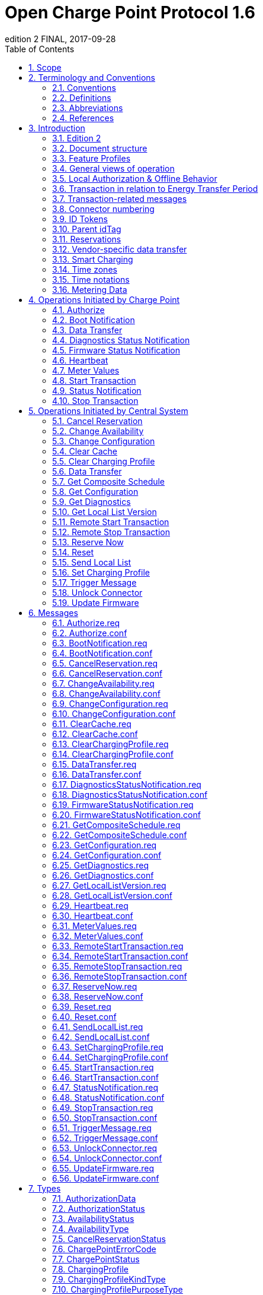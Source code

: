 = Open Charge Point Protocol 1.6
edition 2 FINAL, 2017-09-28
:doctype: book
:toc: 
:toclevels: 2
:toc-title: Table of Contents
:icons: font
:icon-set: far

<<<

[discrete]
== Charge Point와 Central System 간의 인터페이스 설명

[width=100%,options="autowidth"]
|===
|문서 버전           |1.6 edition 2
|문서 상태           |FINAL
|문서 릴리스 날짜     |2017-09-28
|===

<<<

저작권 © 2010 – 2017 Open Charge Alliance. 모든 권리 보유.

이 문서는 _Creative Commons Attribution-NoDerivatives 4.0 International Public License_ (<https://creativecommons.org/licenses/by-nd/4.0/legalcode>)에 따라 제공됩니다.

<<<

[discrete]
== 버전 이력

[options="header,autowidth"]
|===
|VERSION |DATE |AUTHOR |DESCRIPTION

|1.6 edition 2 |2017-09-28 |Robert de Leeuw +
                            _IHomer_

                            Brendan McMahon +
                            _ESB ecars_

                            Klaas van Zuuren +
                            _ElaadNL_
                                              |OCPP 1.6 edition 2 최종 릴리스. +
                                              알려진 모든 오류(v3.0 포함)와 개선된 스타일이 포함되어 있습니다.
|1.6 |2015-10-08 |Robert de Leeuw +
                  _IHomer_

                  Reinier Lamers +
                  _The New Motion_

                  Brendan McMahon +
                  _ESB ecars_

                  Lambert Muhlenberg +
                  _Alfen_

                  Patrick Rademakers +
                  _IHomer_

                  Sergiu Tcaciuc +
                  _smartlab_

                  Klaas van Zuuren +
                  _ElaadNL_          |1.6 최종 릴리스. +
                                      1.5와 관련된 변경 사항은 부록 <<appendix_a_new_in_ocpp_1_6, New in OCPP 1.6>>을 참조하세요.
|1.5 |2012-06-01 |Franc Buve |배포 가능한 버전의 스펙 문서입니다. 이 문서는 다음을 포함합니다: +
                              CR-01 Authentication/authorization lists +
                              CR-02 Interval meter readings +
                              CR-03 Charge point reservation +
                              CR-04 Generic data transfer +
                              CR-05 More detailed status notifications +
                              CR-06 Query configuration parameters +
                              CR-07 Timestamp in BootNotification mandatory +
                              CR-08 Response to <<start_transaction_req,StartTransaction.req>> with status other than Accepted is not clearly defined +
                              CR-09 Increase size of firmwareVersion in BootNotification
|1.2 |2011-02-21 |Franc Buve |
|1.0 |2010-10-19 |Franc Buve |e-laad.nl에서 승인한 최종 버전입니다. 버전 0.12와 동일한 버전입니다.
|===

<<<

:sectnums:
== Scope

이 문서는 **충전소(Charge Point)**와 **CSMS(Central System)** 간에 사용되는 프로토콜을 정의합니다. 프로토콜이 한쪽 또는 다른 쪽에서 특정 작업이나 응답을 요구하는 경우 이 문서에 명시됩니다.

본 스펙 문서는 통신 기술을 정의하지 않습니다. TCP/IP 연결을 지원하는 한 어떤 기술이든 가능합니다.

<<<

== Terminology and Conventions

=== Conventions

이 문서의 핵심 단어 "MUST", "MUST NOT", "REQUIRED", "SHALL", "SHALL NOT", "SHOULD", "SHOULD NOT", "RECOMMENDED", "MAY", "OPTIONAL"은 <<rfc2119,[RFC2119]>>에 설명된 대로 해석해야 하며, 다음 추가 설명 조항을 따라야 합니다.

"SHOULD", "SHOULD NOT", "RECOMMENDED", "NOT RECOMMENDED"라는 용어 사용과 관련된 "특정 상황에서의 타당한 이유"라는 문구는 충전기 설계의 기능을 지원하는 데 필요한 하드웨어가 없는 것과 같은 기술적으로 타당한 이유를 의미하는 것으로 간주됩니다. 이 사양의 목적을 위해 구현 비용이나 사용 가능성과 같은 상업적 또는 기타 비기술적 이유로 내린 결정은 구체적으로 제외합니다.

"범위"와 "용어 및 규칙"을 제외한 모든 섹션과 부록은 명확하게 정보 제공 목적(informative)으로 표시된 경우가 아니면 규범적(normative)입니다.

=== Definitions

이 섹션에는 이 문서 전체에서 사용되는 용어가 포함되어 있습니다.

[%autowidth.stretch,cols="s,d",options="autowidth"]
|===
|[[central_system]]Central System |충전소 관리 시스템(Charge Point Management System, CSMS): 충전소를 관리, 사용자에게 충전기 사용을 허가하는 정보를 제공하는 CSMS입니다.
|[[cistring]]CiString |대소문자 구분 없는 문자열입니다. 인쇄 가능한 ASCII만 허용됩니다.
|[[charge_point]]Charge Point |충전기는 전기차를 충전할 수 있는 물리적 시스템입니다. 충전기에는 하나 이상의 커넥터가 있습니다.
|[[charging_profile]]Charging Profile |다양한 유형의 프로파일에 사용되는 일반 충전 프로파일입니다. 프로파일에 대한 정보를 포함하고 충전 스케쥴을 보관합니다. 향후 버전의 OCPP에서는 2개 이상의 충전 스케쥴을 보관할 수 있습니다.
|[[charging_schedule]]Charging Schedule |충전 프로파일의 일부입니다. 충전 전력 또는 전류 제한 블록을 정의합니다. 시작 시간과 길이를 포함할 수 있습니다.
|[[charging_session]]Charging Session |충전 세션은 사용자 또는 EV와의 첫 번째 상호 작용이 발생할 때 시작됩니다. 이는 카드 스와이프, 원격 충전 시작, 케이블 및/또는 EV 연결, 주차 공간 점유 감지기 등일 수 있습니다.
|[[composite_charging_schedule]]Composite Charging Schedule |충전기에서 계산한 충전 스케쥴입니다. 이는 충전기에 있는 모든 활성 스케쥴과 가능한 지역 제한을 계산한 결과입니다. 지역 제한(Local Limits)이 고려될 수 있습니다.
|[[connector]]Connector |이 사양에서 사용되는 용어 "커넥터"는 충전기에서 독립적으로 작동하고 관리되는 전기 콘센트를 말합니다. 이는 일반적으로 단일 물리적 커넥터에 해당하지만, 어떤 경우에는 단일 콘센트에 여러 물리적 소켓 유형 및/또는 고정 케이블/커넥터 배열이 있어 다양한 차량 유형(예: 4륜 EV 및 전기 스쿠터)에 이용할 수 있도록 합니다.
|[[control_pilot_signal]]Control Pilot signal |충전기에서 EV에 최대 충전 전력 또는 전류 한도를 알리는 데 사용하는 신호로, <<iec61851_1,[IEC61851-1]>>에서 정의합니다.
|[[energy_offer_period]]Energy Offer Period |에너지 제공 기간은 EVSE가 에너지를 공급할 준비가 되었을 때 시작됩니다.
|[[energy_offer_suspendperiod]]Energy Offer SuspendPeriod |트랜잭션 중에 EVSE에서 EV로 에너지 전달이 EVSE에 의해 중단되는 기간이 있을 수 있습니다(예: 스마트 충전 또는 로컬 밸런싱).
|[[energy_transfer_period]]Energy Transfer Period |EV가 제공된 에너지를 받거나 반환하기로 선택하는 시간입니다. 한 트랜잭션 내에 여러 에너지 전송 기간이 존재할 수 있습니다.
|[[local_controller]]Local Controller |스마트 충전 인프라의 옵션 장치입니다. 여러 개의 충전기가 실제로 연결된 곳에 위치합니다. 충전기와 CSMS 사이에 위치하며, OCPP 메시지를 수신하고 전송합니다. OCPP 스마트 충전 메시지를 사용하여 다른 충전기의 전력 또는 전류를 제어합니다. 충전기 자체가 로컬 컨트롤러가 될 수 있습니다.
|[[ocpp_j]]OCPP-J |WebSocket을 통한 JSON 형식의 OCPP
|[[ocpp_s]]OCPP-S |SOAP을 통한 OCPP
|[[phase_rotation]]Phase Rotation |계량기(또는 없는 경우 그리드 연결)와 충전기 커넥터 사이의 위상 배선 순서를 정의합니다.
|[[transaction]]Transaction |모든 관련 전제 조건(예: 인증, 플러그 연결)이 충족되면 시작되고, 전제 조건을 만족하지 못하며, 이전 상태로 돌아가지 못하는 순간에 종료되는 충전 프로세스의 일부입니다.
|[[string]]String |대소문자를 구분하는 문자열입니다. 인쇄 가능한 ASCII만 허용됩니다. 직접적으로 명시되지 않는 한 메시지와 열거형(Enumeration)의 모든 문자열은 대소문자를 구분합니다.
|===

[[abbreviations]]
=== Abbreviations

[%autowidth.stretch,cols="s,d",options="autowidth"]
|===
|CSL |쉼표로 구분된 목록
|CPO |충전소 운영자
|DNS |도메인 이름 시스템
|DST |일광 절약 시간제
|EV |전기차, BEV(배터리 EV) 또는 PHEV(플러그인 하이브리드 EV)일 수 있음
|EVSE |전기차 공급 장비(커넥터) <<iec61851_1,[IEC61851-1]>>
|FTP(S) |파일 전송 프로토콜(보안)
|HTTP(S) |하이퍼텍스트 전송 프로토콜(보안)
|ICCID |집적 회로 카드 식별자
|IMSI |국제 모바일 가입 ID
|JSON |JavaScript 객체 표기법
|NAT |네이티브 주소 변환
|PDU |프로토콜 데이터 단위
|SC |스마트 충전
|SOAP |Simple Object Access Protocol
|URL |Uniform Resource Locator
|RST |3상 전원 연결, 표준 참조 페이징
|RTS |3상 전원 연결, 역방향 참조 페이징
|SRT |3상 전원 연결, 역방향 240도 회전
|STR |3상 전원 연결, 표준 120도 회전
|TRS |3상 전원 연결, 표준 240도 회전
|TSR |3상 전원 연결, 역방향 120도 회전
|UTC |협정 세계시
|===

=== References

[%autowidth.stretch,cols="s,d",options="autowidth"]
|===
|[[iec61851_1]][IEC61851-1] |"IEC 61851-1 2010: 전기차 전도성 충전 시스템 - 1부: 일반 요구 사항"
<https://webstore.iec.ch/publication/>
|[[ocpp1.5]][OCPP1.5] |"OCPP 1.5: Open Charge Proint Protocol 1.5" <http://www.openchargealliance.org/downloads/>
|[[ocpp_1.6ct]][OCPP_1.6CT] |"OCPP 1.6 준수 테스트" <http://www.openchargealliance.org/downloads/>
|[[ocpp_imp_j]][OCPP_IMP_J] |"OCPP JSON 사양" <http://www.openchargealliance.org/downloads/>
|[[ocpp_imp_s]][OCPP_IMP_S] |"OCPP SOAP 사양" <http://www.openchargealliance.org/downloads/>
|[[rfc2119]][RFC2119] |"RFC에서 사용할 키워드 요구 사항 수준 표시". S. Bradner. 1997년 3월. <http://www.ietf.org/rfc/rfc2119.txt>
|===

== Introduction

이 문서는 OCPP 버전 1.6의 사양 문서입니다.

OCPP는 충전소와 CSMS 간 통신을 위한 표준 개방 프로토콜이며 모든 유형의 충전 기술을 수용하도록 설계되었습니다.

OCPP 1.6은 시장에 맞게 새로운 기능을 도입했습니다. 새로운 기능에는 스마트 충전, 웹소켓을 통한 JSON을 사용하는 OCPP, 더 나은 진단 가능성(<<reason,이유>>), 더 많은 충전소 <<charge_point_status,상태>> 및 <<trigger_message,TriggerMessage>>가 포함됩니다. OCPP 1.6은 OCPP 1.5를 기반으로 하며, 몇 가지 새로운 기능과 많은 텍스트 개선, 설명 및 모호하게 작성된 내용에 대한 수정 사항이 있습니다. 개선 사항과 새로운 기능으로 인해 OCPP 1.6은 OCPP 1.5와 이전 버전과 호환되지 않습니다.

변경 사항의 전체 목록은 <<appendix_a_new_in_ocpp_1_6, OCPP 1.6의 새로운 기능>>을 참조하세요.

이 장의 아래 섹션에서 몇 가지 기본 개념을 설명합니다. <<operations_initiated_by_charge_point,충전기에 의해 통신이 시작된 경우>> 및 <<operations_initiated_by_central_system,CSMS에 의해 통신이 시작된 경우>> 장은 프로토콜에서 지원하는 작업을 설명합니다. 정확한 메시지와 해당 매개변수는 <<messages,메시지>> 장에서 자세히 설명하고 데이터 유형은 <<types,타입>> 장에서 설명합니다. 정의된 구성 키는 <<standard_configuration_key_names_and_values,표준 설정 키 및 밸류 값>> 장에서 설명합니다.

=== Edition 2

이 문서는 OCPP 1.6 2판입니다. 이 문서는 여전히 동일한 프로토콜인 OCPP 1.6을 설명하며, 문서만 개선된 버전입니다. 메시지 수준에서는 2015년 10월의 OCPP 1.6 원본 릴리스와 비교하여 변경 사항이 없습니다. 알려진 모든 오류(이전에 발간된 별도 문서에 게시됨)가 이 문서에 병합되어 구현자가 사양을 사용하기가 더 쉬워졌습니다. OCPP 1.6을 구현하는 방법에 대해 의심이 드는 경우 이 문서가 원본 문서보다 우선합니다.

=== Document structure

OCPP 1.6이 도입되면서 두 가지 다른 유형의 OCPP가 있습니다. SOAP 기반 구현 외에도 훨씬 더 컴팩트한 JSON 대안을 사용할 수 있습니다. 구현 유형에 대한 의사 소통에서 혼란을 피하기 위해 JSON 또는 SOAP를 나타내는 고유한 접미사 -J 및 -S를 사용하는 것이 좋습니다. 일반적으로 JSON의 경우 OCPP-J, SOAP의 경우 OCPP-S입니다.

다양한 요구사항을 지원하기 위해 OCPP 표준은 여러 문서로 나뉩니다. 기본 문서(본 문서)에는 기술 프로토콜 사양이 포함되어 있습니다. 기술 프로토콜 사양은 전송 프로토콜 사양 중 하나와 함께 사용해야 합니다. <<ocpp_imp_s,OCPP SOAP 사양>>에는 OCPP-S 구현에 필요한 구현 사양이 포함되어 있습니다. OCPP-J의 경우 <<ocpp_imp_j,OCPP JSON>> 사양을 사용해야 합니다.

CSMS와 충전소 간의 상호 운용성을 개선하기 위해 <<ocpp_1.6ct,OCPP 1.6 컴플라이언스>> 테스트 문서에 명시된 요구 사항을 충족하는 것이 좋습니다.

[[feature_profiles]]
=== Feature Profiles

이 섹션은 규범적입니다.

OCPP 1.6에서 기능과 관련 메시지는 _프로파일_로 그룹화됩니다. 필요한 기능에 따라 구현자는 다음 프로파일 중 하나 이상을 구현하도록 선택할 수 있습니다.

[%autowidth.stretch,cols="s,d",options="autowidth"]
|===
|프로파일 이름 |설명

|코어 |펌웨어 업데이트, 로컬 권한 목록 관리 및 예약 지원 기능이 제거된 OCPP 1.5 <<ocpp1.5,[OCPP1.5]>>와 비슷한 기본 충전기 기능.
|펌웨어 관리 |펌웨어 업데이트 관리 및 진단 로그 파일 다운로드 지원.
|로컬 권한 목록 관리 |충전기에서 로컬 권한 목록을 관리하는 기능.
|예약 |충전기 예약 지원.
|스마트 충전 |기본 스마트 충전 지원(예: 컨트롤 파일럿 사용).
|원격 트리거 |충전기가 CSMS로 메시지를 전송하는 이벤트 발생을 위한 원격 트리거 지원
|===

이러한 프로파일은 고객이 OCPP 1.6 제품에 비즈니스 사례에 필요한 기능이 있는지 확인하는 데 사용할 수 있습니다. 규정 준수 테스트는 프로파일별로 제품이 OCPP 1.6 사양을 준수하는지 테스트합니다.

핵심 프로파일 구현은 필수입니다. 다른 프로파일은 선택 사항입니다.

**Core**, **Firmware Management**, **Local Auth List Management** 및 **Reservation** 프로파일이 구현되면 OCPP 1.5 <<ocpp1.5,[OCPP1.5]>>에서 지원하는 모든 기능이 포함됩니다.

프로파일의 모든 메시지 그룹화는 아래 표에서 찾을 수 있습니다.

[%autowidth.stretch,cols=".^,6*^.^",options="header,autowidth"]
|===
|메시지 |코어 |펌웨어 +
              관리 |로컬 인증 +
                    리스트 관리
                              |원격 +
                              트리거 |예약 |스마트 +
                                          차징

|<<authorize_req,Authorize>>                                          |X | | | | | 
|<<boot_notification_req,BootNotification>>                            |X | | | | |
|<<change_availability_req,ChangeAvailability>>                        |X | | | | |
|<<change_configuration_req,ChangeConfiguration>>                      |X | | | | |
|<<clear_cache_req,ClearCache>>                                        |X | | | | |
|<<data_transfer_req,DataTransfer>>                                    |X | | | | |
|<<get_configuration_req,GetConfiguration>>                            |X | | | | |
|<<heartbeat_req,Heartbeat>>                                          |X | | | | |
|<<metervalues_req,MeterValues>>                                      |X | | | | |
|<<remote_start_transaction_req,RemoteStartTransaction>>                |X | | | | |
|<<remote_stop_transaction_req,RemoteStopTransaction>>                  |X | | | | |
|<<reset_req,Reset>>                                                  |X | | | | |
|<<start_transaction_conf,StartTransaction>>                            |X | | | | |
|<<status_notification_req,StatusNotification>>                        |X | | | | |
|<<stop_transaction_req,StopTransaction>>                              |X | | | | |
|<<unlock_connector_req,UnlockConnector>>                              |X | | | | |
|<<get_diagnostics_req,GetDiagnostics>>                                | |X | | | |
|<<diagnostics_status_notification_req,DiagnosticsStatusNotification>>  | |X | | | |
|<<firmware_status_notification_req,FirmwareStatusNotification>>        | |X | | | |
|<<update_firmware_req,UpdateFirmware>>                                | |X | | | |
|<<get_local_list_version_req,GetLocalListVersion>>                      | | |X | | |
|<<send_local_list_req,SendLocalList>>                                  | | |X | | |
|<<cancel_reservation_req,CancelReservation>>                          | | | |X | |
|<<reserve_now_req,ReserveNow>>                                        | | | |X | |
|<<clear_charging_profile_req,ClearChargingProfile>>                    | | | | |X |
|<<get_composite_schedule_req_req,GetCompositeSchedule>>                    | | | | |X |
|<<set_charging_profile_req,SetChargingProfile>>                        | | | | |X |
|<<trigger_message_req,TriggerMessage>>                                | | | | | | X
|===

특정 기능 프로파일에 대한 지원은 <<supported_feature_profiles,`SupportedFeatureProfiles`>>의 구성 키(configuration key)의 응답에서 확인할 수 있습니다.

=== General views of operation

이 섹션은 정보 제공용입니다.

다음 그림은 두 가지 경우에 대한 Charge Point와 Central System 간의 작업에 대한 일반적인 보기를 설명합니다.

. Charge Point가 카드 인증을 요청하고 충전 트랜잭션 상태를 전송
. Central System이 Charge Point에 펌웨어 업데이트를 요청

다음 그림의 화살표 레이블은 작업 호출 중에 교환된 PDU를 나타냅니다. 이러한 PDU는 <<messages,Messages>> 섹션에서 자세히 정의됩니다.

.시퀀스 다이어그램: 트랜잭션 시작 및 중지의 예
image::images/figure_1.svg[시퀀스 다이어그램: 트랜잭션 시작 및 중지의 예]

충전기에서 전기차를 충전해야 하는 경우, 충전을 시작하기 전에 먼저 사용자를 인증해야 합니다. 사용자 인증이 완료되면 충전소는 CSMS에 충전을 시작했다고 알립니다.

사용자가 충전기에서 전기차를 분리하려는 경우 충전기는 사용자가 충전을 시작한 사용자인지 또는 사용자가 동일한 그룹에 속하여 충전을 종료할 수 있는지 확인해야 합니다. 승인되면 충전기는 CSMS에 충전이 중지되었다고 알립니다.

[cols="^.^1,10",frame="none",grid="cols"]
|===
a|image::asset/info-icon.svg[info-icon,32,32] |충전기는 트랜잭션를 종료하기 전에 제시된 idTag가 트랜잭션을 시작하기 위해 제시된 idTag와 동일한 경우에는 Authorize.req를 보내서는 안 됩니다.
|===

.시퀀스 다이어그램: 펌웨어 업데이트의 예
image::images/figure_2.svg[시퀀스 다이어그램: 펌웨어 업데이트의 예]

충전기가 새 펌웨어로 업데이트되어야 하는 경우, CSMS는 충전기가 새 펌웨어를 다운로드할 수 있는 시간을 충전기에 알립니다. 충전기는 새 펌웨어를 다운로드하고 설치하는 과정이 완료 될 때마다 이를 CSMS에 알려야 합니다.

[[local_authorization_and_offline_behavior]]
=== Local Authorization & Offline Behavior

이 섹션은 규범적입니다.

통신 등으로 CSMS와 연결할 수 없는 경우 충전기는 독립적으로 작동하도록 설계되었습니다. 이러한 상황의 충전기 상태를 _오프라인_ 상태라고 합니다.

사용자 경험을 개선하기 위해 충전기는 <<authorization_cache,Authorization Cache>> 및/또는 <<local_authorization_list,Local Authorization List>>를 사용하여 식별자의 로컬 인증을 지원할 수 있습니다.

이를 통해 (a) _오프라인_ 상태일 때 사용자를 인증하고 (b) 충전기와 CSMS 간의 통신이 느릴 때, 사용자 인증 요청에 대한 응답이 더 빠르게(빠르게 보이도록) 설정할 수 있습니다.

<<local_authorize_offline,`LocalAuthorizeOffline`>> 구성 키는 충전기가 인증 캐시(Authorization Cache) 및/또는 로컬 인증 목록(Local Authorization List)을 사용하여 _오프라인_ 상태일 때 사용자를 인증할지 여부를 제어합니다.

<<local_pre_authorize,`LocalPreAuthorize`>> 구성 키는 충전기가 CSMS의 승인 응답을 기다리지 않고 트랜잭션를 시작하기 위해 인증 캐시 및/또는 로컬 인증 목록을 사용할지 여부를 제어합니다.

충전기는 로컬 승인 목록/승인 캐시 항목에서 명시적으로 승인할 수 없는 진짜 사용자에게 요금을 청구하는 것을 거부하지 않기 위해 _오프라인_ 일 때 제시된 식별자의 (자동) 승인을 지원할 수 있습니다. 이 기능은 <<unknown_offline_authorization,Unknown Offline Authorization>>에서 더 자세히 설명합니다.

[[authorization_cache]]
==== Authorization Cache

충전기는 이전에 사용된 카드 중 CSMS로부터 인증 성공 응답을 받은 카드의 기록을 자율적으로 유지하는 _인증 캐시(Authorization Cache)_ 를 구현할 수 있습니다. (_성공 인증을 받은_ 의미: idTag가 포함된 인증 성공 메시지에서 수신된 응답)

구현된 경우 인증 캐시는 다음 의미 체계를 준수해야 합니다.

* 캐시에는 모든 수신된 최신 식별자(즉, 유효 및 유효하지 않음)가 포함됩니다.
* 캐시는 수신된 모든 <<id_tag_info,IdTagInfo>>(<<authorize_conf,Authorize.conf>>, <<start_transaction_conf,StartTransaction.conf>> 및 <<stop_transaction_conf,StopTransaction.conf>>에서 수신됨)를 사용하여 업데이트됩니다.
* 캐시 항목의 유효성이 만료되면 캐시에서 만료로 변경해야 합니다.
* 캐시의 식별자에 대해 <<id_tag_info,IdTagInfo>>가 수신되면 업데이트해야 합니다.
* 새 인증 데이터가 수신되고 인증 캐시가 가득 찬 경우 충전기는 유효하지 않은 모든 항목을 제거한 다음, 필요한 경우 가장 오래된 유효 항목을 제거하여 새 항목을 위한 공간을 확보해야 합니다.
* 캐시 값은 비휘발성 메모리에 저장해야 하며 재부팅 및 정전 시에도 유지해야 합니다.
* 캐시에 유효하지 않은 것으로 저장된 식별자로 인증을 시도할 때, 충전기가 _온라인_ 인 경우 <<authorize_req,Authorize.req>>를 CSMS로 보내 식별자의 현재 상태를 확인해야 합니다.

인증 캐시가 있는 경우의 작동은 <<authorization_cache_enabled,`AuthorizationCacheEnabled`>> 구성 키에 의해 보고되고(가능한 경우 제어됨) 제어됩니다.

[[local_authorization_list]]
==== Local Authorization List

로컬 인증 목록(Local Authorization List)은 CSMS과 동기화할 수 있는 식별자 목록입니다.

목록에는 모든(또는 일부) 식별자의 권한 상태와 권한 상태/만료 날짜가 포함됩니다.

로컬 인증 목록의 식별자는 **유효(valid)**, **만료(expired)**, **(일시적으로) 차단됨((temporarily) blocked)** 또는 **블랙리스트(blacklisted)**로 표시될 수 있으며, 각각 <<id_tag_info,IdTagInfo>> _상태_ 값 _Accepted_ / _ConcurrentTx_, _Expired_, _Blocked_ 및 _Invalid_ 에 해당합니다.

이러한 값은 로컬 인증 과정에서 사용자에게 보다 세부적인 정보(예: 표시 메시지)를 제공하는 데 사용될 수 있습니다.

로컬 인증 목록은 충전기에서 비휘발성 메모리에 유지 관리해야 하며 재부팅 및 정전 시에도 목록이 유지되어야 합니다.

로컬 인증 목록을 지원하는 충전기는 <<local_auth_list_max_length,LocalAuthListMaxLength>> 구성 키를 구현해야 합니다. 이를 통해 CSMS는 충전기에서 가능한 최대 로컬 인증 목록 요소 수를 알 수 있습니다.

충전기는 로컬 인증 목록이 <<supported_feature_profiles,`SupportedFeatureProfiles`>> 구성 키 값의 `LocalAuthListManagement` 요소의 존재 또는 부재에 따라 지원되는지 여부를 나타냅니다.

로컬 인증 목록이 활성화되었는지 여부는 <<local_auth_list_enabled,LocalAuthListEnabled>> 구성 키에 의해 보고되고 제어됩니다.

CSMS는 (1) 로컬 인증 목록을 대체할 식별자의 전체 목록을 보내거나 (2) 로컬 인증 목록에 적용할 변경 사항(추가, 업데이트, 삭제) 목록을 보내 이 목록을 동기화할 수 있습니다. 이를 지원하는 작업은 <<get_local_list_version_by_central_system,Get Local List Version>> 및 <<send_local_list_by_central_system,Send Local List>>입니다.

.시퀀스 다이어그램: 전체 로컬 인증 목록 업데이트의 예
image::images/figure_3.svg[시퀀스 다이어그램: 전체 로컬 인증 목록 업데이트의 예]

.시퀀스 다이어그램: 차등 로컬 인증 목록 업데이트의 예
image::images/figure_4.svg[시퀀스 다이어그램: 차등 로컬 인증 목록 업데이트의 예]

충전소는 CSMS에서 SendLocalList PDU를 수신하는 경우를 제외하고는 다른 방법으로 인증 목록의 내용을 수정해서는 안 됩니다.

[cols="1,10",frame="none",grid="cols"]
|===
a|image::asset/info-icon.svg[info-icon,32,32] |예를 들어 <<start_transaction_conf,StartTransaction.conf>> 메시지에서 보고된 로컬 인증 목록과 유효성 간의 충돌이 발생할 수 있습니다. 이런 경우 충전소는 ConnectorId를 0으로 설정하고 ErrorCode를 'LocalListConflict'로 설정한 <<status_notification,StatusNotification>>을 보내 CSMS에 알려야 합니다.
|===

==== Relation between Authorization Cache and Local Authorization List

인증 캐시와 로컬 인증 목록은 별개의 논리적 데이터 구조입니다. 로컬 인증 목록에 알려진 식별자는 인증 캐시에 추가되어서는 안 됩니다.

인증 캐시와 로컬 인증 목록이 모두 지원되는 경우, 충전기는 로컬 인증 목록 항목을 동일한 식별자에 대한 인증 캐시 항목보다 우선시해야 합니다.

[[unknown_offline_authorization]]
==== Unknown Offline Authorization

충전기가 _오프라인_ 상태 일 때, 충전기는 로컬 인증 목록 또는 인증 캐시 항목에서 명시적으로 승인할 수 없는 "알 수 없는" 식별자의 자동 승인을 허용할 수 있습니다. 로컬 인증 목록에 있는 식별자 중 "허용됨(Allowed)"이 아닌 상태인 식별자(유효하지 않음(Invalid), 차단됨(Blocked), 만료됨(Expired))는 거부해야 합니다. +
과거에는 유효했지만 유효 기간이 경과된 식별자도 거부해야 합니다.

지원되는 경우 알 수 없는 식별자에 대한 오프라인 인증(Unknown Offline Authorization) 기능의 작동은 <<allow_offline_tx_for_unknown_id,`AllowOfflineTxForUnknownId`>> 구성 키에 의해 보고됩니다(가능한 경우 제어됨).

CSMS에 대한 연결이 복구되면 충전기는 <<transaction_related_messages,transaction-related message handling>>에서 요구하는 대로 오프라인으로 승인된 모든 거래에 대해 <<start_transaction_by_charge_point,Start Transaction>> 요청을 보내야 합니다. <<start_transaction_conf,StartTransaction.conf>>의 승인 상태가 _Accepted_ 가 아니고 트랜잭션이 아직 진행 중인 경우, 충전기는 다음을 수행해야 합니다.

* <<stop_transaction_on_invalid_id,`StopTransactionOnInvalidId`>>가 _true_ 로 설정된 경우: <<stop_transaction_by_central_system,Stop Transaction>>에 명시된 대로 트랜잭션을 정상적으로 중지합니다. Stop Transaction 요청의 Reason 필드는 DeAuthorized로 설정해야 합니다. 충전기가 충전 케이블을 잠글 가능성이 있는 경우 소유자가 식별자를 제시할 때까지 충전 케이블을 잠근 상태로 유지해야 합니다.
* <<stop_transaction_on_invalid_id,StopTransactionOnInvalidId>>가 _false_ 로 설정된 경우: 차량으로의 에너지 공급만 중지합니다.

[cols="1,10",frame="none",grid="cols"]
|===
a|image::asset/info-icon.svg[info-icon,32,32] |잘못된 식별자의 경우, 운영자는 EV를 충전 장소에서 이동시키기 위한 최소한의 에너지만 EV에 충전하게 선택할 수 있습니다. 이 양은 선택적 구성 키 <<max_energy_on_invalid_id,MaxEnergyOnInvalidId>>에 의해 제어됩니다.
|===

=== Transaction in relation to Energy Transfer Period

이 섹션은 정보 제공 용도입니다.

<<energy_transfer_period,Energy Transfer Period>>는 EV와 EVSE 간에 에너지가 전송되는 기간입니다. +
<<transaction,Transaction>> 중에 여러 에너지 전송 기간이 있을 수 있습니다.

여러 에너지 전송 기간은 다음 중 하나로 구분할 수 있습니다.

* EVSE가 에너지 전송을 제공하지 않는 EVSE에서 ​​시작된 전송 중단
* EV가 EVSE에 전기적으로 연결된 상태에서 EV에 의해 시작된 전송 중단
* EV가 EVSE에 전기적으로 연결되지 않은 상태에서 EV에 의해 시작된 전송 중단.

CSMS는 트랜잭션 중에 전송된 MeterValues, 상태 알림(Status notifications)(충전중(Charging), SuspendedEV 및/또는 SuspendedEVSE 등)에서 에너지 전송 기간의 시작과 끝을 추론할 수 있습니다. +
CSMS 구현은 일부 EV가 SuspendedEV 상태로 전환되지 않아 계속해서 충전이 진행될 수 있는 경우, 일부 충전기에는 계량기도 없는 경우 등과 같은 요소를 고려해야 합니다.

.OCPP 충전 세션 및 트랜잭션 정의
image::images/figure_5.svg[OCPP 충전 세션 및 트랜잭션 정의]

[[transaction_related_messages]]
=== Transaction-related messages

이 섹션은 규범적입니다.

충전기는 가능한 한 빨리 트랜잭션 관련 메시지를 시간순으로 CSMS에 전달해야 합니다. 트랜잭션 관련 메시지는 <<start_transaction_req,StartTransaction.req>>, <<stop_transaction_req,StopTransaction.req>> 및 주기적 또는 시간 동기화가 된 <<metervalues_req,MeterValues.req>> 메시지입니다.

_오프라인_ 일 때 충전기는 충전기가 온라인 상태였다면 CSMS에 전송했을 트랜잭션 관련 메시지를 큐에 넣어야 합니다.

충전기는 CSMS에 전송하기 위해 큐에 넣은 트랜잭션 관련 메시지가 있는 경우, 트랜잭션와 관련이 없는 새 메시지는 큐가 비워질 때까지 기다리지 않고 즉시 전달할 수 있습니다. 따라서 트랜잭션 관련 메시지 대기열이 비워지기 전에, 예를 들어 인증 요청이나 알림 요청을 보낼 수 있습니다. 따라서, 고객이 기다리지 않고 긴급 알림이 지연되지 않을 수 있습니다.

새로운 트랜잭션 관련 메시지 전달은 대기열이 비워질 때까지 기다려야 합니다. 이는 트랜잭션 관련 메시지가 항상 시간순으로 전달되도록 하기 위한 것입니다.

CSMS가 충전기에 일정 기간 동안 큐에 대기한 트랜잭션 관련 메시지를 수신할 때, 다양한 타임스탬프가 상당히 과거라는 추론을 제외하고는 이것이 과거 메시지라는 것을 알지 못합니다. CSMS는 이러한 메시지를 다른 메시지와 동일하게 처리해야 합니다.

[[error_responses_to_transaction_related_messages]]
==== Error responses to transaction-related messages

충전기가 트랜잭션 관련 메시지를 건너뛸 수 있는 것은 유일하게 CSMS가 '메시지 처리 실패'를 반복적으로 보고하는 경우에만 허용됩니다. 모든 트랜잭션 관련 메시지를 시간순으로 전달해야 한다는 요구 사항은 소프트웨어 버그로 인해 CSMS가 충전기의 트랜잭션 관련 메시지 중 하나를 확인하지 못한 경우, 이후 충전기가 CSMS에 트랜잭션 관련 메시지를 전달할 수 없다는 것을 의미하기 때문에 이러한 규정이 필요합니다.

어떤 종류의 응답 또는 응답 실패가 '메시지 처리 실패'를 구성하는지는 <<ocpp_imp_j,OCPP JSON Specification>> 및 <<ocpp_imp_s,OCPP SOAP Specification>> 문서에 정의되어 있습니다.

충전기가 이러한 실패한 트랜잭션 관련 메시지를 재시도해야 하는 횟수와 간격은 <<transaction_message_attempts,TransactionMessageAttempts>> 및 <<transaction_message_retry_interval,TransactionMessageRetryInterval>> 구성 키를 사용하여 구성할 수 있습니다.

충전기에서 특정 트랜잭션 관련 메시지를 전달하는 데 첫 번째 실패가 발생하면, 메시지 처리 실패가 계속 발생하고 <<transaction_message_attempts,TransactionMessageAttempts>> 구성 키에 지정된 만큼의 메시지 처리 실패가 발생하기 전까지는 이 메시지를 다시 전송해야 합니다. 모든 재전송 전에 <<transaction_message_retry_interval,TransactionMessageRetryInterval>> 키에 지정된 시간(이 동일한 메시지의 이전 전송 횟수에 곱함)만큼 기다려야 합니다.

예를 들어, <<transaction_message_attempts,TransactionMessageAttempts>> 구성 키에 "3" 값이 있고 <<transaction_message_retry_interval,TransactionMessageRetryInterval>> 구성 키에 "60" 값이 있는 충전기가 있습니다. StopTransaction 메시지를 보내고 CSMS에서 메시지를 처리하는 데 실패한 것을 감지합니다. 충전기는 60초 동안 기다렸다가 메시지를 다시 보내야 합니다. 두 번째 실패가 발생하는 경우, 충전기는 메시지를 다시 보내기 전에 120초 동안 기다려야 합니다. 이 마지막 시도가 실패하면, 충전기는 메시지를 삭제하고 다음 트랜잭션 관련 메시지가 있는 경우 계속 진행해야 합니다.

=== Connector numbering

이 섹션은 규범적입니다.

CSMS에서 충전기의 모든 커넥터를 처리할 수 있도록 하려면 ConnectorId는 항상 동일한 방식으로 번호가 매겨져야 합니다.

커넥터 번호 매기기(ConnectorId)는 다음과 같아야 합니다.

* 첫 번째 커넥터의 ID는 1이어야 합니다.
* 추가 커넥터는 순차적으로 번호가 매겨져야 합니다(번호를 건너뛸 수 없음).
* ConnectorId는 충전기의 총 커넥터 수보다 절대로 큰 값을 가질 수 없습니다.
* CSMS에서 시작한 작업의 경우 ConnectorId 0은 충전기 전체의 커넥터를 처리하기 위해 예약되어 있습니다.
* 충전기에서 시작한 작업(보고 시)의 경우 ConnectorId 0은 충전기 메인 컨트롤러에 예약되어 있습니다.

예: 커넥터가 3개인 충전기: 모든 커넥터는 ID 1, 2, 3으로 번호가 매겨져야 합니다. 충전기의 커넥터는 왼쪽에서 오른쪽으로, 위에서 아래로 증가하는 논리적인 방식으로 번호를 매기는 것이 좋습니다.

=== ID Tokens

이 섹션은 규범적입니다.

대부분의 경우 로컬 토큰 리더 하드웨어를 통해 수집된 <<idtoken,IdToken>> 데이터는 일반적으로 8/14 16진수 문자로 표현되는 실제 RFID 카드의 (4 또는 7바이트) UID 값입니다.

그러나 원격으로 시작된 충전 세션을 위해 CSMS에서 충전기로 전송된 <<idtoken,IdTokens>>는 일반적으로 (일회용) 가상 트랜잭션 승인 코드이거나 실제 UID 값과의 충돌 가능성을 피하기 위해 의도적으로 비표준 UID 형식을 사용하는 가상 RFID 토큰일 수 있습니다.

또한 <<parent_idtag,ParentIds>>로 사용되는 <<idtoken,IdToken>> 데이터는 계정의 첫 번째/마스터 RFID 카드의 UID 대신 ParentId에 대한 공유 중앙 계정 식별자를 사용할 수 있습니다.

따라서 <<idtoken,IdToken>> 클래스의 메시지 데이터 요소(ParentId 포함)는 데이터 유형(CiString20Type)의 제약 조건에 따라 CSMS에 의미 있는 모든 데이터를 포함할 수 있습니다(예: 충전 활동의 개시자를 식별하는 목적). 그리고 충전기는 이러한 데이터의 형식이나 내용에 대해 어떠한 가정도 해서는 안 됩니다(예: UID와 유사한 값은 반드시 16진수 문자만 있거나/또는 짝수 숫자만 있어야 한다는 가정).

[cols="1,10",frame="none",grid="cols"]
|===
a|image::asset/info-icon.svg[info-icon,32,32] |
상호 운용성을 촉진하기 위해 물리적 ISO 14443 호환 RFID 카드 UID를 나타내는 <<idtoken,IdToken>> 데이터의 경우 현재까지의 일반적인 관행에 따라, 이러한 UID는 UID 바이트의 16진수 표현으로 표현되는 것이 좋습니다. ISO14443-3에 따르면, 16진수 문자열에서 바이트 0이 먼저 나와야 합니다.
|===

[[parent_idtag]]
=== Parent idTag

이 섹션은 규범적입니다.

CSMS는 일련의 ID 토큰을 "그룹"으로 처리할 수 있는 기능을 갖추고 있어 그룹 내의 모든 토큰이 트랜잭션를 시작하고, 동일한 토큰 또는 동일한 그룹의 다른 토큰에 대해 트랜잭션를 중지할 수 있습니다. 이는 단일 충전 계약 계정에서 하나 이상의 공유 전기차를 사용하는 여러 운전자가 있는 가족이나 기업의 일반적인 사용 사례를 지원합니다.

토큰(idTags)은 <<id_tag_info,IdTagInfo>>의 선택적 ParentId 요소에 공통 그룹 식별자를 지정하여 권한 부여 목적으로 그룹화됩니다. 두 개의 idTags는 ParentId 태그가 일치하면 동일한 그룹에 있는 것으로 간주됩니다.

[cols="1,10",frame="none",grid="cols"]
|===
a|image::asset/info-icon.svg[info-icon,32,32] |
ParentId가 idTag와 동일한 명목 데이터 유형(<<idtoken,IdToken>>)을 가지고 있더라도 이 요소의 값은 <<idtoken,IdTokens>>의 일반적인 형식이 아닐 수 있고/있거나 실제 유효한 <<idtoken,IdToken>>을 나타내지 않을 수 있습니다(예: 공통 공유 "계정 번호"일 수 있음). 따라서 ParentId 값은 제시된 토큰 값과 비교하는 데 사용해서는 안 됩니다(idTag 값으로도 나타나는 경우 제외).
|===

[[reservations]]
=== Reservations

이 섹션은 정보 제공용입니다.

<<reserve_now_by_central_system,Reserve Now>> 작업을 사용하여 충전기를 예약할 수 있습니다. 이 작업은 특정 idTag에 대한 특정 만료 시간까지 충전기를 예약합니다. 부모 idTag는 '그룹' 예약을 지원하기 위해 예약에 포함될 수 있습니다. 충전기에서 특정 커넥터를 예약하거나 충전기에서 모든 커넥터를 예약할 수 있습니다. 예약된 idTag가 예약된 커넥터(지정된 경우) 또는 모든 커넥터(지정되지 않은 경우)에서 사용되거나 만료 시간에 도달하거나 예약이 명시적으로 취소되면 예약이 해제됩니다.

[[vendor_specific_data_transfer]]
=== Vendor-specific data transfer

이 섹션은 정보 제공용입니다.

공급업체별 데이터 전송 메커니즘은 OCPP에서 표준화되지 않은 데이터 또는 메시지를 교환할 수 있도록 합니다. 따라서 OCPP 내에서 실험적 기능을 위한 프레임워크를 제공하며, 이는 향후 OCPP 버전에 적용될 수 있습니다. 새로운(호환되지 않을 수 있는) OCPP 비표준 규격을 만들지 않고도 실험할 수 있습니다. 둘째, 특정 CSMS과 충전기 공급업체 간에 합의된 추가 기능을 구현할 수 있는 가능성을 제공합니다.

공급업체별 데이터 정의는 CSMS가나 충전기에서 시작할 수 있습니다.

[cols="1,10",frame="none",grid="cols"]
|===
a|image::asset/warning-icon.svg[warning-icon,32,32] |
이 옵션을 사용하지 않는 다른 시스템과의 호환성에 영향을 미치므로, 매우 신중하게 선택적 기능에만 사용하십시오. 설명서 및/또는 커뮤니케이션에서 사용 방법을 명시적으로 언급하는 것이 좋습니다. 이 옵션을 사용하여 기능을 추가하기 전에 Open Charge Alliance에 문의하는 것을 고려하십시오.
|===

=== Smart Charging

이 섹션은 규범적입니다.

스마트 충전을 사용하면 CSMS가 특정 EV의 충전 전력 또는 전류, 전체 충전기 / 충전기 그룹의 총 허용 에너지 소비량에 영향을 미칠 수 있습니다. 예를 들어, 그리드 연결, 그리드의 에너지 가용성 또는 건물 배선을 기반으로 합니다. 충전 전력 또는 전류에 영향을 미치는 것은 특정 시점의 에너지 전송 한도에 따라 달라집니다. 이러한 한도는 충전 프로파일에 결합됩니다.

[[charging_profile_purposes]]
==== Charging profile purposes

충전 프로파일은 충전 스케쥴로 구성되며, 이는 기본적으로 최대 충전 전력 또는 전류가 있는 시간 간격 목록과 일정의 기간 및 반복을 지정하는 몇 가지 값입니다.

목적에 따라 세 가지 유형의 충전 프로파일이 있습니다.

[[charge_point_max_profile]]
* _ChargePointMaxProfile_

부하 분산(load balancing) 시나리오에서 충전기에는 충전기의 모든 커넥터가 공유할 전력 또는 전류를 제한하는 하나 이상의 로컬 충전 프로파일이 있습니다. CSMS는 ChargingProfilePurpose를 _"ChargePointMaxProfile"_ 로 설정하여 이러한 프로파일을 구성해야 합니다. _ChargePointMaxProfile_ 은 충전기의 ConnectorId 0에서만 설정할 수 있습니다.

[[tx_default_profile]]
* _TxDefaultProfile_

새 트랜잭션에 대한 기본 스케쥴은 충전 정책을 부과하는 데 사용될 수 있습니다. 이러한 정책의 예로, 낮 동안 요금을 청구하지 않도록 정책을 설정할 수 있습니다. 이러한 목적으로 스케쥴을 설정하는 경우, ChargingProfilePurpose를 _TxDefaultProfile_로 설정해야 합니다.

_TxDefaultProfile이 ConnectorId 0으로 설정된 경우 TxDefaultProfile은 모든 커넥터에 적용됩니다._

_ConnectorId가 >0으로 설정된 경우, 해당 특정 Connector에만 적용됩니다._

_Connector 0에 대한 TxDefaultProfile이 설정되고 CSMS가 ConnectorId >0인 새 프로파일을 보내는 경우, TxDefaultProfile은 해당 특정 Connector에 대해서만 교체해야 합니다._

* [[tx_profile]]_TxProfile_

목적이 _TxProfile_ 인 트랜잭션별 프로파일이 있는 경우, 현재 트랜잭션 기간 동안만 목적이 <<tx_default_profile,TxDefaultProfile>>인 기본 충전 프로파일을 무시해야 합니다. 트랜잭션이 중지된 후에는 프로파일을 삭제해야 합니다. _TxProfile_ 유형의 충전 프로파일에 지정된 커넥터에서 활성화된 트랜잭션이 없는 경우 충전기는 이를 삭제하고 <<set_charging_profile_conf,SetChargingProfile.conf>>에서 오류 상태를 반환해야 합니다.

트랜잭션에 적용되는 최종 스케쥴 제약 조건은 목적이 _ChargePointMaxProfile_ 인 프로파일을 프로파일 _TxProfile_ 또는 목적이 _TxProfile_ 인 프로파일이 제공되지 않은 경우 <<tx_default_profile,TxDefaultProfile>>과 병합하여 결정됩니다. _TxProfile은 충전기 ConnectorId >0에서만 설정해야 합니다_.

==== Stacking charging profiles

복잡한 일정을 설명하기 위해 동일한 충전 프로파일 목적의 충전 프로파일을 스태킹할 수 있습니다. 예를 들어, 주중 23:00h에서 06:00h까지, 주말 00:00h에서 24:00h까지 최대 전력 또는 전류량을 허용하고 다른 시간에는 전력 또는 전류량을 줄이는 목적 <<tx_default_profile,TxDefaultProfile>>의 충전 프로파일을 정의할 수 있습니다. 그 위에 휴일과 같이 이 규칙에 대한 예외를 정의하는 다른 <<tx_default_profile,TxDefaultProfiles>>를 정의할 수 있습니다.

충전 프로파일의 우선 순위는 StackLevel 매개변수 값에 따라 결정됩니다. 언제든지 유효한 충전 프로파일은 validFrom 및 validTo 매개변수에 따라 해당 시점에 유효한 프로파일 중에서 stackLevel이 가장 높은 충전 프로파일이어야 합니다.

충돌을 피하기 위해 충전기에 동일한 <<stack_level,stackLevel>> 및 용도가 있는 여러 충전 프로파일이 존재하는 것은 허용되지 않습니다. 충전기가 충전기에 이미 존재하는 stackLevel 및 용도가 있는 충전 프로파일을 수신할 때마다 충전기는 기존 프로파일을 대체해야 합니다.

[cols="1,10",frame="none",grid="cols"]
|===
a|image::asset/info-icon.svg[info-icon,32,32] |
동일한 stackLevel 및 용도가 있는 업데이트된 충전 프로파일이 미래의 validFrom dateTime과 함께 전송되는 경우, 충전기는 설치된 프로파일을 대체하고 validFrom에 도달할 때까지 기본 동작으로 돌아가야 합니다. 프로파일 적용 공백(gaps)을 방지하기 위해, 시작 시각을 과거로 설정하여 충전 프로파일을 충전기로 전송하는 것을 권장합니다.

|===
[cols="1,10",frame="none",grid="cols"]
|===
a|image::asset/info-icon.svg[info-icon,32,32] |
지속 시간 없이 가장 높은 스택 레벨에서 스태킹을 사용하는 경우 충전기는 더 낮은 스택 레벨 프로파일로 절대 떨어지지 않습니다.
|===

[[combining_charging_profile_purposes]]
==== Combining charging profile purposes

충전 레벨을 안내하는 복합 일정은 다양한 <<charging_profile_purposes,chargingProfilePurposes>>의 기존 충전 프로필을 조합한 것입니다.

이 복합 일정은 각 시간 간격의 최소값을 취하여 계산합니다. 시간 간격은 고정된 길이일 필요가 없으며 모든 충전 프로필 목적에 대해 동일할 필요도 없습니다. +
즉, 결과 복합 일정에는 길이가 다른 간격이 포함될 수 있습니다.

어느 시점에서든 충전 프로필 <<charge_point_max_profile,ChargePointMaxProfile>> 및 <<tx_default_profile,TxDefaultProfile>>(또는 <<tx_profile,TxProfile>>)의 일정을 병합한 결과인 복합 일정의 사용 가능한 전력 또는 전류는 병합된 일정에서 사용 가능한 전력 또는 전류의 가장 낮은 값보다 작거나 같아야 합니다.

충전 포인트에 두 개 이상의 커넥터가 장착된 경우 ChargePointMaxProfile의 한계 값은 모든 커넥터를 합친 한계입니다. 모든 커넥터의 합친 에너지 흐름은 ChargePointMaxProfile에서 설정한 한계보다 커서는 안 됩니다.

==== Smart Charging Use Cases

이 섹션은 정보 제공용입니다.

스마트 충전에는 여러 가지 다른 용도가 있을 수 있습니다. 다음 세 가지 일반적인 스마트 충전 종류를 사용하여 스마트 충전의 가능한 동작을 설명합니다.

* <<load_balancing,Load balancing>>
* <<central_smart_charging,Central smart charging>>
* <<local_smart_charging,Local smart charging>>

위의 사용 사례 중 두 개 이상을 하나의 더 복잡한 시스템으로 결합하는 더 복잡한 사용 사례가 가능합니다.

[[load_balancing]]
[discrete]
==== Load Balancing

이 섹션은 정보 제공용입니다.

부하 분산 사용 사례는 충전기 내의 내부 부하 분산에 관한 것이며, 충전기는 커넥터당 충전 스케쥴을 제어합니다. 충전기는 고정된 한도(예: 그리드 연결의 최대 전류)로 구성됩니다.

옵셔널 값인 충전 스케쥴 필드 <<minchargingrate,minChargingRate>>는 충전기에서 커넥터 간의 전력 분배를 최적화하는 데 사용될 수 있습니다. 이 매개변수는 충전기에 <<minchargingrate,minChargingRate>> 이하의 충전은 비효율적임을 알려 다른 밸런싱 전략을 선택할 수 있는 가능성을 제공합니다.

.부하 분산 스마트 충전 토폴로지
image::images/figure_6.svg[부하 분산 스마트 충전 토폴로지]

[[central_smart_charging]]
[discrete]
==== Central Smart Charging

이 섹션은 정보 제공용입니다.

중앙 스마트 충전을 사용하면 트랜잭션당 충전 일정에 대한 제약은 CSMS가 결정합니다. CSMS는 충전기가 외부 시스템에서 부과하는 전력량 제한 내에 머무를 수 있도록 이러한 일정을 사용합니다.

CSMS는 충전기 커넥터의 제한을 직접 제어합니다.

.중앙 스마트 충전 토폴로지
image::images/figure_7.svg[중앙 스마트 충전 토폴로지]

중앙 스마트 충전은 요금 한도가 CSMS에서 제어된다고 가정합니다. CSMS는 그리드 운영자(DSO) 또는 다른 소스에서 어떤 형태로든 용량 예측을 수신하고 일부 또는 모든 충전 트랜잭션에 대한 충전 일정을 계산합니다. 용량 예측과 관련된 세부 정보는 이 사양의 범위를 벗어나므로, 이 문서에서 설명하지 않습니다.

CSMS는 커넥터에 충전량 제한을 설정합니다. <<start_transaction_req,StartTransaction.req>> PDU에 대한 응답으로 CSMS는 TxProfile을 사용하여 트랜잭션에 대한 충전 한도를 설정할 수 있습니다.

중앙 스마트 충전은 제어 파일럿 신호로 수행할 수 있지만, EV가 제어 파일럿 신호를 통해 충전을 통신할 수 없기 때문에 몇 가지 제한이 있습니다. <<local_smart_charging,Local Smart Charging>> 사용 사례와 유사하게 커넥터는 제어 파일럿 신호로 충전 일정을 실행할 수 있습니다. 이는 아래 그림에 설명되어 있습니다.

.시퀀스 다이어그램: 중앙 스마트 충전
image::images/figure_8.svg[시퀀스 다이어그램: 중앙 스마트 충전]

위 그림에 대한 설명:

* 사용자 인증 후 커넥터는 제어 파일럿 신호를 통해 사용할 최대 전류를 설정합니다. 이 제한은 커넥터가 CSMS에서 이전에 수신한 (기본) 충전 프로파일을 기반으로 합니다. EV가 충전을 시작하고 <<start_transaction_req,StartTransaction.req>>가 CSMS로 전송됩니다.
* 충전이 진행되는 동안 커넥터는 충전 프로파일에 따라 최대 전류 또는 전력을 지속적으로 조정합니다. 선택적으로, CSMS는 언제든지 EV에 대한 제한 일정으로 사용될 커넥터에 대한 새로운 충전 프로파일을 보낼 수 있습니다.

[[local_smart_charging]]
[discrete]
==== Local Smart Charging

로컬 스마트 충전 사용 사례는 스마트 충전이 가능한 충전기가 CSMS가 아닌 로컬 컨트롤러에 의해 로컬에서 제어되는 충전 제한을 갖는 사용 사례를 설명합니다. 로컬 스마트 충전에 대한 사용 사례는 충전기 그룹에서 사용할 수 있는 전력량을 특정 최대치로 제한하는 것입니다. 일반적인 사용 사례는 그리드 연결 정격이 충전기 정격의 합보다 작은 주차장의 여러 충전기입니다. 또 다른 응용 분야는 로컬 컨트롤러가 DSO 또는 로컬 스마트 그리드 노드에서 전력 가용성에 대한 정보를 수신하는 것입니다.

.로컬 스마트 충전 토폴로지
image::images/figure_9.svg[로컬 스마트 충전 토폴로지]

로컬 스마트 충전은 충전기 그룹을 제어하는 ​​로컬 컨트롤러가 있다고 가정합니다. 로컬 컨트롤러는 논리적 구성 요소입니다. 별도의 물리적 구성 요소로 구현되거나 여러 다른 충전기를 제어하는 '마스터' 충전기의 일부로 구현될 수 있습니다. 로컬 컨트롤은 OCPP 프로토콜을 구현하고 그룹 구성원의 OCPP 메시지에 대한 프록시이며 자체 커넥터가 있을 수도 있고 없을 수도 있습니다.

로컬 스마트 충전의 경우 로컬 컨트롤러는 충전기에 충전 제한을 부과합니다. 이러한 제한은 충전기 그룹의 전력 소비를 그룹 제한 내로 유지하기 위해 충전 프로세스 중에 동적으로 변경될 수 있습니다. 그룹 제한은 로컬 컨트롤러에서 미리 구성되거나 CSMS에서 구성되었을 수 있습니다.

선택 사항인 충전 일정 필드 <<minchargingrate,minChargingRate>>는 로컬 컨트롤러에서 커넥터 간의 전력 분배를 최적화하는 데 사용될 수 있습니다. 매개변수는 로컬 컨트롤러에 <<minchargingrate,minChargingRate>> 이하의 충전은 비효율적임을 알려 다른 밸런싱 전략을 선택할 수 있는 가능성을 제공합니다.

다음 다이어그램은 로컬 스마트 충전 그룹의 충전기에 대한 충전 한도를 설정하는 메시지 시퀀스를 보여줍니다. 이러한 한도는 로컬 컨트롤러에서 어떤 식으로든 미리 구성하거나 CSMS에서 설정할 수 있습니다. 로컬 컨트롤러에는 필요에 따라 한도를 조정하여 연결된 커넥터 간에 이 용량을 분배하는 논리가 포함되어 있습니다.

. 로컬 그룹 한도 사전 설정
image::images/figure_10.svg[로컬 그룹 한도 사전 설정]

다음 다이어그램은 일반적인 로컬 스마트 충전 사례에 대한 메시지 시퀀스를 설명합니다. 단순화를 위해 이 사례에는 커넥터가 하나만 포함됩니다.

.시퀀스 다이어그램: 로컬 스마트 충전
image::images/figure_11.svg[시퀀스 다이어그램: 로컬 스마트 충전]

위 그림에 대한 설명:

* 인증 후 커넥터는 Control Pilot 신호를 통해 사용할 최대 전류를 설정합니다. 이 제한은 커넥터가 로컬 컨트롤러에서 이전에 수신한 (기본) 충전 프로파일을 기반으로 합니다. EV는 충전을 시작하고 <<start_transaction_req,StartTransaction.req>>를 보냅니다.
* <<start_transaction_req,StartTransaction.req>>는 로컬 컨트롤러를 통해 CSMS로 전송되므로 로컬 컨트롤러도 트랜잭션이 시작되었음을 알 수 있습니다. 로컬 컨트롤러는 충전기와 CSMS 간에 메시지를 전달하기만 하므로 CSMS는 모든 로컬 스마트 충전 그룹 구성원을 개별적으로 처리할 수 있습니다.
* 충전이 진행되는 동안 커넥터는 충전 프로파일에 따라 최대 전류를 지속적으로 조정합니다. +
선택적으로, 언제든지 로컬 컨트롤러는 EV에 대한 제한 일정으로 사용될 새로운 충전 프로파일을 커넥터에 보낼 수 있습니다.

==== Discovery of Charge Point Capabilities

이 섹션은 규범적입니다.

정의된 스마트 충전 옵션은 광범위하게 사용될 수 있습니다. 충전기 간의 제한 및 기능 차이 존재 가능성으로 인해 CSMS는 충전기 특정 기능을 발견할 수 있어야 합니다. 이는 이 장에서 정의된 표준화된 구성 키에 의해 보장됩니다. 스마트 충전이 가능한 충전기는 <<get_configuration_req,GetConfiguration.req>> PDU를 통해 다음 구성 키를 구현하고 보고를 지원해야 합니다.

[cols="1m",options="header"]
|===
|스마트 충전 구성 키

|<<charge_profile_max_stack_level,ChargeProfileMaxStackLevel>>
|<<charging_schedule_allowed_charging_rate_unit,ChargingScheduleAllowedChargingRateUnit>>
|<<charging_schedule_max_periods,ChargingScheduleMaxPeriods>>
|<<max_charging_profiles_installed,MaxChargingProfilesInstalled>>
|===

모든 표준화된 구성 키의 전체 목록은 <<standard_configuration_key_names_and_values,Standard Configuration Key Names & Values>>에서 확인할 수 있습니다.

[[offline_behavior_of_smart_charging]]
==== Offline behavior of smart charging

이 섹션은 규범적입니다.

충전기가 목적이 <<tx_profile,TxProfile>>인 트랜잭션별 충전 프로파일을 수신한 후, _오프라인_ 이 되면 트랜잭션 기간 동안 이 프로파일을 계속 사용해야 합니다.

트랜잭션이 시작되기 전이나 목적이 TxProfile인 트랜잭션별 충전 프로파일을 수신하기 전에 충전기가 _오프라인_ 이 되면 사용 가능한 충전 프로파일을 사용해야 합니다. 다음 충전 프로파일 목적 중 0개 이상이 이전에 CSMS에서 수신되었을 수 있습니다.

* _ChargePointMaxProfile_
* _TxDefaultProfile_

다른 목적의 충전 프로파일을 결합하는 방법에 대한 설명은 섹션 <<combining_charging_profile_purposes,Combining Charging Profile Purposes>>를 참조하세요.

충전기가 충전 프로파일 없이 _오프라인_ 이 되면 제약 조건이 적용되지 않는 것처럼 트랜잭션을 실행해야 합니다.

[[example_data_structure_for_smart_charging]]
==== Example data structure for smart charging

이 섹션은 정보 제공용입니다.

다음 데이터 구조는 08:00h와 20:00h 사이에 전력을 6kW로 제한하는 일일 기본 프로파일을 설명합니다.

[options="header,autowidth"]
|===
|CHARGINGPROFILE        |              |               |

|chargingProfileId      |**100**        |               |
|stackLevel             |**0**          |               |
|chargingProfilePurpose |**TxDefaultProfile** |         |
|chargingProfileKind    |**Recurring**  |               |
|recurrencyKind         |**Daily**      |               |
|chargingSchedule       |<<charging_schedule_type,(List of 1 ChargingSchedule 
                        elements)>>     |               |
|                 |**ChargingSchedule** |               |
|                 |duration             |**86400 (= 24 hours)** |
|                 |startSchedule        |**2013-01-01T00:00Z**  |
|                 |chargingRateUnit     |**W**                  |
|                 |chargingSchedulePeriod |(List of 3 
<<charging_schedule_period,ChargingSchedulePeriod>> elements)     |
|     |     |**ChargingSchedulePeriod** |
|     |     |startPeriod                |**0 (=00:00)**
|     |     |limit                      |**11000**
|     |     |numberPhases               |3
|     |     |                           |{nbsp}
|     |     |startPeriod                |**28800 (=08:00)**
|     |     |limit                      |**6000**
|     |     |numberPhases               |3
|     |     |                           |{nbsp}
|     |     |startPeriod                |**72000 (=20:00)**
|     |     |limit                      |**11000**
|     |     |numberPhases               |3
|===

[cols="1,10",frame="none",grid="cols"]
|===
a|image::asset/warning-icon.svg[warning-icon,32,32] |
충전 중 사용되는 위상의 양은 충전기, EV 및 충전기와 EV 간 케이블에 의해 제한됩니다. 이 3개 중 하나라도 3상 충전이 불가능한 경우 EV는 1상만 사용하여 충전됩니다.
|===

[cols="1,10",frame="none",grid="cols"]
|===
a|image::asset/warning-icon.svg[warning-icon,32,32] |
스케쥴 또는 충전 세션 중에 사용되는 위상의 수를 전환하는 것은 신중하게 수행해야 합니다. 일부 EV는 이를 지원하지 않을 수 있으며, 위상의 양을 변경하면 물리적 손상이 발생할 수 있습니다. 구성 키 <<connector_switch_3to1_phase_supported,ConnectorSwitch3to1PhaseSupported>>를 이용하여 충전기가 트랜잭션 중에 위상의 양을 전환하는 것을 지원하는지 여부를 알 수 있습니다.
|===

[cols="1,10",frame="none",grid="cols"]
|===
a|image::asset/bulb-icon.svg[bulb-icon,32,32]|
DST(일광 절약 시간대, 섬머타임)가 적용되거나 적용되지 않는 날에는 특수 프로파일이 필요할 수 있습니다(예: 상대 프로파일의 경우)
|===

=== Time zones

이 섹션은 정보 제공용입니다.

OCPP는 시간 값에 특정 시간대를 사용하도록 규정하지 않습니다. 그러나 CSMS과 충전소 간의 상호 운용성을 개선하기 위해 모든 시간 값에 UTC를 사용하는 것이 좋습니다.

=== Time notations

이 섹션은 규범적입니다.

구현은 ISO 8601 날짜 시간 표기법을 사용해야 합니다. 메시지 수신자는 소수 초와 시간대 오프셋을 처리할 수 있어야 합니다(다른 구현에서 사용할 수 있음). 메시지 발신자는 중요하지 않은 소수 점 아래의 초 단위를 생략하여 데이터 사용량을 절약할 수 있습니다.

=== Metering Data

이 섹션은 규범적입니다.

충전 세션과 관련된 광범위한 계량 데이터는 의도된 목적에 따라 다양한 방식으로 기록 및 전송될 수 있으며, 아래와 같이 두 가지 명백한 사용 사례가 있습니다(하지만 미터 값의 사용은 이 두 가지에 국한되지 않습니다):

* <<charging_session_meter_values,Charging Session Meter Values>>
* <<clock_aligned_meter_values,Clock-Aligned Meter Values>>

두 가지 유형의 미터 판독값은 독립형 <<metervalues_req,MeterValues.req>> 메시지(트랜잭션 중) 및/또는 <<stop_transaction_req,StopTransaction.req>> PDU의 transactionData 요소의 일부로 보고될 수 있습니다.

[[charging_session_meter_values]]
==== Charging Session Meter Values

빈번한(예: 1-5분 간격) 미터 판독값을 측정하여 CSMS로 전송(일반적으로 "실시간")하여 웹, 앱, SMS 등을 통해 EV 사용자(일반적으로 충전기에 없음)에게 충전 세션 진행 상황에 대한 정보 업데이트를 제공할 수 있습니다. OCPP에서는 이를 "샘플링된 미터 데이터"라고 합니다. 판독값의 정확한 빈도와 시간은 "충분히 빈번"하기만 하면 크게 중요하지 않기 때문입니다. "샘플링된 미터 데이터"는 다음 구성 키로 구성할 수 있습니다.

* <<meter_values_sampled_data,`MeterValuesSampledData`>>
* <<meter_values_sampled_data_max_length,`MeterValuesSampledDataMaxLength`>>
* <<meter_value_sample_interval,`MeterValueSampleInterval`>>
* <<stop_txn_sampled_data,`StopTxnSampledData`>>
* <<stop_txn_sampled_data_max_length,`StopTxnSampledDataMaxLength`>>

<<meter_value_sample_interval,`MeterValueSampleInterval`>>는 "MeterValues" PDU에서 전송하도록 의도된 미터링(또는 기타) 데이터의 샘플링 사이의 시간(초)입니다. 샘플은 충전 트랜잭션 시작부터 이 간격으로 주기적으로 수집되어 전송됩니다.

관례에 따라 "0"(숫자 0) 값은 샘플링된 데이터를 전송하지 않아야 함을 의미하는 것으로 해석됩니다.

<<meter_values_sampled_data,`MeterValuesSampledData`>>는 MeterValues.req PDU에 <<meter_value_sample_interval,`MeterValueSampleInterval`>>초마다 포함될 측정량 세트를 규정하는 쉼표로 구분된 목록입니다. <<meter_values_sampled_data,`MeterValuesSampledData`>> 목록의 최대 요소 수는 충전기에서 다음을 통해 보고할 수 있습니다. <<meter_values_sampled_data_max_length,`MeterValuesSampledDataMaxLength`>>

<<stop_txn_sampled_data,`StopTxnSampledData`>>는 샘플링된 측정값이 StopTransaction.req PDU의 TransactionData 요소에 포함될 것을 규정하는 쉼표로 구분된 목록이며, Transaction 시작부터 <<meter_value_sample_interval,`MeterValueSampleInterval`>>초마다 포함됩니다. <<stop_txn_sampled_data,`StopTxnSampledData`>> 목록에 있는 요소의 최대 개수는 충전기에서 <<stop_txn_sampled_data_max_length,`StopTxnSampledDataMaxLength`>>를 통해 보고될 수 있습니다.

[[clock_aligned_meter_values]]
==== Clock-Aligned Meter Values

그리드 운영자는 특정 시간 동기화 간격(일반적으로 15분 또는 30분)에 공인 인증된 전력계에서 미터 판독값을 가져오도록 요구할 수 있습니다.

"Clock-Aligned Billing Data"는 다음 구성 키로 구성할 수 있습니다.

* <<clock_aligned_data_interval,`ClockAlignedDataInterval`>>
* <<meter_values_aligned_data,`MeterValuesAlignedData`>>
* <<meter_values_aligned_data_max_length,`MeterValuesAlignedDataMaxLength`>>
* <<stop_txn_aligned_data,`StopTxnAlignedData`>>
* <<stop_txn_aligned_data_max_length,`StopTxnAlignedDataMaxLength`>>

<<clock_aligned_data_interval,`ClockAlignedDataInterval`>>는 클록 정렬 데이터 간격의 크기(초)입니다. 이는 00:00:00(자정)부터 시작하여 하루에 균일하게 간격을 둔 미터 데이터 집계 간격 세트를 정의합니다.

예를 들어, 900(15분)의 값은 매일을 96개의 15분 간격으로 나누어야 함을 의미합니다.

관례에 따라 "0"(숫자 0)의 값은 시계 정렬된 데이터를 전송하지 않아야 함을 의미하는 것으로 해석합니다.

<<meter_values_aligned_data,`MeterValuesAlignedData`>>는 MeterValues.req PDU에 <<clock_aligned_data_interval,`ClockAlignedDataInterval`>>초마다 포함될 측정량 세트를 규정하는 쉼표로 구분된 목록입니다. <<meter_values_aligned_data,`MeterValuesAlignedData>>` 목록의 최대 요소 수는 Charge Point에서 다음을 통해 보고할 수 있습니다.

<<meter_values_aligned_data_max_length,`MeterValuesAlignedDataMaxLength`>>

<<stop_txn_aligned_data,`StopTxnAlignedData`>>는 Transaction의 모든 <<clock_aligned_data_interval,`ClockAlignedDataInterval`>>에 대해 StopTransaction.req PDU의 TransactionData 요소에 포함될 클록 정렬 주기적 측정값 세트를 규정하는 쉼표로 구분된 목록입니다. <<stop_txn_aligned_data,`StopTxnAlignedData`>> 목록의 최대 요소 수는 충전기에서 다음을 통해 보고할 수 있습니다. <<stop_txn_aligned_data_max_length,`StopTxnAlignedDataMaxLength`>>

[[multiple_locations_phases]]
==== Multiple Locations/Phases

충전기가 여러 위치 또는 위상에서 동일한 측정량을 측정할 수 있는 경우, 관련 구성 키 중 하나에서 모든 가능한 위치 및/또는 위상을 보고해야 합니다.

예: _Inlet_(모든 3개 위상)(그리드 연결) 및 _Outlet_(두 커넥터 모두에서 커넥터당 3개 위상)에서 _Current.Import_ 를 측정할 수 있는 충전기. _Current.Import_ 는 MeterValuesSampledData에서 설정됩니다. MeterValueSampleInterval은 300(초)으로 설정됩니다. 이러한 경우 충전기는 아레의 값을 전송해야 합니다.

* <<metervalues_req,MeterValues.req>>: _connectorId_ = 0; 3개의 _SampledValue_ 요소, _location_ = _Inlet_ 인 단계당 하나씩.
* <<metervalues_req,MeterValues.req>>: _connectorId_ = 1; 3개의 _SampledValue_ 요소, _location_ = _Outlet_ 인 단계당 하나씩.
* <<metervalues_req,MeterValues.req>>: _connectorId_ = 2; 3개의 _SampledValue_ 요소, _location_ = _Outlet_ 인 단계당 하나씩.

[[unsupported_measurands]]
==== Unsupported measurands

CSMS가 다음 구성 키 중 하나를 사용하여 ChangeConfiguration.req를 충전소로 보낼 때:

* <<meter_values_aligned_data,`MeterValuesAlignedData`>>
* <<meter_values_sampled_data,`MeterValuesSampledData`>>
* <<stop_txn_aligned_data,`StopTxnAlignedData`>>
* <<stop_txn_sampled_data,`StopTxnSampledData`>>

쉼표로 구분된 목록에 이 충전소에서 지원하지 않는 측정량이 하나 이상 포함된 경우 충전소는 <<change_configuration_conf,ChangeConfiguration.conf>>와 함께 _status_ = _Rejected_ 로 응답해야 합니다. 현재 구성은 변경되지 않아야 합니다.

[[no_metering_data_in_a_stop_transaction]]
==== No metering data in a Stop Transaction

구성 키: <<stop_txn_aligned_data,StopTxnAlignedData>> 및 <<stop_txn_sampled_data,StopTxnSampledData>>가 빈 문자열로 설정된 경우, 충전기는 StopTransaction.req PDU에 미터 값(meter values)을 넣지 않아야 합니다.

[[operations_initiated_by_charge_point]]
== Operations Initiated by Charge Point

[[authorize]]
=== Authorize

.시퀀스 다이어그램: 인증
image::images/figure_12.svg[시퀀스 다이어그램: 인증]

전기차 소유자가 충전을 시작하거나 중지하려면 충전기는 인증 과정을 진행해야 합니다. 충전기는 인증 후에만 에너지를 공급해야 합니다. 트랜잭션를 중지할 때, 충전기는 트랜잭션를 중지하는 데 사용된 식별자가 트랜잭션를 시작한 식별자와 다른 경우에만 <<authorize_req,Authorize.req>>를 보내야 합니다.

<<authorize_req,Authorize.req>>는 충전을 위한 식별자의 인증에만 사용해야 합니다.

충전기는 로컬 인증 목록에 설명된 대로 CSMS를 포함하지 않고 로컬에서 식별자를 인증할 수 있습니다. 사용자가 제시한 idTag가 <<local_authorization_list,Local Authorization List>> 또는 인증 캐시에 없는 경우, 충전기는 CSMS에 <<authorize_req,Authorize.req>> PDU를 보내 인증을 요청해야 합니다. idTag가 로컬 인증 목록 또는 인증 캐시에 있는 경우, 충전기는 CSMS에 Authorize.req PDU를 보낼지 선택할 수 있습니다.

<<authorize_req,Authorize.req>> PDU를 수신하면 CSMS는 <<authorize_conf,Authorize.conf>> PDU로 응답해야 합니다. 이 응답 PDU는 CSMS에서 idTag를 수락했는지 여부를 나타냅니다. CSMS에서 idTag를 수락하면 응답 PDU에 <<id_tag_info,**parentIdTag**>>가 포함될 수 있으며 수락 또는 거부 이유를 나타내는 권한 상태 값이 포함되어야 합니다.

충전기에서 인증 캐시를 구현한 경우 <<authorize_conf,Authorize.conf>> PDU를 수신하면 충전기는 idTag가 <<local_authorization_list,Local Authorization List>>에 없으면 인증 캐시에 설명된 대로 응답의 <<id_tag_info,IdTagInfo>> 값으로 캐시 항목을 업데이트해야 합니다.

[[boot_notification]]
=== Boot Notification

.시퀀스 다이어그램: 부팅 알림
image::images/figure_13.svg[시퀀스 다이어그램: 부팅 알림]

부팅 후 충전기는 구성에 대한 정보(예: 버전, 공급업체 등)와 함께 CSMS에 요청을 보내야 합니다. CSMS는 충전기를 수락할지 여부를 나타내기 위해 응답해야 합니다.

충전기는 부팅 또는 재부팅할 때마다 <<boot_notification_req,BootNotification.req>> PDU를 보내야 합니다. 물리적 전원 켜기/재부팅과 CSMS가 _Accepted_ 또는 _Pending_ 을 반환하는 BootNotification 정상적인 요청 - 응답 사이클 사이에 충전기는 CSMS에 다른 요청을 보내지 않아야 합니다. 여기에는 이전에 충전기에 여전히 있는 캐시된 메시지가 포함됩니다.

CSMS가 <<boot_notification_conf,BootNotification.conf>>와 _Accepted_ 상태로 응답하면 충전기는 응답 PDU의 간격에 따라 하트비트 간격을 조정하고 제공된 CSMS의 현재 시간과 내부 시계를 동기화하는 것이 좋습니다. CSMS가 _Accepted_ 이외의 값을 반환하는 경우, 인터벌 필드의 값은 다음 BootNotification 요청을 보내기 전의 최소 대기 시간을 나타냅니다. 해당 간격 값이 0이면 충전기는 CSMS에 요청이 과도하게 전송되는 것을 방지하는 방식으로 자체적으로 대기 간격을 선택합니다. 충전기는 <<trigger_message_req,TriggerMessage.req>>로 요청하지 않는 한 더 일찍 <<boot_notification_req,BootNotification.req>>를 보내서는 안 됩니다.

CSMS가 _Rejected_ 상태를 반환하는 경우, 충전기는 앞서 언급한 재시도 간격이 만료될 때까지 CSMS에 OCPP 메시지를 보내서는 안 됩니다. 이 간격 동안 충전기는 CSMS와 더 이상 통신할 수 없습니다. 예를 들어 통신 채널을 닫거나 통신 하드웨어를 종료할 수 있습니다. 또한 CSMS는 예를 들어 시스템 리소스를 확보하기 위해 통신 채널을 닫을 수 있습니다. _Rejected_ 상태인 동안 충전기는 CSMS에서 시작한 메시지에 응답해서는 안 됩니다. CSMS는 어떤 메시지도 시작해서는 안 됩니다.

CSMS는 또한 CSMS가 충전기를 수락하기 전에 충전기에서 특정 정보를 검색하거나 설정하려고 한다는 것을 나타내기 위해 _Pending_ 상태를 반환할 수 있습니다. CSMS가 _Pending_ 상태를 반환하는 경우, 충전기나 CSMS는 통신 채널을 닫아서는 안 됩니다. CSMS는 충전기에서 정보를 검색하거나 구성을 변경하기 위한 요청 메시지를 보낼 수 있습니다. 충전기는 이러한 메시지에 응답해야 합니다. 충전소는 CSMS에서 <<trigger_message_req,TriggerMessage.req>> 요청으로 지시하지 않는 한 CSMS에 요청 메시지를 보내면 안 됩니다.

_Pending_ 상태인 동안 다음의 CSMS에서 시작한 메시지는 허용되지 않습니다. <<remote_start_transaction_req,RemoteStartTransaction.req>> 및 <<remote_stop_transaction_req,RemoteStopTransaction.req>>

==== Transactions before being accepted by a Central System

충전기 운영자는 충전기가 CSMS에서 등록되기 전에 트랜잭션를 수락하도록 구성할 수 있습니다. 이러한 동작을 구현하려는 당사자는 해당 트랜잭션이 CSMS에 전달될 수 있는지 여부가 불확실하다는 것을 알아야 합니다.

재시작(예: 원격 재설정 명령, 정전, 펌웨어 업데이트, 소프트웨어 오류 등으로 인해) 후 충전기는 CSMS에 다시 BootNotification 요청을 보내야 합니다. 충전기가 CSMS에서 BootNotification.conf를 수신하지 못한 경우, 올바르게 사전 설정된 내장형 비휘발성 실시간 클록 하드웨어가 없는 경우 충전기에 유효한 날짜/시간 설정이 없으므로, 트랜잭션 날짜/시간을 확인할 수 없습니다.

또한 CSMS가 장시간 또는 무기한으로 _Accepted_ 가 아닌 상태를 표시하는 경우도 있습니다(예: 구성 오류).

충전기가 CSMS에 등록된 적이 없는 경우(현재 연결 설정, URL 등을 사용하여), 충전기에서 모든 충전 서비스를 거부하는 것이 좋습니다. 사용자를 인증할 수 없고 실행 중인 트랜잭션이 프로비저닝 프로세스와 충돌할 수 있기 때문입니다.

[[data_transfer_by_chargepoint]]
=== Data Transfer

.시퀀스 다이어그램: 데이터 전송
image::images/figure_14.svg[시퀀스 다이어그램: 데이터 전송]

충전기가 OCPP에서 지원하지 않는 기능에 대한 정보를 CSMS로 보내야 하는 경우 <<data_transfer_req,DataTransfer.req>> PDU를 사용해야 합니다.

요청의 vendorId는 CSMS가 알고 있어야 하며 공급업체별 구현을 고유하게 식별해야 합니다. VendorId는 역순 DNS 네임스페이스의 값이어야 하며, 이름의 최상위 계층은 역순으로 공급업체 조직의 공개적으로 등록된 기본 DNS 이름과 일치해야 합니다.

선택적으로 요청 PDU의 messageId는 특정 메시지 또는 구현을 나타내는 데 사용할 수 있습니다.

요청 및 응답 PDU의 데이터 길이는 정의되지 않았으며 관련된 모든 당사자가 합의해야 합니다.

요청 수신자가 특정 vendorId에 대한 구현이 없는 경우 상태 'UnknownVendor'를 반환하고 데이터 요소는 존재하지 않아야 합니다. messageId가 일치하지 않는 경우(사용된 경우) 수신자는 상태 'UnknownMessageId'를 반환해야 합니다. 다른 모든 경우에는 상태 'Accepted' 또는 'Rejected'를 사용하고 데이터 요소는 관련 당사자 간의 공급업체별 계약의 일부입니다.

[[diagnostics_status_notification_by_charge_point]]
=== Diagnostics Status Notification

.시퀀스 다이어그램: 진단 상태 알림
image::images/figure_15.svg[시퀀스 다이어그램: 진단 상태 알림]

충전기는 CSMS에 진단 업로드 상태를 알리는 알림을 보냅니다. 충전기는 <<diagnostics_status_notification_req,DiagnosticsStatusNotification.req>> PDU를 보내 CSMS에 진단 업로드가 바쁘거나, 성공적으로 완료되었거나 실패했음을 알려야 합니다. 충전기는 진단 상태 알림에 대한 TriggerMessage를 수신한 후에만 Idle 상태를 보내야 하며, 이는 진단을 업로드하는 데 바쁘지 않을 때입니다.

<<diagnostics_status_notification_req,DiagnosticsStatusNotification.req>> PDU를 수신하면 CSMS는 <<diagnostics_status_notification_conf,DiagnosticsStatusNotification.conf>>로 응답해야 합니다.

[[firmware_status_notification_charge_point]]
=== Firmware Status Notification

.시퀀스 다이어그램: 펌웨어 상태 알림
image::images/figure_16.svg[시퀀스 다이어그램: 펌웨어 상태 알림]

충전기는 펌웨어 업데이트 진행 상황을 CSMS에 알리기 위해 알림을 보냅니다. 충전기는 펌웨어 업데이트 다운로드 및 설치 진행 상황을 CSMS에 알리기 위해 <<firmware_status_notification_req,FirmwareStatusNotification.req>> PDU를 보내야 합니다. 충전기는 펌웨어 다운로드/설치에 바쁘지 않을 때 펌웨어 상태 알림에 대한 TriggerMessage를 수신한 후에만 Idle 상태를 보내야 합니다.

<<firmware_status_notification_req,FirmwareStatusNotification.req>> PDU를 수신하면 CSMS는 <<firmware_status_notification_conf,FirmwareStatusNotification.conf>>로 응답해야 합니다.

FirmwareStatusNotification.req PDU는 CSMS가 FirmwareUpdate.req PDU로 시작한 업데이트 프로세스의 상태를 CSMS에 최신 상태로 유지하기 위해 전송되어야 합니다.

[[heartbeat_by_charge_point]]
=== Heartbeat

.시퀀스 다이어그램: Heartbeat
image::images/figure_17.svg[시퀀스 다이어그램: Heartbeat]

CSMS에 충전기가 여전히 연결되어 있음을 알리기 위해 충전기는 구성 가능한 시간 간격 후에 하트비트를 보냅니다.

충전기는 CSMS가 충전기가 여전히 살아 있음을 알 수 있도록 <<heartbeat_req,Heartbeat.req>> PDU를 보내야 합니다.

<<heartbeat_req,Heartbeat.req>> PDU를 수신하면 CSMS는 <<heartbeat_conf,Heartbeat.conf>>로 응답해야 합니다. 응답 PDU에는 CSMS의 현재 시간이 포함되어야 하며, 충전기가 내부 시계를 동기화하는 데 사용하는 것이 좋습니다.

충전기는 구성된 하트비트 간격 내에 다른 PDU가 CSMS로 전송된 경우 <<heartbeat_req,Heartbeat.req>> PDU 전송을 건너뛸 수 있습니다. 즉, CSMS는 PDU가 수신될 때마다 충전기의 가용성을 가정해야 하며, <<heartbeat_req,Heartbeat.req>> PDU를 수신했을 때와 같은 방식으로 가정해야 합니다.

[cols="1,10",frame="none",grid="cols"]
|===
a|image::asset/info-icon.svg[info-icon,32,32] |
JSON을 WebSocket을 통해 사용하는 경우 하트비트를 보내는 것은 필수가 아닙니다. 그러나 시간 동기화의 경우 24시간당 최소 하나의 하트비트를 보내는 것이 좋습니다.
|===

[[meter_values_by_charge_point]]
=== Meter Values

.시퀀스 다이어그램: 미터 값
image::images/figure_18.svg[시퀀스 다이어그램: 미터 값]

충전기는 미터 값에 대한 추가 정보를 제공하기 위해 전기 미터 또는 기타 센서/변환기 하드웨어를 샘플링할 수 있습니다. 미터 값을 언제 보낼지는 충전기에서 결정합니다. 이는 <<change_configuration_req,ChangeConfiguration.req>> 메시지를 사용하여 데이터 수집 간격을 구성하고 수집 및 보고할 데이터를 지정할 수 있습니다.

충전기는 미터 값을 오프로드하기 위해 <<metervalues_req,MeterValues.req>> PDU를 보내야 합니다. 요청 PDU는 각 샘플에 대해 다음을 포함해야 합니다.

. 샘플을 가져온 커넥터의 ID입니다. connectorId가 0이면 전체 충전기와 연결됩니다. connectorId가 0이고 <<measurand,Measurand>>가 에너지와 관련된 경우 샘플은 메인 계량기에서 가져와야 합니다.

. 해당되는 경우 이러한 값과 관련된 트랜잭션의 transactionId입니다. 진행 중인 트랜잭션이 없거나 값이 기본 미터에서 가져온 경우 트랜잭션 ID를 생략할 수 있습니다.

. 하나 이상의 **meterValue** 요소, 유형 <<metervalue,MeterValue>>, 각각은 특정 시점에서 가져온 하나 이상의 데이터 값 세트를 나타냅니다.

각 <<metervalue,MeterValue>> 요소에는 타임스탬프와 하나 이상의 개별 <<sampled_value,sampledvalue>> 요소 세트가 포함되며, 모두 동일한 시점에서 캡처됩니다. 각 sampledValue 요소에는 단일 값 데이터가 포함됩니다. 각 sampledValue의 특성은 선택적 <<mesurand,measurand>>, <<reading_context,context>>, <<location,location>>, <<unit_of_measure,unit>>, <<phase,phase>>, <<value_format,format>> 필드에 의해 결정됩니다.

선택 사항인 <<measurand,measurand>> 필드는 측정/보고되는 값의 유형을 지정합니다.

선택 사항인 <<reading_context,context>> 필드는 판독을 트리거하는 이유/이벤트를 지정합니다.

선택 사항인 <<location,location>> 필드는 측정이 수행되는 위치(예: 입구, 출구)를 지정합니다.

선택 사항인 <<phase,phase>> 필드는 값이 적용되는 전기 설비의 위상 또는 위상을 지정합니다. 충전기는 계량기(또는 없는 경우 그리드 연결) 관점에서 모든 위상 번호 종속 값을 보고해야 합니다.

[cols="1,10",frame="none",grid="cols"]
|===
a|image::asset/info-icon.svg[info-icon,32,32] |
위상 필드는 모든 <<measurand,Measurands>>에 적용되지 않습니다.
|===

[cols="1,10",frame="none",grid="cols"]
|===
a|image::asset/info-icon.svg[info-icon,32,32] |
엄밀히 말하면 측정된 값이 없는 두 가지 측정량(_Current.Offered_ 및 _Power.Offered_)을 사용할 수 있습니다. 이는 EV에 제공되는 최대 전류/전력량을 나타내며 스마트 충전 애플리케이션에서 사용하도록 의도되었습니다.
|===

개별 커넥터 위상 회전 정보의 경우 CSMS는 <<get_configuration_by_central_system,GetConfiguration>>을 통해 충전기에서 <<connector_phase_rotation,ConnectorPhaseRotation>> 구성 키를 쿼리할 수 있습니다. 충전기는 그리드 연결과 관련하여 위상 회전을 보고해야 합니다. 커넥터당 가능한 값은 NotApplicable, Unknown, RST, RTS, SRT, STR, TRS 및 TSR입니다. 자세한 내용은 <<standard_configuration_key_names_and_values,Standard Configuration Key Names & Values>> 섹션을 참조하세요.

**EXPERIMENTAL** 선택 사항인 <<value_format,format>> 필드는 데이터가 일반(기본) 형식으로 간단한 숫자 값("**Raw**")으로 표현되는지, 아니면 불투명한 디지털 서명된 이진 데이터 블록인 "**SignedData**"로 표현되는지를 지정합니다. 이 실험적 필드는 더 성숙한 솔루션 대안이 제공되면 이후 버전에서 더 이상 사용되지 않으며 이후 제거될 수 있습니다.

이전 버전과의 호환성을 유지하기 위해 <<sampled_value,sampledValue>> 요소의 모든 선택 사항 필드의 기본값은 추가 필드가 없는 **value**가 Wh(와트시) 단위의 활성 에너지에 대한 레지스터 판독으로 해석되도록 합니다.

<<metervalues_req,MeterValues.req>> PDU를 수신하면 CSMS는 <<metervalues_conf,MeterValues.conf>>로 응답해야 합니다.

CSMS가 수신한 <<metervalues_req,MeterValues.req>>에 포함된 데이터의 유효성 검사를 적용할 수도 있습니다. 이러한 유효성 검사의 결과로 인해 CSMS가 <<metervalues_conf,MeterValues.conf>>로 응답하지 않는 일이 절대 있어서는 안 됩니다. <<metervalues_conf,MeterValues.conf>>로 응답하지 않으면 충전기가 <<error_responses_to_transaction_related_messages,Error responses to transaction-related messages>>에 지정된 대로 동일한 메시지를 다시 시도하게 됩니다.

[[start_transaction_by_charge_point]]
=== Start Transaction

.시퀀스 다이어그램: 트랜잭션 시작
image::images/figure_19.svg[시퀀스 다이어그램: 트랜잭션 시작]

충전기는 CSMS에 <<start_transaction_req,StartTransaction.req>> PDU를 보내 시작된 트랜잭션에 대해 알려야 합니다. 이 트랜잭션이 예약을 종료하는 경우(<<reserve_now_by_central_system,Reserve Now>> 작업 참조), <<start_transaction_req,StartTransaction.req>>는 반드시 reservationId를 포함해야 합니다.

StartTransaction.req PDU를 수신하면 CSMS는 <<start_transaction_conf,StartTransaction.conf>> PDU로 응답해야 합니다. 이 응답 PDU에는 트랜잭션 ID와 권한 부여 상태 값이 포함되어야 합니다.

CSMS는 <<start_transaction_req,StartTransaction.req>> PDU에 있는 식별자의 유효성을 확인해야 합니다. 로컬에서 충전기에 저장된 유효기간이 지난 데이터를 이용하여 식별자가 승인되었을 수 있기 때문입니다. 예를 들어, 식별자는 충전소의 <<authorization_cache,Authorization Cache>>에 추가된 이후 차단되었을 수 있습니다.

충전기에서 인증 캐시를 구현한 경우 <<start_transaction_conf,StartTransaction.conf>> PDU를 수신하면 충전소는 로컬 인증 목록에 idTag가 없는 경우 인증 캐시에 설명된 대로 응답의 <<id_tag_info,IdTagInfo>> 값으로 캐시 항목을 업데이트해야 합니다.

CSMS는 수신한 <<start_transaction_req,StartTransaction.req>>에 포함된 데이터에 유효성 검사를 적용할 가능성이 있습니다. 이러한 유효성 검사의 결과는 CSMS가 <<start_transaction_conf,StartTransaction.conf>>로 응답하지 않는 원인이 되어서는 안 됩니다. <<start_transaction_conf,StartTransaction.conf>>로 응답하지 않으면 충전기가 <<error_responses_to_transaction_wrelated_messages,Error responses to transaction-related messages>>에 지정된 대로 메시지 재전송을 시도하게 됩니다.

[[status_notification]]
=== Status Notification

.시퀀스 다이어그램: 상태 알림
image::images/figure_20.svg[시퀀스 다이어그램: 상태 알림]

충전기는 CSMS에 알림을 보내 충전기의 상태 변경이나 오류를 CSMS에 알립니다. 다음 표는 이전 상태(왼쪽 열)에서 새 상태(위쪽 행)로의 변경 사항을 보여줍니다. 이 변경 사항에 따라 충전기는 <<status_notification_req,StatusNotification.req>> PDU를 CSMS로 보낼 수 있습니다.

[cols="1,10",frame="none",grid="cols"]
|===
a|image::asset/warning-icon.svg[warning-icon,32,32] |
이전 OCPP 버전에서 정의한 점유 상태는 더 이상 관련이 없습니다. 점유 상태는 _Preparing_, _Charging_, _SuspendedEV_, _SuspendedEVSE_, _Finishing_ 의 다섯 가지 새로운 상태로 나뉩니다.
|===

[cols="1,10",frame="none",grid="cols"]
|===
a|image::asset/info-icon.svg[info-icon,32,32] |
EVSE는 향후 호환성을 위해 소켓이나 충전기 대신 상태 알림에 사용됩니다.
|===

다음 표는 가능한 상태 전환을 설명합니다.

[cols="^.^1,.^2,10*^"]
|===
|{nbsp} |{nbsp} +
상태 시작 / 종료:
|**1** +
                   Available |**2** +
                              Preparing
|**3** +
                  Charging |**4** +
SuspendedEV |**5** +
SuspendedEVSE
|**6** +
                  Finishing |{nbsp}{nbsp}{nbsp}
|**7** +
                  Reserved |**8** +
                  Unavailable |**9** +
                  Faulted

|**A** |Available |{nbsp} |<<a2,**A2**>> |<<a3,**A3**>> 
|<<a4,**A4**>> |<<a5,**A5**>> |{nbsp} |{nbsp} |<<a7,**A7**>> |<<a8,**A8**>> |<<a9,**A9**>>
|**B** |Preparing |<<b1,**B1**>> |{nbsp} |<<b3,**B3**>> |<<b4,**B4**>> 
|<<b5,**B5**>> |<<b6,**B6**>> |{nbsp} |{nbsp} |{nbsp} |<<b9,**B9**>>
|**C** |Charging |<<c1,**C1**>> |{nbsp} |{nbsp} |<<c4,**C4**>> |<<c5,**C5**>>
|<<c6,**C6**>> |{nbsp} |{nbsp} |<<c8,**C8**>> |<<c9,**C9**>>
|**D** |SuspendedEV |<<d1,**D1**>> |{nbsp} |<<d3,**D3**>> |{nbsp} 
|<<d5,**D5**>> |<<d6,**D6**>> |{nbsp} |{nbsp} |<<d8,**D8**>> |<<d9,**D9**>>
|**E** |SuspendedEVSE |<<e1,**E1**>> |{nbsp} |<<e3,**E3**>> |<<e4,**E4**>>
|{nbsp} |<<e6,**E6**>> |{nbsp} |{nbsp} |<<e8,**E8**>> |<<e9,**E9**>>
|**F** |Finishing |<<f1,**F1**>> |<<f2,**F2**>> |{nbsp} |{nbsp} |{nbsp} |{nbsp} |{nbsp} |{nbsp} 
|<<f8,**F8**>> |<<f9,**F9**>>
|{nbsp} |{nbsp} |{nbsp} |{nbsp} |{nbsp} |{nbsp} |{nbsp} |{nbsp} |{nbsp} |{nbsp} |{nbsp} |{nbsp} 
|**G** |Reserved |<<g1,**G1**>> |<<g2,**G2**>> |{nbsp} |{nbsp} |{nbsp} |{nbsp} |{nbsp} |{nbsp} 
|<<g8,**G8**>> |<<g9,**G9**>>
|**H** |Unavailable |<<h1,**H1**>> |<<h2,**H2**>> |<<h3,**H3**>>
|<<h4,**H4**>> |<<h5,**H5**>> |{nbsp} |{nbsp} |{nbsp} |{nbsp} |<<h9,**H9**>>
|**I** |Faulted |<<i1,**I1**>> |<<i2,**I2**>> |<<i3,**I3**>> |<<i4,**I4**>>
|<<i5,**I5**>> |<<i6,**I6**>> |{nbsp} |<<i7,**I7**>> |<<i8,**I8**>> |{nbsp}
|===

[cols="1,10",frame="none",grid="cols"]
|===
a|image::asset/info-icon.svg[info-icon,32,32] |
위의 표는 ConnectorId > 0에만 적용됩니다. ConnectorId 0의 경우 Available, Unavailable, Faulted라는 제한된 집합만 적용됩니다.
|===

다음 표는 상태 변경으로 이어질 수 있는 이벤트를 설명합니다.

[cols="2,10",options="header"]
|===
|             |설명
|[[a2]]**A2** |사용이 시작됩니다(예: 플러그 삽입, 충전 공간 점유, idTag 제시, 시작 버튼 누르기, <<remote_start_transaction_req,RemoteStartTransaction.req>> 수신)
|[[a3]]**A3** |인증 수단 없이도 충전기에서 가능
|[[a4]]**A4** |<<a3,A3>>과 유사하지만 EV가 충전을 시작하지 않음
|[[a5]]**A5** |<<a3,A3>>과 유사하지만 EVSE가 충전을 허용하지 않음
|[[a7]]**A7** |커넥터를 예약하는 <<reserve_now_by_central_system,Reserve Now>> 메시지가 수신됨
|[[a8]]**A8** |커넥터를 사용할 수 없음(Unavailable)으로 전환하는 <<change_availability_by_central_system,Change Availability>> 메시지가 수신됨 
|[[a9]]**A9** |추가 충전 작업을 방해하는 오류가 감지됨

|[[b1]]**B1** |예상된 사용이 종료됨(예: 플러그 제거, 충전 공간이 더 이상 사용되지 않음, idTag의 두 번째 제시, 예상된 사용자 작업에서 시간 초과(구성 키 <<connection_timeout,`ConnectionTimeOut`>>에 의해 구성됨)
|{nbsp} |{nbsp}
|[[b3]]**B3** |충전을 위한 모든 전제 조건이 충족되고 충전 프로세스가 시작됨
|[[b4]]**B4** |충전을 위한 모든 전제 조건이 충족되었지만 EV가 충전을 시작하지 않음
|[[b5]]**B5** |충전을 위한 모든 전제 조건이 충족되었지만 EVSE가 충전을 허용하지 않음
|[[b6]]**B6** |시간 초과됨. 사용이 시작되었지만(예: 플러그 삽입, 충전 공간 점유) idTag가 제한 시간 내에 제공되지 않았습니다.
|[[b9]]**B9** |추가 충전 작업을 방해하는 오류가 감지됨
|{nbsp} |{nbsp}

|[[c1]]**C1** |사용자 작업이 필요하지 않은 상태에서 충전 세션이 종료됨(예: EV 측에서 고정 케이블이 제거됨)
|[[c4]]**C4** |EV 요청 시 충전이 중단됨(예: S2가 열림)
|[[c5]]**C5** |EVSE 요청 시 충전이 중단됨(예: 스마트 충전 제한, <<start_transaction_conf,StartTransaction.conf>>에서 <<authorization_status,AuthorizationStatus>>에 의해 트랜잭션이 무효화됨)
|[[c6]]**C6** |사용자 또는 <<remote_stop_transaction_req,Remote Stop Transaction>> 메시지에 의해 트랜잭션이 중단되고 추가 사용자 작업이 필요함(예: 케이블 제거, 주차 공간 비우기)
|[[c8]]**C8** |충전 세션이 종료되고 사용자 작업이 필요하지 않으며 커넥터가 _사용 불가_ 상태가 되도록 예약됨
|[[c9]]**C9** |추가 충전 작업을 방해하는 오류가 감지됨
|{nbsp} |{nbsp}

|[[d1]]**D1** |사용자 작업이 필요하지 않은 상태에서 충전 세션이 종료됨
|[[d3]]**D3** |EV 요청 시 충전이 재개됨(예: S2가 닫힘)
|[[d5]]**D5** |EVSE에 의해 충전이 중단됨(예: 스마트 충전 제한으로 인해)
|[[d6]]**D6** |트랜잭션이 중단되었으며 추가 사용자 작업이 필요함
|[[d8]]**D8** |충전 세션이 종료되고 사용자 작업이 필요하지 않으며 커넥터가 _사용 불가능_ 상태가 되도록 예약됨
|[[d9]]**D9** |추가 충전 작업을 방해하는 오류가 감지됨

|[[e1]]**E1** |사용자 작업이 필요하지 않은 상태에서 충전 세션이 종료됨
|[[e3]]**E3** |EVSE 제한이 해제되어 충전이 재개됨
|[[e4]]**E4** |EVSE 제한이 해제되었지만 EV가 충전을 시작하지 않음
|[[e6]]**E6** |트랜잭션이 중단되었으며 추가 사용자 작업이 필요함
|[[e8]]**E8** |충전 세션이 종료되고 사용자 작업이 필요하지 않으며 커넥터가 _사용 불가능_ 상태가 되도록 예약됨
|[[e9]]**E9** |추가 충전 작업을 방해하는 오류가 감지됨

|[[f1]]**F1** |모든 사용자 작업이 완료됨
|[[f2]]**F2** |사용자가 충전 세션을 다시 시작(예: 케이블 재연결, idTag 다시 제시)하여 새 트랜잭션을 생성
|[[f8]]**F8** |모든 사용자 작업이 완료되고 커넥터가 _사용 불가능_ 상태가 되도록 예약됨
|[[f9]]**F9** |추가 충전 작업을 방해하는 오류가 감지됨

|[[g1]]**G1** |예약이 만료되거나 <<cancel_reservation,Cancel Reservation>> 메시지가 수신됨
|[[g2]]**G2** |예약 ID가 제시됨
|[[g8]]**G8** |예약이 만료되거나 <<cancel_reservation,Cancel Reservation>> 메시지가 수신되고 커넥터 _사용 불가능_이 되도록 예약됨
|[[g9]]**G9** |추가 충전 작업을 방해하는 오류가 감지됨

|[[h1]]**H1** |커넥터가 <<change_availability_by_central_system,Change Availability>> 메시지에 의해 _사용 가능_ 으로 설정됨
|[[h2]]**H2** |사용자가 충전기와 상호 작용한 후 커넥터가 _사용 가능_ 으로 설정됨
|[[h3]]**H3** |커넥터가 _사용 가능_ 으로 설정되었으며 충전을 시작하기 위해 사용자 작업이 필요하지 않음
|[[h4]]**H4** |<<h3,H3>>와 유사하지만 EV가 충전을 시작하지 않음
|[[h5]]**H5** |<<h3,H3>>와 유사하지만 EVSE가 충전을 허용하지 않음
|[[h9]]**H9** |추가 충전 과정을 방해하는 오류가 감지됨

|[[i1_i8]]**I1-I8** |오류가 해결되고 상태가 오류 전 상태로 돌아갑니다.
|===

[cols="1,10",frame="none",grid="cols"]
|===
a|image::asset/warning-icon.svg[warning-icon,32,32] |
충전기 커넥터는 위 표에 표시된 9가지 상태 중 하나를 가질 수 있습니다. ConnectorId 0의 경우 Available, Unavailable, Faulted 라는 제한된 집합만 적용됩니다. ConnectorId 0의 상태는 개별 커넥터의 상태와 직접 관련이 없습니다(>0).
|===

[cols="1,10",frame="none",grid="cols"]
|===
a|image::asset/warning-icon.svg[warning-icon,32,32] |
EV와 EVSE 모두에서 충전이 중단된 경우 상태 _SuspendedEVSE_ 가 상태 _SuspendedEV_ 보다 우선합니다.
|===

[cols="1,10",frame="none",grid="cols"]
|===
a|image::asset/warning-icon.svg[warning-icon,32,32] |
<<change_availability_by_central_system,Change Availability>> 명령으로 충전기 또는 커넥터가 사용 불가능 상태로 설정된 경우, 'Unavailable' 상태는 재부팅 시에도 지속되어야 합니다. 충전기는 _Unavailable_ 상태를 다른 목적(예: 펌웨어 업데이트 중 또는 초기 _Accepted_ <<registration_status,RegistrationStatus>> 대기 중)으로 내부적으로 사용할 수 있습니다.
|===

_Occupied_ 상태가 5개의 새로운 상태(_Preparing_, _Charging_, _SuspendedEV_, _SuspendedEVSE_ 및 _Finishing_)로 분할되었으므로 더 많은 <<status_notification_req,StatusNotification.req>> PDU가 충전기에서 CSMS로 전송됩니다. 예를 들어, 트랜잭션이 시작되면 커넥터 상태가 _Preparing_ 에서 _Charging_ 으로 차례로 변경되고 그 사이에 짧은 _SuspendedEV_ 및/또는 _SuspendedEVSE_ 가 표시되며 몇 초 이내에 변경됩니다.

전환 횟수를 제한하기 위해 충전기는 선택적 구성 키 <<minimum_status_duration,`MinimumStatusDuration`>>에서 정의된 시간보다 짧은 시간 동안 활성화된 경우 <<status_notification_req,StatusNotification.req>> 전송을 생략할 수 있습니다. 이런 방식으로 충전기는 특정 <<status_notification_req,StatusNotification.req>> PDU를 전송하지 않기로 선택할 수 있습니다.

[cols="1,10",frame="none",grid="cols"]
|===
a|image::asset/info-icon.svg[info-icon,32,32] |
충전기 제조업체는 <<minimum_status_duration,`MinimumStatusDuration`>> 설정과 별도로 특정 상태 전환에 대한 최소 상태 기간을 구현했을 수 있습니다. <<minimum_status_duration,`MinimumStatusDuration`>>에 설정된 시간이 이 기본 지연에 추가됩니다. <<minimum_status_duration,`MinimumStatusDuration`>>을 0으로 설정해도 기본 제조업체의 최소 상태 기간이 무시되지 않습니다.
|===

[cols="1,10",frame="none",grid="cols"]
|===
a|image::asset/warning-icon.svg[warning-icon,32,32] |
<<minimum_status_duration,`MinimumStatusDuration`>> 시간을 높게 설정하면 모든 StatusNotification이 지연되어 전송될 수 있습니다. 충전기는 <<minimum_status_duration,`MinimumStatusDuration`>> 시간이 지난 후에만 <<status_notification_req,StatusNotification.req>>를 전송하기 때문입니다.
|===

충전기는 <<status_notification_req,StatusNotification.req>> PDU를 보내 CSMS에 오류 상태를 알릴 수 있습니다. 'status' 필드가 _Faulted_ 가 아닌 경우, 충전 작업이 여전히 가능하므로 해당 상태는 경고로 간주해야 합니다.

[cols="1,10",frame="none",grid="cols"]
|===
a|image::asset/warning-icon.svg[warning-icon,32,32] |
<<chargepoint_errorcode,ChargePointErrorCode>> _EVCommunicationError_ 는 Preparing, SuspendedEV, SuspendedEVSE 및 Finishing 상태에서만 사용해야 하며 경고로 처리해야 합니다.
|===

충전기가 <<stop_transaction_on_evside_disconnect,StopTransactionOnEVSideDisconnect>>가 _false_ 로 설정된 상태로 구성되고, 트랜잭션이 실행 중이고 EV가 EV 측에서 연결이 끊어지면, <<status_notification_req,StatusNotification.req>>가 상태가 _SuspendedEV_ 인 상태로 CSMS로 전송되어야 하며, 'errorCode' 필드는 'NoError'로 설정되어야 합니다. 충전기는 'info' 필드에 추가 정보를 추가해야 하며, CSMS에 중단 사유를 알려야 합니다: 'EV side disconnected'. 현재 트랜잭션는 중단되지 않습니다.

<<stop_transaction_on_evside_disconnect,StopTransactionOnEVSideDisconnect>>가 _true_ 로 설정된 충전기가 구성되고 트랜잭션이 실행 중이고 EV 측에서 EV 연결이 끊어지면, 상태가 'Finishing'인 <<status_notification_req,StatusNotification.req>>가 CSMS로 전송되어야 하며, 'errorCode' 필드는 'NoError'로 설정되어야 합니다. 충전기는 'info' 필드에 추가 정보를 추가해야 하며, CSMS에 중단 사유를 알려야 합니다: 'EV side disconnected'. 현재 트랜잭션는 중단됩니다.

충전기가 <<local_authorization_and_offline_behavior,offline>> 상태가 된 후 CSMS에 연결되면 다음 규칙에 따라 CSMS에 상태를 업데이트합니다.

. 충전기는 충전기가 _오프라인_ 상태일 때 상태가 변경된 경우 현재 상태와 함께 <<status_notification_req,StatusNotification.req>> PDU를 보내야 합니다.
. 충전기는 충전기가 _오프라인_ 상태일 때 발생한 오류를 보고하기 위해 <<status_notification_req,StatusNotification.req>> PDU를 보낼 수 있습니다.
. 충전기는 충전기가 오프라인 상태일 때 발생하고 CSMS에 충전기 오류나 충전기의 현재 상태를 알리지 않는 이전 상태 변경 이벤트에 대해 <<status_notification_req,StatusNotification.req>> PDU를 보내서는 안 됩니다.
. <<status_notification_req,StatusNotification.req>> 메시지는 설명된 이벤트가 발생한 순서대로 보내야 합니다.

<<status_notification_req,StatusNotification.req>> PDU를 수신하면 CSMS는 StatusNotification.conf PDU로 응답해야 합니다.

[[stop_transaction_by_central_system]]
=== Stop Transaction

.시퀀스 다이어그램: 트랜잭션 중지
image::images/figure_21.svg[시퀀스 다이어그램: 트랜잭션 중지]

트랜잭션이 중단되면 충전기는 <<stop_transaction_req,StopTransaction.req>> PDU를 보내 CSMS에 트랜잭션이 중지되었음을 알려야 합니다.

<<stop_transaction_req,StopTransaction.req>> PDU에는 트랜잭션 사용에 대한 자세한 내용을 제공하기 위한 선택적 <<stop_transaction_conf,TransactionData>> 요소가 포함될 수 있습니다. 선택적인 <<stop_transaction_conf,TransactionData>> 요소는 <<metervalue,MeterValues>>의 모든 수에 대한 컨테이너이며, <<metervalues_req,MeterValues.req>> PDU의 **meterValue** 요소와 동일한 데이터 구조를 사용합니다(섹션 <<metervalue,MeterValues>> 참조)

<<stop_transaction_req,StopTransaction.req>> PDU를 수신하면 CSMS는 <<stop_transaction_conf,StopTransaction.conf>> PDU로 응답해야 합니다.

[cols="1,10",frame="none",grid="cols"]
|===
a|image::asset/info-icon.svg[info-icon,32,32] |
<<chargepoint_errorcode,ChargePointErrorCode>> _EVCommunicationError_ 는 Preparing, SuspendedEV, SuspendedEVSE 및 Finishing 상태에서만 사용해야 하며 경고로 처리해야 합니다.
|===

CSMS는 트랜잭션이 중단되는 것을 막을 수 없습니다. 충전기에 <<stop_transaction_req,StopTransaction.req>>를 수신했다는 사실만 알리고 트랜잭션를 중단하는 데 사용된 idTag에 대한 정보를 보낼 수 있습니다. 이 정보는 구현된 경우 <<authorization_cache,Authorization Cache>>를 업데이트하는 데 사용해야 합니다.

요청 PDU의 idTag는 충전기 자체가 트랜잭션를 중단해야 하는 경우 생략할 수 있습니다. 예를 들어, 충전기에 재설정을 요청하는 경우입니다.

트랜잭션이 정상적인 방식으로 종료된 경우(예: EV 운전자가 트랜잭션를 중단하기 위해 식별자를 제시한 경우) <<reason,Reason>> 요소를 생략할 수 있으며 <<reason,Reason>>을 'Local'로 가정해야 합니다. 트랜잭션이 정상적으로 종료되지 않은 경우 <<reason,Reason>>을 올바른 값으로 설정해야 합니다. 정상적인 트랜잭션 종료의 일부로 충전기는 케이블의 잠금을 해제해야 합니다(영구적으로 연결되지 않은 경우).

충전기는 케이블이 EV에서 분리될 때 케이블의 잠금을 해제할 수 있습니다(영구적으로 연결되지 않은 경우). 지원되는 경우 이 기능은 구성 키 <<unlock_connector_on_evside_disconnect,`UnlockConnectorOnEVSideDisconnect`>>에서 보고되고 제어됩니다.

충전기는 케이블이 EV에서 분리될 때 실행 중인 트랜잭션를 중지할 수 있습니다. 지원되는 경우 이 기능은 구성 키 <<stop_transaction_on_evside_disconnect,`StopTransactionOnEVSideDisconnect`>>에 의해 보고되고 제어됩니다.

<<stop_transaction_on_evside_disconnect,`StopTransactionOnEVSideDisconnect`>>가 _false_ 로 설정된 경우 케이블이 EV에서 분리될 때 트랜잭션이 중지되지 않아야 합니다. EV가 다시 연결되면 에너지 전송이 다시 허용됩니다. 이 경우 동일한 진행 중인 트랜잭션 중에 다른 EV가 충전되고 분리되는 것을 방지하는 메커니즘이 없습니다. <<unlock_connector_on_evside_disconnect,`UnlockConnectorOnEVSideDisconnect`>>가 _false_ 로 설정된 경우 커넥터는 사용자가 식별자를 제시할 때까지 충전기에서 잠긴 상태로 유지되어야 합니다.

<<stop_transaction_on_evside_disconnect,`StopTransactionOnEVSideDisconnect`>>를 _true_ 로 설정하면 케이블이 EV에서 분리될 때 트랜잭션이 중지되어야 합니다. EV가 다시 연결되면 트랜잭션이 중지되고 새 트랜잭션이 시작될 때까지 에너지 전송이 허용되지 않습니다. <<unlock_connector_on_evside_disconnect,`UnlockConnectorOnEVSideDisconnect`>>를 _true_ 로 설정하면 충전기의 커넥터도 잠금 해제됩니다.

[cols="1,10",frame="none",grid="cols"]
|===
a|image::asset/info-icon.svg[info-icon,32,32] |
<<stop_transaction_on_evside_disconnect,`StopTransactionOnEVSideDisconnect`>>가 _false_ 로 설정된 경우, 이는 <<unlock_connector_on_evside_disconnect,`UnlockConnectorOnEVSideDisconnect`>>보다 우선합니다. 즉, <<stop_transaction_on_evside_disconnect,`StopTransactionOnEVSideDisconnect`>>가 _false_ 일 때 EV 측에서 케이블이 분리되면 케이블은 항상 잠긴 상태로 유지됩니다.
|===

[cols="1,10",frame="none",grid="cols"]
|===
a|image::asset/info-icon.svg[info-icon,32,32] |
<<stop_transaction_on_evside_disconnect,`StopTransactionOnEVSideDisconnect`>>를 _true_ 로 설정하면 EV 측에서 잠기지 않은 케이블을 뽑아 에너지 흐름을 중단하는 방해 행위를 방지할 수 있습니다.
|===

CSMS가 수신한 <<stop_transaction_req,StopTransaction.req>>에 포함된 데이터에 대한 건전성 검사를 적용할 가능성이 있습니다. 이러한 건전성 검사의 결과로 인해 CSMS가 <<stop_transaction_conf,StopTransaction.conf>>로 응답하지 않는 일이 발생해서는 안 됩니다. <<stop_transaction_conf,StopTransaction.conf>>로 응답하지 않으면 충전기가 <<error_responses_to_transaction_wrelated_messages,Error responses to transaction-related messages>>에 지정된 대로 동일한 메시지를 다시 시도할 뿐입니다.

충전기에서 권한 부여 캐시를 구현한 경우 <<stop_transaction_conf,StopTransaction.conf>> PDU를 수신하면 충전기는 idTag가 <<local_authorization_list,Local Authorization List>>에 없으면 <<authorization_cache,Authorization Cache>>에서 설명한 대로 응답의 <<id_tag_info,IdTagInfo>> 값으로 캐시 항목을 업데이트해야 합니다.

<<<

[[operations_initiated_by_central_system]]
== Operations Initiated by Central System

[[cancel_reservation_by_central_system]]
=== Cancel Reservation

.시퀀스 다이어그램: 예약 취소
image::images/figure_22.svg[시퀀스 다이어그램: 예약 취소]

CSMS는 예약을 취소하기 위해 <<cancel_reservation_req,CancelReservation.req>> PDU를 충전기로 보내야 합니다.

충전기에 요청 PDU의 reservationId와 일치하는 예약이 있는 경우 'Accepted' 상태를 반환해야 합니다. 그렇지 않으면 'Rejected'을 반환해야 합니다.

[[change_availability_by_central_system]]
=== Change Availability

.시퀀스 다이어그램: 가용성 변경
image::images/figure_23.svg[시퀀스 다이어그램: 가용성 변경]

CSMS는 충전기에 가용성을 변경하도록 요청할 수 있습니다. 충전기는 충전 중이거나 충전 준비가 되면 사용 가능한("작동 중") 것으로 간주됩니다. 충전기는 충전을 허용하지 않으면 사용할 수 없는 것으로 간주됩니다. CSMS는 충전기의 가용성을 변경하도록 요청하기 위해 <<change_availability_req,ChangeAvailability.req>> PDU를 보내야 합니다. CSMS는 가용성을 사용 가능 또는 사용 불가능으로 변경할 수 있습니다.

<<change_availability_req,ChangeAvailability.req>> PDU를 수신하면 충전기는 <<change_availability_conf,ChangeAvailability.conf>> PDU로 응답해야 합니다. 응답 PDU는 충전기가 요청한 가용성으로 변경할 수 있는지 여부를 나타내야 합니다. 트랜잭션이 진행 중이면 충전기는 트랜잭션이 완료된 후 발생하도록 예약되었음을 나타내기 위해 가용성 상태 'Reserved'으로 응답해야 합니다.

CSMS가 충전기에 이미 있는 상태로 변경하도록 요청하는 경우 충전기는 가용성 상태 'Accepted'으로 응답해야 합니다.

<<change_availability_req,ChangeAvailability.req>> PDU로 요청된 가용성 변경이 발생하면 충전기는 해당 설명에 따라 StatusNotification.req로 CSMS에 새로운 가용성 상태를 알려야 합니다.

[cols="1,10",frame="none",grid="cols"]
|===
a|image::asset/info-icon.svg[info-icon,32,32] |
<<change_availability_req,ChangeAvailability.req>>에 ConnectorId = 0이 포함된 경우 상태 변경은 충전기와 모든 커넥터에 적용됩니다.
|===

[cols="1,10",frame="none",grid="cols"]
|===
a|image::asset/info-icon.svg[info-icon,32,32] |
지속 상태: 예를 들어: 커넥터를 사용할 수 없음으로 설정하면 재부팅이 지속됩니다.
|===

[[change_configuration_by_central_system]]
=== Change Configuration

.시퀀스 다이어그램: 구성 변경
image::images/figure_24.svg[시퀀스 다이어그램: 구성 변경]

CSMS는 충전기에 구성 매개변수를 변경하도록 요청할 수 있습니다. 이를 위해 CSMS는 <<change_configuration_req,ChangeConfiguration.req>>를 보내야 합니다. 이 요청에는 키-값 쌍이 포함되어 있으며, 여기서 "키"는 변경할 구성 설정의 이름이고 "값"은 구성 설정에 대한 새 설정을 포함합니다.

충전기가 <<change_configuration_req,ChangeConfiguration.req>>를 수신하면 해당 구성에 변경 사항을 적용할 수 있었는지 여부를 나타내는 <<change_configuration_conf,ChangeConfiguration.conf>>로 응답해야 합니다. "키"와 "값"의 내용은 규정되지 않습니다. 충전기는 다음 규칙에 따라 ChangeConfiguration.conf의 상태 필드를 설정해야 합니다.

* 변경 사항이 성공적으로 적용되고 변경 사항이 즉시 적용되는 경우 충전기는 'Accepted' 상태로 응답해야 합니다.
* 변경 사항이 성공적으로 적용되었지만 적용하려면 재부팅이 필요한 경우 충전기는 'RebootRequired' 상태로 응답해야 합니다.
* "키"가 충전기에서 지원하는 구성 설정과 일치하지 않는 경우 'NotSupported' 상태로 응답해야 합니다.
* 충전기가 구성을 설정하지 않았고 이전 상태 중 어느 것도 적용되지 않는 경우 충전기는 'Rejected' 상태로 응답해야 합니다.

[cols="1,10",frame="none",grid="cols"]
|===
a|image::asset/info-icon.svg[info-icon,32,32] |
충전기가 'Rejected' 상태의 ChangeConfiguration.conf로 응답하는 변경 구성 요청의 예로는 범위를 벗어난 값이 있는 요청과 예상 형식에 맞지 않는 값이 있는 요청이 있습니다.
|===

키 값이 CSL로 정의된 경우, 항목에서 CSL의 최대 길이를 나타내는 `[KeyName]MaxLength` 키와 함께 제공될 수 있습니다. 이 키가 설정되지 않은 경우 안전한 값인 1(하나) 항목을 가정해야 합니다.

[[clear_cache_by_central_system]]
=== Clear Cache

.시퀀스 다이어그램: 캐시 지우기
image::images/figure_25.svg[시퀀스 다이어그램: 캐시 지우기]

CSMS는 충전기에 <<authorization_cache,Authorization Cache>>를 지우도록 요청할 수 있습니다. CSMS는 충전기의 인증 캐시를 지우기 위해 <<clear_cache_req,ClearCache.req>> PDU를 보내야 합니다.

<<clear_cache_req,ClearCache.req>> PDU를 수신하면 충전기는 <<clear_cache_conf,ClearCache.conf>> PDU로 응답해야 합니다. 응답 PDU는 충전기가 인증 캐시를 지울 수 있었는지 여부를 나타냅니다.

[[clear_charging_profile_by_central_system]]
=== Clear Charging Profile

.시퀀스 다이어그램: 충전 프로파일 지우기
image::images/figure_26.svg[시퀀스 다이어그램: 충전 프로파일 지우기]

CSMS가 이전에 충전기에 전송된 일부 또는 모든 충전 프로파일을 지우려면 <<clear_charging_profile_req,ClearChargingProfile.req>> PDU를 사용해야 합니다.

충전기는 요청을 처리할 수 있었는지 여부를 지정하는 <<clear_charging_profile_conf,ClearChargingProfile.conf>> PDU로 응답해야 합니다.

[[data_transfer_by_central_system]]
=== Data Transfer

.시퀀스 다이어그램: 데이터 전송
image::images/figure_27.svg[시퀀스 다이어그램: 데이터 전송]

CSMS가 OCPP에서 지원하지 않는 기능에 대한 정보를 충전소로 보내야 하는 경우, <<data_transfer_req,DataTransfer.req>> PDU를 사용해야 합니다.

이 작업의 동작은 충전기에서 시작한 데이터 전송 작업과 동일합니다. 자세한 내용은 <<data_transfer_by_chargepoint,Data Transfer>>를 참조하세요.

[[get_composite_schedule_by_central_system]]
=== Get Composite Schedule

.시퀀스 다이어그램: 복합 일정 가져오기
image::images/figure_28.svg[시퀀스 다이어그램: 복합 일정 가져오기]

CSMS는 <<get_composite_schedule_req,GetCompositeSchedule.req>> PDU를 보내 충전기에 복합 충전 일정을 보고하도록 요청할 수 있습니다. <<get_composite_schedule_conf,GetCompositeSchedule.conf>> PDU에 보고된 일정은 충전기에 있는 모든 활성 일정과 가능한 지역 제한을 계산한 결과입니다. 지역 제한이 고려될 수 있습니다.

<<get_composite_schedule_req,GetCompositeSchedule.req>>를 수신하면 충전기는 요청 PDU를 수신한 순간부터 시간 X에서 X + 기간까지 복합 충전 일정 간격을 계산하여 <<get_composite_schedule_conf,GetCompositeSchedule.conf>> PDU에 넣어 CSMS로 전송해야 합니다.

요청의 ConnectorId가 '0'으로 설정된 경우 충전기는 요청된 기간 동안 충전기가 그리드에서 소비할 것으로 예상하는 총 예상 전력 또는 전류를 보고해야 합니다.

[cols="1,10",frame="none",grid="cols"]
|===
a|image::asset/info-icon.svg[info-icon,32,32] |
충전기에서 보낸 충전 일정은 해당 시점에만 표시된다는 점에 유의하세요. 이 일정은 외부 원인(예: 그리드 연결 용량에 따른 로컬 밸런싱이 활성화되고 하나의 커넥터를 사용할 수 있게 됨)으로 인해 시간이 지남에 따라 변경될 수 있습니다.
|===

충전기에서 요청된 일정을 보고할 수 없는 경우(예: connectorId를 알 수 없는 경우)에는 거부됨(Rejected) 상태로 응답해야 합니다.

[[get_configuration_by_central_system]]
=== Get Configuration

.시퀀스 다이어그램: 구성 가져오기
image::images/figure_29.svg[시퀀스 다이어그램: 구성 가져오기]

구성 설정 값을 검색하기 위해 CSMS는 <<get_configuration_req,GetConfiguration.req>> PDU를 충전기로 보내야 합니다.

요청 PDU의 키 목록이 비어 있거나 누락된 경우(선택 사항), 충전기는 <<get_configuration_conf,GetConfiguration.conf>>에 있는 모든 구성 설정 목록을 반환해야 합니다. 그렇지 않으면 충전기는 인식된 키와 해당 값 및 읽기 전용 상태 목록을 반환해야 합니다. 인식되지 않은 키는 <<get_configuration_conf,GetConfiguration.conf>>의 선택적 unknown key list 요소의 일부로 응답 PDU에 배치해야 합니다.

단일 PDU에서 요청된 구성 키 수는 충전기에 의해 제한될 수 있습니다. 이 최대값은 구성 키 <<get_configuration_max_keys,GetConfigurationMaxKeys>>를 읽어서 검색할 수 있습니다.

[[get_diagnostics_by_central_system]]
=== Get Diagnostics

.시퀀스 다이어그램: 진단 받기
image::images/figure_30.svg[시퀀스 다이어그램: 진단 받기]

CSMS는 충전기에 진단 정보를 요청할 수 있습니다. CSMS는 충전기의 진단 정보를 얻기 위해 <<get_diagnostics_req,GetDiagnostics.req>> PDU를 보내야 하며, 충전기는 진단 데이터를 업로드해야 하는 위치와 요청된 진단 정보의 시작 및 종료 시간을 선택적으로 포함해야 합니다.

<<get_diagnostics_req,GetDiagnostics.req>> PDU를 수신하고 진단 정보를 사용할 수 있는 경우 충전기는 <<get_diagnostics_conf,GetDiagnostics.conf>> PDU로 응답해야 하며, 여기에는 업로드될 진단 정보가 포함된 파일의 이름이 명시되어야 합니다. 충전기는 단일 파일을 업로드해야 합니다. 진단 파일의 형식은 규정되지 않습니다. 진단 파일을 사용할 수 없는 경우, <<get_diagnostics_conf,GetDiagnostics.conf>>에는 파일 이름이 포함되지 않아야 합니다.

진단 파일을 업로드하는 동안, 충전기는 <<diagnostics_status_notification_req,DiagnosticsStatusNotification.req>> PDU를 보내 CSMS에 업로드 프로세스 상태를 최신 상태로 유지해야 합니다.

[[get_local_list_version_by_central_system]]
=== Get Local List Version

.시퀀스 다이어그램: 로컬 목록 버전 가져오기
image::images/figure_31.svg[시퀀스 다이어그램: 로컬 목록 버전 가져오기]

<<local_authorization_list,Local Authorization List>>의 동기화를 지원하기 위해, CSMS는 충전기에 로컬 인증 목록 버전 번호를 요청할 수 있습니다. CSMS는 이 값을 요청하기 위해 <<get_local_list_version_req,GetLocalListVersion.req>> PDU를 보내야 합니다.

<<get_local_list_version_req,GetLocalListVersion.req>> PDU를 수신하면 충전소는 로컬 인증 목록의 버전 번호가 포함된 <<get_local_list_version_conf,GetLocalListVersion.conf>> PDU로 응답해야 합니다. 로컬 인증 목록이 비어 있음을 나타내는 버전 번호 0(영)을 사용하고 충전소가 로컬 인증 목록을 지원하지 않음을 나타내는 버전 번호 -1을 사용해야 합니다.

[[remote_start_transaction_by_central_system]]
=== Remote Start Transaction

.시퀀스 다이어그램: 원격 트랜잭션 시작
image::images/figure_32.svg[시퀀스 다이어그램: 원격 트랜잭션 시작]

CSMS는 <<remote_start_transaction_req,RemoteStartTransaction.req>>를 보내서 충전기에 트랜잭션을 시작하도록 요청할 수 있습니다. 수신 시, 충전기는 <<remote_start_transaction_conf,RemoteStartTransaction.conf>>와 요청을 수락했는지 여부를 나타내는 상태로 응답해야 하며 트랜잭션을 시작하려고 시도합니다.

RemoteStartTransaction.req 메시지의 효과는 충전기의 <<authorize_remote_tx_requests,AuthorizeRemoteTxRequests>> 구성 키 값에 따라 달라집니다.

* `AuthorizeRemoteTxRequests`의 값이 _true_ 이면, 충전기는 RemoteStartTransaction.req 메시지에 제공된 idTag로 트랜잭션를 시작하기 위해 충전기에서 로컬 작업에 대한 응답으로 동작해야 합니다. 즉, 충전기는 먼저 <<local_authorization_list,Local Authorization List>>, <<authorization_cache,Authorization Cache>> 및/또는 <<authorize_req,Authorize.req>> 요청을 사용하여 idTag를 승인하려고 시도합니다. 승인을 획득한 후에만 트랜잭션이 시작됩니다.
* `AuthorizeRemoteTxRequests`의 값이 _false_ 이면, 충전기는 RemoteStartTransaction.req 메시지에 제공된 idTag에 대한 트랜잭션를 즉시 시작하려고 시도해야 합니다. 트랜잭션이 시작된 후 충전기는 CSMS에 StartTransaction 요청을 보내고 CSMS는 이 StartTransaction 요청을 처리할 때 idTag의 승인 상태를 확인합니다.

다음은 Remote Start Transaction의 일반적인 사용 사례입니다.

* CPO 운영자가 트랜잭션를 시작하는 데 문제가 있는 EV 운전자를 도울 수 있도록 합니다.
* 모바일 앱이 CSMS를 통해 충전 트랜잭션를 제어할 수 있도록 합니다.
* SMS를 사용하여 CSMS를 통해 충전 트랜잭션를 제어할 수 있도록 합니다.

<<remote_start_transaction_req,RemoteStartTransaction.req>>에는 식별자(idTag)가 포함되어야 하며, 충전기는 트랜잭션를 시작할 수 있는 경우 이를 사용하여 CSMS로 <<start_transaction_req,StartTransaction.req>>를 보냅니다. 트랜잭션은 <<start_transaction_by_charge_point,StartTransaction>>에서 설명한 것과 같은 방식으로 시작됩니다. <<remote_start_transaction_req,RemoteStartTransaction.req>>에는 특정 커넥터에서 트랜잭션을 시작해야 하는 경우 커넥터 ID가 포함될 수 있습니다. 커넥터 ID가 제공되지 않으면 충전기가 커넥터 선택을 제어합니다. 충전기는 커넥터 ID가 없는 <<remote_start_transaction_req,RemoteStartTransaction.req>>를 거부할 수 있습니다.

CSMS는 RemoteStartTransaction 요청에 <<charging_profile_type,ChargingProfile>>을 포함할 수 있습니다. 이 <<charging_profile_type,ChargingProfile>>의 목적은 <<tx_profile,TxProfile>>로 설정해야 합니다. 수락된 경우 충전기는 이 <<charging_profile_type,ChargingProfile>>을 트랜잭션에 사용해야 합니다.

[cols="1,10",frame="none",grid="cols"]
|===
a|image::asset/info-icon.svg[info-icon,32,32] |
스마트 충전을 지원하지 않는 충전기가 충전 프로파일이 있는 <<remote_start_transaction_req,RemoteStartTransaction.req>>를 수신하는 경우 이 매개변수는 무시해야 합니다.
|===

[[remote_stop_transaction_by_central_system]]
=== Remote Stop Transaction

.원격 트랜잭션 중지
image::images/figure_33.svg[원격 트랜잭션 중지]

CSMS는 충전기에 트랜잭션 식별자와 함께 <<remote_stop_transaction_req,RemoteStopTransaction.req>>를 충전기로 보내 트랜잭션를 중지하도록 요청할 수 있습니다. 충전기는 <<remote_stop_transaction_conf,RemoteStopTransaction.conf>>와 요청을 수락했는지 여부와 주어진 transactionId를 가진 트랜잭션이 진행 중이며 중지될 것인지를 나타내는 상태로 응답해야 합니다.

트랜잭션을 중지하라는 이 원격 요청은 트랜잭션을 중지하는 로컬 작업과 동일합니다. 따라서 트랜잭션은 중지되어야 합니다. 충전기는 <<stop_transaction_req,StopTransaction.req>>를 보내고 해당되는 경우 커넥터를 잠금 해제해야 합니다.

다음 두 가지 예시는 원격 트랜잭선 중지의 주요 사용 사례입니다.

* CPO 운영자가 트랜잭션을 중지하는 데 문제가 있는 EV 운전자를 도울 수 있도록 합니다.
* 모바일 앱이 CSMS를 통해 충전 트랜잭션을 제어할 수 있도록 합니다.

[[reserve_now_by_central_system]]
=== Reserve Now

.시퀀스 다이어그램: 지금 예약하기
image::images/figure_34.svg[시퀀스 다이어그램: 지금 예약하기]

CSMS는 특정 idTag에서 사용할 커넥터를 예약하기 위해 충전기에 <<reserve_now_req,ReserveNow.req>>를 발급할 수 있습니다.

예약을 요청하려면 CSMS가 충전기에 <<reserve_now_req,ReserveNow.req>> PDU를 보내야 합니다. CSMS는 예약할 커넥터를 지정할 수 있습니다. <<reserve_now_req,ReserveNow.req>> PDU를 수신하면 충전기는 <<reserve_now_conf,ReserveNow.conf>> PDU로 응답해야 합니다.

요청의 reservationId가 충전기의 예약과 일치하는 경우 충전기는 해당 예약을 요청의 새 예약으로 대체해야 합니다.

reservationId가 충전기의 어떤 예약과도 일치하지 않는 경우 충전기는 커넥터를 예약하는 데 성공하면 상태 값 'Accepted'를 반환해야 합니다. 충전기는 충전기 또는 지정된 커넥터가 점유된 경우 'Occupied'를 반환해야 합니다. 충전기는 충전기 또는 커넥터가 동일하거나 다른 idTag에 예약된 경우에도 'Occupied'를 반환해야 합니다. 충전기는 충전기 또는 커넥터가 Faulted 상태인 경우 'Faulted'를 반환해야 합니다. 충전기는 충전기 또는 커넥터가 Unavailable 상태인 경우 'Unavailable'을 반환해야 합니다. 충전기는 예약을 수락하지 않도록 구성된 경우 'Rejected'을 반환해야 합니다.

충전기가 예약 요청을 수락하면 예약된 커넥터에서 들어오는 모든 idTag에 대한 요금 청구를 거부해야 합니다. 들어오는 idTag 또는 부모 idTag가 예약의 idTag 또는 부모 idTag와 일치하는 경우는 예외입니다.

구성 키: <<reserve_connector_zero_supported,`ReserveConnectorZeroSupported`>>가 _true_ 로 설정된 경우 충전기는 커넥터 0에서 예약을 지원합니다. 예약 요청의 connectorId가 0인 경우 충전기는 특정 커넥터를 예약하지 않아야 하지만, 예약의 유효 기간 동안 언제든지 예약된 idTag에 대해 하나의 커넥터를 사용할 수 있도록 해야 합니다. 구성 키: <<reserve_connector_zero_supported,`ReserveConnectorZeroSupported`>>가 설정되지 않았거나 _false_ 로 설정된 경우 충전기는 'Rejected'를 반환해야 합니다.

예약에 부모 idTag에 값이 있는 경우(선택 사항), 들어오는 idTag와 연관된 부모 idTag를 확인하기 위해 충전기는 로컬 인증 목록 또는 인증 캐시에서 조회할 수 있습니다. 로컬 인증 목록 또는 인증 캐시에서 찾을 수 없는 경우 충전기는 들어오는 idTag에 대한 <<authorize_req,Authorize.req>>를 CSMS로 보내야 합니다. <<authorize_conf,Authorize.conf>> 응답에는 부모 id가 포함될 수 있습니다.

예약은 (1) 예약된 idTag 또는 부모 idTag에 대한 트랜잭션이 시작되고 예약된 커넥터 또는 예약된 connectorId가 0인 모든 커넥터에서 시작되거나 (2) expiryDate에 지정된 시간에 도달하거나 (3) 충전기 또는 커넥터가 'Faulted' 또는 'Unavailable'으로 설정될 때 충전소에서 종료되어야 합니다.

예약된 idTag에 대한 트랜잭션이 시작되면 충전기는 <<start_transaction_req,StartTransaction.req>> PDU(<<start_transaction_by_charge_point,Start Transaction>> 참조)에서 reservationId를 보내 CSMS에 예약이 종료되었음을 알립니다.

예약이 만료되면 충전기는 예약을 종료하고 커넥터를 사용 가능하게 합니다. 충전기는 CSMS에 예약된 커넥터를 사용할 수 있음을 알리는 상태 알림을 보냅니다.

충전기가 인증 캐시를 구현한 경우 <<reserve_now_conf,ReserveNow.conf>> PDU를 수신하면 충전기는 idTag가 <<local_authorization_list,Local Authorization List>>에 없으면 <<id_tag_info,IdTagInfo>> 값을 <<authorization_cache,Authorization Cache>>에 설명된 대로 응답에서 업데이트합니다.

[cols="1,10",frame="none",grid="cols"]
|===
a|image::asset/info-icon.svg[info-icon,32,32] |
<<reserve_now_req,ReserveNow.req>>를 수신한 후와 트랜잭션 시작 전에 authorize.req로 식별자를 검증하는 것이 좋습니다.
|===

[[reset_by_central_system]]
=== Reset

.시퀀스 다이어그램: 재설정
image::images/figure_35.svg[시퀀스 다이어그램: 재설정]

CSMS는 충전기가 스스로 재설정하도록 요청하기 위해 <<reset_req,Reset.req>> PDU를 보내야 합니다. CSMS는 하드 또는 소프트 리셋을 요청할 수 있습니다. <<reset_req,Reset.req>> PDU를 수신하면 충전기는 <<reset_conf,Reset.conf>> PDU로 응답해야 합니다. 응답 PDU에는 충전기가 자체적으로 재설정을 시도할지 여부가 포함되어야 합니다.

Reset.req를 수신한 후 충전기는 재설정을 수행하기 전에 진행 중인 모든 트랜잭션에 대해 <<stop_transaction_req,StopTransaction.req>>를 보내야 합니다. 충전기가 CSMS에서 <<stop_transaction_conf,StopTransaction.conf>>를 수신하지 못하면 <<stop_transaction_req,StopTransaction.req>>를 대기열에 넣어야 합니다.

소프트 리셋을 수신하면 충전기는 진행 중인 트랜잭션를 정상적으로 중지하고 진행 중인 모든 트랜잭션에 대해 <<stop_transaction_req,StopTransaction.req>>를 보내야 합니다. 그런 다음 애플리케이션 소프트웨어를 다시 시작해야 합니다(가능하면 프로세서/컨트롤러를 다시 시작해야 함).

하드 리셋을 받으면 충전기는 (모든) 하드웨어를 다시 시작해야 하며, 진행 중인 트랜잭션를 정상적으로 중지할 필요는 없습니다. 가능하다면 충전기는 <<boot_notification_conf,BootNotification.conf>>를 통해 재시작하고 CSMS에서 수락한 후 이전에 진행 중이던 트랜잭션에 대해 <<stop_transaction_req,StopTransaction.req>>를 보냅니다. 이것은 "하드" 리셋을 보내면 올바르게 작동하지 않는 충전기에 대한 최후의 해결책이며, (대기 중인) 정보가 손실될 수 있습니다.

[cols="1,10",frame="none",grid="cols"]
|===
a|image::asset/info-icon.svg[info-icon,32,32] |
지속 상태: 예를 들어, "Unavilable"로 설정된 커넥터 상태는 지속되어야 합니다.
|===

[[send_local_list_by_central_system]]
=== Send Local List

.시퀀스 다이어그램: 로컬 목록 전송
image::images/figure_36.svg[시퀀스 다이어그램: 로컬 목록 전송]

CSMS는 충전기가 idTags의 권한 부여에 사용할 수 있는 <<local_authorization_list,Local Authorization List>>를 전송할 수 있습니다. 목록은 충전기의 현재 목록을 대체하는 전체 목록이거나 충전기의 현재 목록에 적용할 업데이트가 있는 차등 목록(differential list)일 수 있습니다.

CSMS는 충전기로 목록을 전송하기 위해 <<send_local_list_req,SendLocalList.req>> PDU를 전송해야 합니다. <<send_local_list_req,SendLocalList.req>> PDU에는 업데이트 유형(전체 또는 차등)과 충전기가 업데이트된 후 로컬 인증 목록과 연관시켜야 하는 버전 번호가 포함되어야 합니다.

<<send_local_list_req,SendLocalList.req>> PDU를 수신하면 충전기는 <<send_local_list_conf,SendLocalList.conf>> PDU로 응답해야 합니다. 응답 PDU는 충전기가 로컬 인증 목록의 업데이트를 수락했는지 여부를 나타내야 합니다. 상태가 실패 또는 버전 불일치이고 updateType이 차등인 경우 CSMS는 updateType Full로 전체 로컬 인증 목록을 다시 보내야 합니다.

[[set_charging_profile_by_central_system]]
=== Set Charging Profile

.시퀀스 다이어그램: 충전 프로파일 설정
image::images/figure_37.svg[시퀀스 다이어그램: 충전 프로파일 설정]

CSMS는 다음과 같은 상황에서 충전 프로파일을 설정하기 위해 충전기에 <<set_charging_profile_req,SetChargingProfile.req>>를 보낼 수 있습니다.

* 트랜잭션 시작 시 트랜잭션에 대한 충전 프로파일을 설정합니다.
* 충전기에 <<remote_start_transaction_req,RemoteStartTransaction.req>>를 보냅니다.
* 트랜잭션 중에 트랜잭션에 대한 활성 프로파일을 변경합니다.
* 트랜잭션 컨텍스트 외부에서 별도의 메시지로 로컬 컨트롤러, 충전기 또는 커넥터에 대한 기본 충전 프로파일을 설정합니다.

[cols="1,10",frame="none",grid="cols"]
|===
a|image::asset/warning-icon.svg[warning-icon,32,32] |
트랜잭션과 TxProfile 간의 불일치를 방지하기 위해 CSMS는 프로파일이 특정 트랜잭션에 적용되는 경우 <<set_charging_profile_req,SetChargingProfile.req>>에 transactionId를 포함해야 합니다.
|===

이러한 상황은 아래에 설명되어 있습니다.

==== Setting a charging profile at start of transaction

CSMS가 <<start_transaction_req,StartTransaction.req>>를 수신하면 CSMS는 <<start_transaction_conf,StartTransaction.conf>>로 응답해야 합니다. 충전 프로파일이 필요한 경우 CSMS는 <<set_charging_profile_req,SetChargingProfile.req>>를 충전기로 보내는 것을 선택할 수 있습니다.

충전 프로파일을 보내기 전에 <<start_transaction_req,StartTransaction.req>> PDU의 타임스탬프를 확인하여 트랜잭션이 계속 진행 중일 가능성이 있는지 확인하는 것이 좋습니다. <<start_transaction_req,StartTransaction.req>>는 오프라인 기간 동안 캐시되었을 수 있습니다.

==== Setting a charge profile in a RemoteStartTransaction request

CSMS는 <<remote_start_transaction_req,RemoteStartTransaction>> 요청에 충전 프로파일을 포함할 수 있습니다.

CSMS가 <<charging_profile_type,ChargingProfile>>를 포함한 경우 ChargingProfilePurpose는 TxProfile로 설정해야 하며 transactionId는 설정해서는 안 됩니다.

[cols="1,10",frame="none",grid="cols"]
|===
a|image::asset/info-icon.svg[info-icon,32,32] |
충전기는 새로 시작된 트랜잭션에 지정된 프로파일을 적용해야 합니다. 이 트랜잭션는 CSMS에서 <<start_transaction_conf,StartTransaction.conf>>를 통해 할당한 transactionId를 받게 됩니다. 충전기가 <<set_charging_profile_req,SetChargingProfile.req>>를 수신하면, 이 트랜잭션에 대한 _transactionId_와 <<remote_start_transaction_req,RemoteStartTransaction.req>>에 제공된 프로파일과 동일한 StackLevel을 갖는 충전기는 기존 충전 프로파일을 대체해야 하며, 그렇지 않은 경우 기존 프로파일 옆에 프로파일을 설치/스택해야 합니다.
|===

==== Setting a charging profile during a transaction

CSMS는 충전기에 충전 프로파일을 보내 해당 트랜잭션에 대한 충전 프로파일을 업데이트할 수 있습니다. CSMS는 이 목적으로 <<set_charging_profile_req,SetChargingProfile.req>> PDU를 사용해야 합니다. 동일한 <<charging_profile_id,chargingProfileId>> 또는 동일한 <<stack_level,stackLevel>> / <<charging_profile_purpose,ChargingProfilePurpose>> 조합을 가진 충전 프로파일이 충전기에 있는 경우, 새로운 충전 프로파일은 기존 충전 프로파일을 대체해야 하며, 그렇지 않은 경우 추가해야 합니다. 그런 다음 충전기는 충전 프로파일 컬렉션을 다시 평가하여 어떤 충전 프로파일을 활성화할지 결정해야 합니다. 업데이트된 충전 프로파일이 현재 트랜잭션에만 적용되도록 하려면 <<charging_profile_type,ChargingProfile>>의 <<charging_profile_purpose,chargingProfilePurpose>>를 TxProfile로 설정해야 합니다. (<<charging_profile_purpose,Charging Profile Purposes>> 섹션 참조)

==== Setting a charging profile outside of a transaction

CSMS는 기본 충전 프로파일로 사용할 충전 프로파일을 충전기로 보낼 수 있습니다. CSMS는 해당 목적으로 <<set_charging_profile_req,SetChargingProfile.req>> PDU를 사용해야 합니다. 이러한 충전 프로파일은 언제든지 보낼 수 있습니다. 동일한 <<charging_profile_id,chargingProfileId>> 또는 동일한 <<stack_level,stackLevel>> / <<charging_profile_purpose,ChargingProfilePurpose>> 조합을 가진 충전 프로파일이 충전기에 있는 경우 새 충전 프로파일이 기존 충전 프로파일을 대체해야 하며, 그렇지 않은 경우 추가해야 합니다. 그런 다음 충전기는 충전 프로파일 모음을 다시 평가하여 어떤 충전 프로파일이 활성화될지 결정해야 합니다.

[cols="1,10",frame="none",grid="cols"]
|===
a|image::asset/info-icon.svg[info-icon,32,32] |
<<charging_profile_type,ChargingProfile>>를 활성 트랜잭션이 없거나, 트랜잭션이 진행되기 전에 설정하는 경우, <<tx_profile,TxProfile>>를 설정하기 위한 목적으로 사용할 수 없습니다.
|===

[cols="1,10",frame="none",grid="cols"]
|===
a|image::asset/info-icon.svg[info-icon,32,32] |
<<charging_profile_type,ChargingProfile>>이 실행 중에 업데이트 되는 경우, 새 <<charging_profile_type,ChargingProfile>>의 시작 일정을 과거에 두는 것이 좋습니다. 그러면 ChargingProfiles 사이에 기본 충전 동작 기간이 없습니다. 충전기는 새 <<charging_profile_type,ChargingProfile>>이 설치될 때까지 기존 <<charging_profile_type,ChargingProfile>>을 계속 실행해야 합니다.
|===

[cols="1,10",frame="none",grid="cols"]
|===
a|image::asset/info-icon.svg[info-icon,32,32] |
<<charging_schedule_period,chargingSchedulePeriod>>가 기간보다 길면 나머지 기간은 실행되지 않아야 합니다. 기간이 <<charging_schedule_period,chargingSchedulePeriod>>보다 길면 충전기는 _duration_ 이 끝날 때까지 마지막 <<charging_schedule_period,chargingSchedulePeriod>>의 값을 유지해야 합니다.
|===

[cols="1,10",frame="none",grid="cols"]
|===
a|image::asset/info-icon.svg[info-icon,32,32] |
<<recurrency_kind_type,recurrencyKind>>가 <<charging_schedule_period,chargingSchedulePeriod>> 및/또는 반복 기간보다 긴 기간과 함께 사용되는 경우 나머지 기간은 실행되지 않아야 합니다.
|===

[cols="1,10",frame="none",grid="cols"]
|===
a|image::asset/info-icon.svg[info-icon,32,32] |
<<charging_schedule_type,chargingSchedule>>의 첫 번째 <<charging_schedule_period,chargingSchedulePeriod>>의 StartSchedule은 항상 0이어야 합니다.
|===

[cols="1,10",frame="none",grid="cols"]
|===
a|image::asset/info-icon.svg[info-icon,32,32] |
<<recurrency_kind_type,recurrencyKind>>가 <<recurrency_kind_type,recurrencyKind>> 기간보다 짧은 <<charging_schedule_type,chargingSchedule>> _duration_ 과 함께 사용되는 경우, 충전기는 <<charging_schedule_type,chargingSchedule>> _duration_ 이 끝난 후 기본 동작으로 돌아갑니다. 이 폴백은 충전기가 사용 가능한 경우 더 낮은 stackLevel을 가진 <<charging_profile_type,ChargingProfile>>을 사용해야 함을 의미합니다. 다른 <<charging_profile_type,ChargingProfile>>을 사용할 수 없는 경우 충전기는 <<charging_profile_type,ChargingProfile>>이 설치되지 않은 것처럼 충전을 허용해야 합니다. <<charging_schedule_period,chargingSchedulePeriod>> 및/또는 기간이 반복 기간 기간보다 긴 경우 나머지 기간은 실행되지 않아야 합니다.
|===

[[trigger_message]]
=== Trigger Message

.시퀀스 다이어그램: 트리거 메시지
image::images/figure_38.svg[시퀀스 다이어그램: 트리거 메시지]

정상 작동 중에 충전기는 CSMS에 상태와 관련 발생 사항을 알립니다. 보고할 내용이 없으면 충전기는 미리 정의된 간격으로 최소한 하트비트를 보냅니다. 일반적인 상황에서는 괜찮지만, CSMS가 마지막으로 알려진 상태를 의심할 만한 (어떤) 이유가 있다면 어떨까요? 펌웨어 업데이트가 진행 중이고 이에 대해 수신한 마지막 상태 알림이 합리적으로 예상할 수 있는 것보다 훨씬 오래 전인 경우 CSMS는 어떻게 할 수 있을까요? 진단 요청의 진행 상황에 대해서도 동일한 질문을 할 수 있습니다. 이러한 상황에서 문제는 필요한 정보가 기존 메시지에 포함되지 않는다는 것이 아니라, 문제는 순전히 타이밍 문제입니다. 충전기에는 정보가 있지만 CSMS가 업데이트를 원한다는 것을 알 수 있는 방법이 없습니다.

<<trigger_message_req,TriggerMessage.req>>를 사용하면 CSMS가 충전기에 요청하여 충전기에서 시작한 메시지를 보낼 수 있습니다. 요청에서 CSMS는 수신하고자 하는 메시지를 표시합니다. CSMS는 이러한 요청된 모든 메시지에 대해 선택적으로 이 요청이 적용되는 커넥터를 표시할 수 있습니다. 요청된 메시지는 다음과 같습니다. 지정된 connectorId가 메시지와 관련이 없으면 무시해야 합니다. 이러한 경우에도 요청된 메시지를 보내야 합니다.

반대로, connectorId가 관련이 있지만 없는 경우, 이는 "허용된 모든 connectorId 값에 대해"로 해석되어야 합니다. 예를 들어, connectorId 0에 대한 statusNotification 요청은 충전기의 상태에 대한 요청입니다. connectorId가 없는 statusNotification에 대한 요청은 여러 statusNotification에 대한 요청입니다. 충전기 자체에 대한 알림과 각 커넥터에 대한 알림입니다.

.시퀀스 다이어그램: 트리거 메시지 - StatusNotification 예
image::images/figure_39.svg[시퀀스 다이어그램: 트리거 메시지 - StatusNotification 예]

충전기는 요청된 메시지를 보내기 전에 먼저 TriggerMessage 응답을 보내야 합니다. <<trigger_message_conf,TriggerMessage.conf>>에서 충전기는 ACCEPTED 또는 REJECTED를 반환하여 보낼지 여부를 표시해야 합니다. 충전기가 보내기 요청을 수락하거나 거부하는 것은 충전기에 달려 있습니다. 요청된 메시지가 알려지지 않았거나 구현되지 않은 경우 충전기는 NOT_IMPLEMENTED를 반환해야 합니다.

충전기가 ACCEPTED로 표시한 메시지는 전송해야 합니다. 요청을 수락하고 실제로 요청된 메시지를 전송하는 사이에 정상적인 작업으로 인해 동일한 메시지가 전송되는 상황이 발생할 수 있습니다. 이러한 경우 방금 전송된 메시지는 요청을 준수하는 것으로 간주될 수 있습니다.

TriggerMessage 메커니즘은 과거 데이터를 검색하기 위한 것이 아닙니다. 트리거하는 메시지는 현재 정보만 제공해야 합니다. 예를 들어 이런 방식으로 트리거된 <<metervalues_req,MeterValues.req>> 메시지는 구성 키 <<meter_values_sampled_data,`MeterValuesSampledData`>>에 구성된 모든 측정량에 대한 최신 측정값을 반환해야 합니다. <<start_transaction_req,StartTransaction>> 및 <<stop_transaction_req,StopTransaction>>은 상태와 관련이 없지만 본질적으로 전환을 설명하기 때문에 이 메커니즘에서 제외되었습니다.

[[unlock_connector_by_central_system]]
=== Unlock Connector

.시퀀스 다이어그램: 커넥터 잠금 해제
image::images/figure_40.svg[시퀀스 다이어그램: 커넥터 잠금 해제]

CSMS는 충전기에 커넥터 잠금 해제를 요청할 수 있습니다. 이를 위해 CSMS는 <<unlock_connector_req,UnlockConnector.req>> PDU를 보내야 합니다.
이 메시지의 목적은: 커넥터 케이블 고정 장치의 오작동 시 충전기에서 케이블을 분리하는 데 문제가 있는 EV 운전자를 돕는 것입니다.

EV 운전자가 CPO 헬프 데스크에 전화하면 운영자가 수동으로 <<unlock_connector_req,UnlockConnector.req>>를 충전기로 보내 커넥터 잠금 해제를 다시 시도할 수 있습니다. 이번에는 커넥터가 잠금 해제되고 EV 운전자가 케이블을 분리하고 운전할 수 있기를 바랍니다.

<<unlock_connector_req,UnlockConnector.req>>는 실행 중인 트랜잭션를 원격으로 중지하는 데 사용해서는 안 되며, 대신 <<remote_stop_transaction_by_central_system,Remote Stop Transaction>>을 사용해야 합니다.

<<unlock_connector_req,UnlockConnector.req>> PDU를 수신하면 충전기는 <<unlock_connector_conf,UnlockConnector.conf>> PDU로 응답해야 합니다. 응답 PDU는 충전기가 커넥터를 잠금 해제할 수 있었는지 여부를 나타내야 합니다.

특정 커넥터에서 진행 중인 트랜잭션이 있는 경우 충전기는 <<stop_transaction_by_central_system,Stop Transaction>>에 설명된 대로 먼저 트랜잭션를 완료해야 합니다.

[cols="1,10",frame="none",grid="cols"]
|===
a|image::asset/warning-icon.svg[warning-icon,32,32] |
<<unlock_connector_req,UnlockConnector.req>>는 충전기 커버를 잠금 해제하는 것이 아니라 커넥터의 케이블 고정 잠금을 해제하기 위한 것입니다.
|===

[[update_firmware_by_central_system]]
=== Update Firmware

.시퀀스 다이어그램: 펌웨어 업데이트
image::images/figure_41.svg[시퀀스 다이어그램: 펌웨어 업데이트]

CSMS는 충전기에 펌웨어를 업데이트해야 한다는 것을 알릴 수 있습니다. CSMS는 충전기에 새 펌웨어를 설치하도록 지시하기 위해 <<update_firmware_req,UpdateFirmware.req>> PDU를 보내야 합니다. PDU에는 충전기가 새 펌웨어를 검색할 수 있는 날짜와 시간, 펌웨어를 다운로드할 수 있는 위치가 포함되어야 합니다.

<<update_firmware_req,UpdateFirmware.req>> PDU를 수신하면 충전기는 <<update_firmware_conf,UpdateFirmware.conf>> PDU로 응답해야 합니다. 충전기는 검색 날짜 후 가능한 한 빨리 펌웨어 검색을 시작해야 합니다.

펌웨어를 다운로드하고 설치하는 동안 충전기는 <<firmware_status_notification_req,FirmwareStatusNotification.req>> PDU를 보내 CSMS에 업데이트 프로세스 상태를 알려야 합니다.

새 펌웨어 이미지가 "vaild"한 경우 충전기는 가능한 한 빨리 새 펌웨어를 설치해야 합니다.

펌웨어 설치 중에 충전을 계속할 수 없는 경우 설치를 시작하기 전에 충전 세션이 종료될 때까지(충전기 유휴) 기다리는 것이 좋습니다. 충전기가 세션이 종료될 때까지 기다리는 동안 사용하지 않는 커넥터를 UNAVAILABLE로 설정하는 것이 좋습니다.

[cols="1,10",frame="none",grid="cols"]
|===
a|image::asset/info-icon.svg[info-icon,32,32] |
위의 시퀀스 다이어그램은 예시입니다. 상태를 _Installed_ 로 보내기 전에 먼저 충전기를 재부팅하여 새 펌웨어가 부팅되고 CSMS에 연결할 수 있는지 확인하는 것이 좋습니다. 이는 필수 사항이 아닙니다.
|===

<<<

[[messages]]
== Messages

[[authorize_req]]
=== Authorize.req

여기에는 충전소에서 CSMS로 보낸 Authorize.req PDU의 필드 정의가 들어 있습니다. <<authorize,Authorize>>도 참조하세요.

[cols="1,1,1,5",options="header"]
|===
|필드 이름 |필드 유형 |카디널리티 |설명

|**idTag** |<<idtoken,IdToken>> |1..1 |필수. 여기에는 인증이 필요한 식별자가 들어 있습니다.
|===

[[authorize_conf]]
=== Authorize.conf

여기에는 CSMS가 충전기에서 <<authorize_req,Authorize.req>> PDU에 대한 응답으로 보낸 Authorize.conf PDU의 필드 정의가 들어 있습니다. <<authorize,Authorize>>도 참조하세요.

[cols="1,1,1,5",options="header"]
|===
|필드 이름 |필드 유형 |카디널리티 |설명

|**idTagInfo** |<<id_tag_info,IdTagInfo>> |1..1 |필수. 여기에는 인증 상태, 만료 및 parent id에 대한 정보가 포함됩니다.
|===

[[boot_notification_req]]
=== BootNotification.req

여기에는 충전기에서 CSMS로 보낸 BootNotification.req PDU의 필드 정의가 포함됩니다. <<boot_notification,Boot Notification>>도 참조하세요.

[cols="1,1,1,5",options="header"]
|===
|필드 이름 |필드 유형 |카디널리티 |설명

|**chargeBoxSerialNumber** |<<cistring25type,CiString25Type>> |0..1 |선택 사항. 여기에는 충전기 내부의 충전 단자의 일련 번호를 식별하는 값이 포함됩니다. 이 필드는 더 이상 사용되지 않으며 향후 버전에서 제거됩니다.
|**chargePointModel** |<<cistring20type,CiString20Type>> |1..1 |필수. 여기에는 충전기의 모델을 식별하는 값이 포함됩니다.
|**chargePointSerialNumber** |<<cistring25type,CiString25Type>> |0..1 |선택 사항. 여기에는 충전기의 일련 번호를 식별하는 값이 포함됩니다.
|**chargePointVendor** |<<cistring20type,CiString20Type>> |1..1 |필수. 여기에는 충전기의 공급업체를 식별하는 값이 포함됩니다.
|**firmwareVersion** |<<cistring50type,CiString50Type>> |0..1 |선택 사항. 여기에는 충전기의 펌웨어 버전이 포함됩니다.
|**iccid** |<<cistring20type,CiString20Type>> |0..1 |선택 사항. 여기에는 모뎀 SIM 카드의 ICCID가 포함됩니다.
|**imsi** |<<cistring20type,CiString20Type>> |0..1 |선택 사항. 여기에는 모뎀 SIM 카드의 IMSI가 포함됩니다.
|**meterSerialNumber** |<<cistring25type,CiString25Type>> |0..1 |선택 사항. 여기에는 충전기의 주 계량기의 일련 번호가 포함됩니다.
|**meterType** |<<cistring25type,CiString25Type>> |0..1 |선택 사항. 여기에는 충전기의 주 계량기의 유형이 포함됩니다.
|===

[[boot_notification_conf]]
=== BootNotification.conf

여기에는 <<boot_notification_req,BootNotification.req>> PDU에 대한 응답으로 CSMS에서 충전기로 보낸 BootNotification.conf PDU의 필드 정의가 들어 있습니다. Boot Notification도 참조하세요.

[cols="1,1,1,5",options="header"]
|===
|필드 이름 |필드 유형 |카디널리티 |설명

|**currentTime** |dateTime |1..1 |필수. 여기에는 CSMS의 현재 시간이 포함됩니다.
|**interval** |integer |1..1 |필수. <<registration_status,RegistrationStatus>>가 _Accepted_ 인 경우, 여기에는 초 단위의 하트비트 간격이 포함됩니다. CSMS가 Accepted가 아닌 다른 값을 반환하는 경우, interval 필드의 값은 다음 BootNotification 요청을 보내기 전 최소 대기 시간을 나타냅니다.
|**status** |<<registration_status,RegistrationStatus>> |1..1 |필수. 여기에는 충전기가 CSMS에 등록되었는지 여부가 포함됩니다.
|===

[[cancel_reservation_req]]
=== CancelReservation.req

CSMS에서 충전기로 보낸 CancelReservation.req PDU의 필드 정의가 포함되어 있습니다. <<cancel_reservation_by_central_system,Cancel Reservation>>도 참조하세요.

[cols="1,1,1,5",options="header"]
|===
|필드 이름 |필드 유형 |카디널리티 |설명

|**reservationId** |정수 |1..1 |필수. 취소할 예약의 ID입니다.
|===

[[cancel_reservation_conf]]
=== CancelReservation.conf

여기에는 <<cancel_reservation_req,CancelReservation.req>> PDU에 대한 응답으로 충전기에서 CSMS로 보낸 CancelReservation.conf PDU의 필드 정의가 포함되어 있습니다. <<cancel_reservation_by_central_system,Cancel Reservation>>도 참조하세요.

[cols="1,1,1,5",options="header"]
|===
|필드 이름 |필드 유형 |카디널리티 |설명

|**status** |<<cancel_reservation_status,CancelReservationStatus>> |1..1 |필수. CSMS에서 보낸 예약 취소 메시지에 대한 성공 또는 실패를 나타냅니다.
|===

[[change_availability_req]]
=== ChangeAvailability.req

여기에는 CSMS가 충전기로 보낸 ChangeAvailability.req PDU의 필드 정의가 포함되어 있습니다.  <<change_availability_by_central_system,Change Availability>>도 참조하세요.

[cols="1,1,1,5",options="header"]
|===
|필드 이름 |필드 유형 |카디널리티 |설명

|**connectorId** |integer +
connectorId >= 0 |1..1
|필수. 가용성을 변경해야 하는 커넥터의 ID입니다. 충전기와 모든 커넥터의 가용성을 변경해야 하는 경우 ID '0'(영)이 사용됩니다.
|**type** |<<availability_type,AvailabilityType>> |1..1 |필수. 여기에는 충전기가 수행해야 하는 가용성 변경 유형이 포함됩니다.
|===

[[change_availability_conf]]
=== ChangeAvailability.conf

여기에는 충전기에서 CSMS로 반환한 ChangeAvailability.conf PDU의 필드 정의가 포함되어 있습니다. 또한 <<change_availability_by_central_system,Change Availability>>를 참조하세요.

[cols="1,1,1,5",options="header"]
|===
|필드 이름 |필드 유형 |카디널리티 |설명

|**status** |<<availability_status,AvailabilityStatus>> |1..1
|필수. 충전기에서 가용성 변경을 수행할 수 있는지 여부를 나타냅니다.
|===

[[change_configuration_req]]
=== ChangeConfiguration.req

여기에는 CSMS에서 충전기로 보낸 ChangeConfiguration.req PDU의 필드 정의가 포함되어 있습니다. '키' 및 '값' 필드의 내용과 의미는 충전기와 CSMS 간에 합의하는 것이 좋습니다. <<change_configuration_by_central_system,Change Configuration>>도 참조하세요.

[cols="1,1,1,5",options="header"]
|===
|필드 이름 |필드 유형 |카디널리티 |설명

|**key** |<<cistring50type,CiString50Type>> |1..1 |필수. 변경할 구성 설정의 이름입니다. +
표준 구성 키 이름과 연관된 값은 configuration key를 참조하세요.
|**value** |<<cistring500type,CiString500Type>> |1..1 |필수. 설정에 대한 문자열인 새 값입니다. +
표준 구성 키 이름 및 연관된 값은 configuration key를 참조하세요.
|===

[[change_configuration_conf]]
=== ChangeConfiguration.conf

여기에는 충전기에서 CSMS로 반환된 ChangeConfiguration.conf PDU의 필드 정의가 포함되어 있습니다. <<change_configuration_by_central_system,Change Configuration>>도 참조하세요.

[cols="1,1,1,5",options="header"]
|===
|필드 이름 |필드 유형 |카디널리티 |설명

|**status** |<<configuration_status,ConfigurationStatus>> |1..1 |필수. 구성 변경이 수락되었는지 여부를 반환합니다.
|===

[[clear_cache_req]]
=== ClearCache.req

여기에는 CSMS에서 충전기로 보낸 ClearCache.req PDU의 필드 정의가 포함되어 있습니다. <<clear_cache_by_central_system,Clear Cache>>도 참조하세요.

정의된 필드가 없습니다.

[[clear_cache_conf]]
=== ClearCache.conf

여기에는 <<clear_cache_req,ClearCache.req>> PDU에 대한 응답으로 충전기에서 CSMS로 보낸 ClearCache.conf PDU의 필드 정의가 들어 있습니다. <<clear_cache_by_central_system,Clear Cache>>도 참조하세요.

[cols="1,1,1,5",options="header"]
|===
|필드 이름 |필드 유형 |카디널리티 |설명

|**status** |<<clear_cache_status,ClearCacheStatus>> |1..1 |필수. 충전기에서 요청을 실행한 경우 수락되고, 그렇지 않으면 거부됩니다.
|===

[[clear_charging_profile_req]]
=== ClearChargingProfile.req

CSMS에서 충전기로 보낸 ClearChargingProfile.req PDU의 필드 정의가 포함되어 있습니다.

CSMS는 이 메시지를 사용하여 특정 충전 프로파일(id로 표시) 또는 선택적 connectorId, stackLevel 및 <<charging_profile_purposes,chargingProfilePurpose>> 필드의 값과 일치하는 충전 프로파일을 지울(제거) 수 있습니다. <<clear_charging_profile_by_central_system,Clear Charging Profile>>도 참조하세요.

[cols="1,1,1,5",options="header"]
|===
|필드 이름 |필드 유형 |카디널리티 |설명

|**id** |integer |0..1 |선택 사항. 지울 충전 프로파일의 ID입니다.
|**connectorId** |integer |0..1 |선택 사항. 충전 프로파일을 지울 커넥터의 ID를 지정합니다. 0(0)의 connectorId는 전체 충전기에 대한 충전 프로파일을 지정합니다. 이 매개변수가 없으면 요청의 다른 기준과 일치하는 모든 충전 프로파일에 지우기가 적용됩니다.
|**chargingProfilePurpose** |<<charging_profile_purpose_type,ChargingProfilePurposeType>> |0..1 |선택 사항. 요청의 다른 기준을 충족하는 경우 지워질 충전 프로파일의 목적을 지정합니다.
|**stackLevel** |integer |0..1 |선택 사항. 요청의 다른 기준을 충족하는 경우 충전 프로파일이 지워지는 stackLevel을 지정합니다.
|===

[[clear_charging_profile_conf]]
=== ClearChargingProfile.conf

여기에는 충전기가 <<clear_charging_profile_req,ClearChargingProfile.req>> PDU에 대한 응답으로 CSMS에 보낸 ClearChargingProfile.conf PDU의 필드 정의가 포함됩니다. <<clear_charging_profile_by_central_system,Clear Charging Profile>>도 참조하세요.

[cols="1,1,1,5",options="header"]
|===
|필드 이름 |필드 유형 |카디널리티 |설명

|**status** |<<charging_profile_status,ClearChargingProfileStatus>> |1..1 |필수. 충전기가 요청을 실행할 수 있었는지 여부를 나타냅니다.
|===

[[data_transfer_req]]
=== DataTransfer.req

여기에는 CSMS에서 충전기로 또는 그 반대로 전송한 DataTransfer.req PDU의 필드 정의가 포함됩니다. <<data_transfer_by_chargepoint,Data Transfer>>도 참조하세요.

[cols="1,1,1,5",options="header"]
|===
|필드 이름 |필드 유형 |카디널리티 |설명

|**vendorId** |CiString255Type |1..1 |필수. 공급업체별 구현을 식별합니다.
|**messageId** |CiString50Type |0..1 |선택 사항. 추가 식별 필드
|**data** |텍스트 +
길이 정의되지 않음 |0..1 |선택 사항. 길이나 형식이 지정되지 않은 데이터.
|===

[[data_transfer_conf]]
=== DataTransfer.conf

여기에는 충전기에서 CSMS로 전송한 DataTransfer.conf PDU의 필드 정의가 포함되어 있으며, <<data_transfer_req,DataTransfer.req>> PDU에 대한 응답으로 CSMS 또는 그 반대로 전송됩니다. <<data_transfer_by_chargepoint,Data Transfer>>도 참조하세요.

[cols="1,1,1,5",options="header"]
|===
|필드 이름 |필드 유형 |카디널리티 |설명

|**status** |<<data_transfer_status,DataTransferStatus>> |1..1 |필수. 데이터 전송의 성공 또는 실패를 나타냅니다.
|**data** |텍스트 +
길이 정의되지 않음 |0..1 |선택 사항. 요청에 대한 응답 데이터
|===

[[diagnostics_status_notification_req]]
=== DiagnosticsStatusNotification.req

여기에는 충전기에서 CSMS로 보낸 DiagnosticsStatusNotification.req PDU의 필드 정의가 포함되어 있습니다. <<diagnostics_status_notification_by_charge_point,Diagnostics Status Notification>>도 참조하세요.

[cols="1,1,1,5",options="header"]
|===
|필드 이름 |필드 유형 |카디널리티 |설명

|**status** |<<diagnostics_status,DiagnosticsStatus>> |1..1 |필수. 여기에는 진단 업로드 상태가 포함되어 있습니다.
|===

[[diagnostics_status_notification_conf]]
=== DiagnosticsStatusNotification.conf

여기에는 CSMS가 <<diagnostics_status_notification_req,DiagnosticsStatusNotification.req>> PDU에 대한 응답으로 충전기로 보낸 DiagnosticsStatusNotification.conf PDU의 필드 정의가 포함되어 있습니다. <<diagnostics_status_notification_by_charge_point,Diagnostics Status Notification>>도 참조하세요.

정의된 필드가 없습니다.

[[firmware_status_notification_req]]
=== FirmwareStatusNotification.req

여기에는 충전기가 CSMS로 보낸 FirmwareStatusNotifitacion.req PDU의 필드 정의가 포함되어 있습니다. 또한 <<firmware_status_notification_charge_point,Firmware Status Notification>>을 참조하세요.

[cols="1,1,1,5",options="header"]
|===
|필드 이름 |필드 유형 |카디널리티 |설명

|**status** |<<firmware_status,FirmwareStatus>> |1..1 |필수. 여기에는 펌웨어 설치의 진행 상태가 포함됩니다.
|===

[[firmware_status_notification_conf]]
=== FirmwareStatusNotification.conf

여기에는 CSMS가 <<firmware_status_notification_req,FirmwareStatusNotification.req>> PDU에 대한 응답으로 충전기로 보낸 FirmwareStatusNotification.conf PDU의 필드 정의가 포함됩니다. <<firmware_status_notification_charge_point,Firmware Status Notification>>도 참조하세요.

정의된 필드가 없습니다.

[[get_composite_schedule_req]]
=== GetCompositeSchedule.req

여기에는 CSMS가 충전기로 보낸 GetCompositeSchedule.req PDU의 필드 정의가 들어 있습니다. 또한 <<get_composite_schedule_by_central_system,Get Composite Schedule>>을 참조하세요.

[cols="1,1,1,5",options="header"]
|===
|필드 이름 |필드 유형 |카디널리티 |설명

|**connectorId** |integer |1..1 |필수. 일정이 요청된 커넥터의 ID입니다. ConnectorId=0인 경우 충전소는 그리드 연결에 대한 예상 소비량을 계산합니다.
|**duration** |integer |1..1 |필수. 초 단위 시간. 요청된 일정의 길이
|**chargingRateUnit** |<<charging_rate_unit_type,ChargingRateUnitType>> |0..1 |선택 사항. 전력 또는 전류 프로파일을 강제로 적용하는 데 사용할 수 있습니다.
|===

[[get_composite_schedule_conf]]
=== GetCompositeSchedule.conf

여기에는 충전소가 GetCompositeSchedule.req PDU에 대한 응답으로 CSMS에 보낸 GetCompositeSchedule.conf PDU의 필드 정의가 포함됩니다. Get Composite Schedule도 참조하세요.

[cols="1,1,1,5",options="header"]
|===
|필드 이름 |필드 유형 |카디널리티 |설명

|**status** |<<get_composite_schedule_status,GetCompositeScheduleStatus>> |1..1 |필수. 요청의 상태. 충전기는 요청을 처리할 수 있었는지 여부를 나타냅니다.
|**connectorId** |integer |0..1 |선택 사항. 이 알림에 포함된 충전 일정은 커넥터에 적용됩니다.
|**scheduleStart** |dateTime |0..1 |선택 사항. 시간. 충전 프로파일에 포함된 기간은 이 시점을 기준으로 합니다. +
상태가 "Rejected"인 경우 이 필드가 없을 수 있습니다.
|**chargingSchedule** |<<charging_schedule_type,ChargingSchedule>> |0..1 |선택 사항. 계획된 복합 충전 일정, 시간 경과에 따른 에너지 소비량. 항상 ScheduleStart를 기준으로 합니다. 상태가 "Rejected"인 경우 이 필드가 없을 수 있습니다.
|===

[[get_configuration_req]]
=== GetConfiguration.req

여기에는 CSMS에서 충전기로 보낸 GetConfiguration.req PDU의 필드 정의가 포함되어 있습니다. <<get_configuration_by_central_system,Get Configuration>>도 참조하세요.

[cols="1,1,1,5",options="header"]
|===
|필드 이름 |필드 유형 |카디널리티 |설명

|**key** |<<cistring50type,CiString50Type>> |0..* |선택 사항. 구성 값이 요청되는 키 목록.
|===

[[get_configuration_conf]]
=== GetConfiguration.conf

여기에는 충전기에서 CSMS으로 보낸 GetConfiguration.conf PDU의 필드 정의가 포함되어 있으며, <<get_configuration_req,GetConfiguration.req>>에 대한 응답으로 전송됩니다. <<get_configuration_by_central_system,Get Configuration>>도 참조하세요.

[cols="1,1,1,5",options="header"]
|===
|필드 이름 |필드 유형 |카디널리티 |설명

|**configurationKey** |<<keyvalue,KeyValue>> |0..* |선택 사항. 요청되거나 알려진 키 목록
|**unknownKey** |<<cistring50type,CiString50Type>> |0..* |선택 사항. 알려지지 않은 요청된 키
|===

[[get_diagnostics_req]]
=== GetDiagnostics.req

여기에는 CSMS에서 충전기로 보낸 GetDiagnostics.req PDU의 필드 정의가 들어 있습니다. <<get_diagnostics_by_central_system,Get Diagnostics>>도 참조하세요.

[cols="1,1,1,5",options="header"]
|===
|필드 이름 |필드 유형 |카디널리티 |설명

|**location** |anyURI |1..1 |필수. 여기에는 진단 파일을 업로드할 위치(디렉토리)가 들어 있습니다.
|**retries** |integer |0..1 |선택 사항. 충전기가 진단 업로드를 시도해야 하는 횟수를 지정합니다. 이 필드가 없으면 충전기에서 재시도할 횟수를 결정합니다.
|**retryInterval** |integer |0..1 |선택 사항. 재시도를 시도하는 간격(초). 이 필드가 없으면 충전기에서 재시도 대기 시간을 결정합니다.
|**startTime** |dateTime |0..1 |선택 사항. 진단에 포함할 가장 오래된 로깅 정보의 날짜와 시간이 포함됩니다.
|**stopTime** |dateTime |0..1 |선택 사항. 진단에 포함할 가장 최신 로깅 정보의 날짜와 시간이 포함됩니다.
|===

[[get_diagnostics_conf]]
=== GetDiagnostics.conf

여기에는 충전기에서 <<get_diagnostics_req,GetDiagnostics.req>> PDU에 대한 응답으로 CSMS로 보낸 GetDiagnostics.conf PDU의 필드 정의가 포함됩니다. Get Diagnostics도 참조하세요.

[cols="1,1,1,5",options="header"]
|===
|필드 이름 |필드 유형 |카디널리티 |설명

|**fileName** |<<cistring255type,CiString255Type>> |0..1 |선택 사항. 여기에는 업로드될 진단 정보가 있는 파일의 이름이 포함됩니다. 진단 정보를 사용할 수 없는 경우 이 필드는 존재하지 않습니다.
|===

[[get_local_list_version_req]]
=== GetLocalListVersion.req

여기에는 CSMS에서 충전기로 보낸 GetLocalListVersion.req PDU의 필드 정의가 포함됩니다. <<get_local_list_version_by_central_system,Get Local List Version>>도 참조하세요.

정의된 필드가 없습니다.

[[get_local_list_version_conf]]
=== GetLocalListVersion.conf

여기에는 충전기에서 <<get_local_list_version_req,GetLocalListVersion.req>> PDU에 대한 응답으로 CSMS에 보낸 GetLocalListVersion.conf PDU의 필드 정의가 포함되어 있습니다. <<get_local_list_version_by_central_system,Get Local List Version>>도 참조하세요.

[cols="1,1,1,5",options="header"]
|===
|필드 이름 |필드 유형 |카디널리티 |설명

|**listVersion** |integer |1..1 |필수. 여기에는 충전소의 로컬 인증 목록의 현재 버전 번호가 포함되어 있습니다.
|===

[[heartbeat_req]]
=== Heartbeat.req

여기에는 충전기에서 CSMS으로 보낸 Heartbeat.req PDU의 필드 정의가 들어 있습니다. <<heartbeat_by_charge_point,Heartbeat>>도 참조하세요.

정의된 필드가 없습니다.

[[heartbeat_conf]]
=== Heartbeat.conf

여기에는 <<heartbeat_req,Heartbeat.req>> PDU에 대한 응답으로 CSMS에서 충전기로 보낸 Heartbeat.conf PDU의 필드 정의가 포함되어 있습니다. <<heartbeat_by_charge_point,Heartbeat>>도 참조하세요.

[cols="1,1,1,5",options="header"]
|===
|필드 이름 |필드 유형 |카디널리티 |설명

|**currentTime** |dateTime |1..1 |필수. 여기에는 CSMS의 현재 시간이 포함되어 있습니다.
|===

[[metervalues_req]]
=== MeterValues.req

여기에는 충전기에서 CSMS로 보낸 MeterValues.req PDU의 필드 정의가 포함되어 있습니다. <<meter_values_by_charge_point,Meter Values>>도 참조하세요.

[cols="1,1,1,5",options="header"] 
|=== 
|필드 이름 |필드 유형 |카디널리티 |설명 

|**connectorId** |integer + connectorId >= 0 |1..1 |필수. 여기에는 충전기의 커넥터를 지정하는 숫자(>0)가 포함됩니다. '0'(영)은 주 전력계를 지정하는 데 사용됩니다. 
|**transactionId** |integer |0..1 |선택 사항. 미터 샘플과 관련된 트랜잭션입니다. 
|**meterValue** |<<metervalue,MeterValue>> |1..* |필수. 타임스탬프가 있는 샘플링된 미터 값입니다. 
|===

[[metervalues_conf]]
=== MeterValues.conf

여기에는 <<metervalues_req,MeterValues.req>> PDU에 대한 응답으로 CSMS에서 충전기로 보낸 MeterValues.conf PDU의 필드 정의가 포함되어 있습니다. <<meter_values_by_charge_point,Meter Values>>도 참조하세요.

정의된 필드가 없습니다.

[[remote_start_transaction_req]]
=== RemoteStartTransaction.req

여기에는 CSMS에서 충전기로 보낸 RemoteStartTransaction.req PDU의 필드 정의가 포함되어 있습니다. <<remote_start_transaction_by_central_system,Remote Start Transaction>>도 참조하세요.

[cols="1,1,1,5",options="header"]
|===
|필드 이름 |필드 유형 |카디널리티 |설명

|**connectorId** |integer |0..1 |선택 사항. 트랜잭션를 시작할 커넥터 번호입니다. connectorId는 0보다 커야 합니다.
|**idTag** |<<idtoken,IdToken>> |1..1 |필수. 충전기에서 트랜잭션를 시작하는 데 사용해야 하는 식별자입니다.
|**chargingProfile** |<<charging_profile_type,ChargingProfile>> |0..1 |선택 사항. 충전기에서 요청한 트랜잭션에 사용할 충전 프로파일입니다. <<charging_profile_purpose_type,ChargingProfilePurpose>>는 <<tx_profile,TxProfile>>로 설정해야 합니다.
|===

[[remote_start_transaction_conf]]
=== RemoteStartTransaction.conf

여기에는 충전기에서 CSMS로 전송된 RemoteStartTransaction.conf PDU의 필드 정의가 포함됩니다. <<remote_start_transaction_by_central_system,Remote Start Transaction>>도 참조하세요.

[cols="1,1,1,5",options="header"]
|===
|필드 이름 |필드 유형 |카디널리티 |설명

|**status** |<<remote_start_stop_status,RemoteStartStopStatus>> |1..1 |필수. 충전기에서 트랜잭션 시작 요청을 수락하는지 여부를 나타내는 상태입니다.
|===

[[remote_stop_transaction_req]]
=== RemoteStopTransaction.req

여기에는 CSMS에서 충전기로 보낸 RemoteStopTransaction.req PDU의 필드 정의가 포함되어 있습니다. <<remote_stop_transaction_by_central_system,Remote Stop Transaction>>도 참조하세요.

[cols="1,1,1,5",options="header"]
|===
|필드 이름 |필드 유형 |카디널리티 |설명

|**transactionId** |integer |1..1 |필수. 충전기에서 중지하도록 요청한 트랜잭션의 id입니다.
|===

[[remote_stop_transaction_conf]]
=== RemoteStopTransaction.conf

여기에는 충전기에서 CSMS으로 보낸 RemoteStopTransaction.conf PDU의 필드 정의가 포함되어 있습니다. <<remote_stop_transaction_by_central_system,Remote Stop Transaction>>도 참조하세요.

[cols="1,1,1,5",options="header"]
|===
|필드 이름 |필드 유형 |카디널리티 |설명

|**status** |<<remote_start_stop_status,RemoteStartStopStatus>> |1..1 |필수. 충전소에서 트랜잭션 중지 요청을 수락하는지 여부를 나타내는 상태.
|===

[[reserve_now_req]]
=== ReserveNow.req

여기에는 CSMS에서 충전기로 보낸 ReserveNow.req PDU의 필드 정의가 포함됩니다. <<reserve_now_by_central_system,Reserve Now>>도 참조하세요.

[cols="1,1,1,5",options="header"]
|===
|필드 이름 |필드 유형 |카디널리티 |설명

|**connectorId** |integer +
connectorId >= 0 |1..1 |필수. 여기에는 예약할 커넥터의 ID가 포함됩니다. 값 0은 예약이 특정 커넥터를 위한 것이 아님을 의미합니다.
|**expiryDate** |dateTime |1..1 |필수. 여기에는 예약이 종료되는 날짜와 시간이 포함됩니다.
|**idTag** |<<idtoken,IdToken>> |1..1 |필수. 충전소가 커넥터를 예약해야 하는 식별자입니다.
|**parentIdTag** |<<idtoken,IdToken>> |0..1 |선택 사항. 부모 idTag입니다.
|**reservationId** |integer |1..1 |필수. 이 예약에 대한 고유 ID입니다.
|===

[[reserve_now_conf]]
=== ReserveNow.conf

여기에는 충전기에서 <<reserve_now_req,ReserveNow.req>> PDU에 대한 응답으로 CSMS에 보낸 ReserveNow.conf PDU의 필드 정의가 포함되어 있습니다. <<reserve_now_by_central_system,Reserve Now>>도 참조하세요.

[cols="1,1,1,5",options="header"]
|===
|필드 이름 |필드 유형 |카디널리티 |설명

|**status** |<<reservation_status,ReservationStatus>> |1..1 |필수. 예약의 성공 또는 실패를 나타냅니다.
|===

[[reset_req]]
=== Reset.req

여기에는 CSMS가 충전기로 보낸 Reset.req PDU의 필드 정의가 들어 있습니다. <<reset_by_central_system,Reset>>도 참조하세요.

[cols="1,1,1,5",options="header"]
|===
|필드 이름 |필드 유형 |카디널리티 |설명

|**type** |<<reset_type,ResetType>> |1..1 |필수. 여기에는 충전기가 수행해야 하는 재설정 유형이 들어 있습니다.
|===

[[reset_conf]]
=== Reset.conf

여기에는 충전기가 <<reset_req,Reset.req>> PDU에 대한 응답으로 CSMS에 보낸 Reset.conf PDU의 필드 정의가 들어 있습니다. <<reset_by_central_system,Reset>>도 참조하세요.

[cols="1,1,1,5",options="header"]
|===
|필드 이름 |필드 유형 |카디널리티 |설명

|**status** |<<reset_status,ResetStatus>> |1..1 |필수. 충전기에서 재설정을 수행할 수 있는지 여부를 나타냅니다.
|===

[[send_local_list_req]]
=== SendLocalList.req

여기에는 CSMS에서 충전기로 보낸 SendLocalList.req PDU의 필드 정의가 포함됩니다.

(비어 있는) localAuthorizationList가 제공되지 않고 updateType이 Full인 경우, 모든 식별 정보가 목록에서 제거됩니다. (비어 있는) localAuthorizationList 없이 차등 업데이트를 요청해도 목록에 영향을 미치지 않습니다. localAuthorizationList의 모든 idTags는 고유해야 하며 중복 값은 허용되지 않습니다. <<send_local_list_by_central_system,Send Local List>>도 참조하세요.

[cols="1,1,1,5",options="header"]
|===
|필드 이름 |필드 유형 |카디널리티 |설명

|listVersion |intger |1..1
|필수. 전체 업데이트의 경우 전체 목록의 버전 번호입니다. 차등 업데이트의 경우 업데이트가 적용된 후의 목록 버전 번호입니다.

|localAuthorizationList |<<authorization_data,AuthorizationData>> |0..*
|선택 사항. 전체 업데이트의 경우 새 로컬 인증 목록을 구성하는 값 목록이 포함됩니다. 차등 업데이트의 경우 충전기의 로컬 인증 목록에 적용할 변경 사항이 포함됩니다. <<authorization_data,AuthorizationData>> 요소의 최대 수는 구성 키 <<send_local_list_max_length,`SendLocalListMaxLength`>>에서 사용할 수 있습니다.

|updateType |<<update_type,UpdateType>> |1..1
|필수. 여기에는 이 요청의 업데이트 유형(전체 또는 차등)이 포함됩니다.
|===

[[send_local_list_conf]]
=== SendLocalList.conf

여기에는 <<send_local_list_req,SendLocalList.req>> PDU에 대한 응답으로 충전기에서 CSMS로 보낸 SendLocalList.conf PDU의 필드 정의가 포함됩니다. <<send_local_list_by_central_system,Send Local List>>도 참조하세요.

[cols="1,1,1,5",options="header"]
|===
|필드 이름 |필드 유형 |카디널리티 |설명

|**status** |<<update_status,UpdateStatus>> |1..1 |필수. 충전기가 로컬 인증 목록 업데이트를 성공적으로 수신하고 적용했는지 여부를 나타냅니다.
|===

[[set_charging_profile_req]]
=== SetChargingProfile.req

여기에는 CSMS에서 충전기로 보낸 SetChargingProfile.req PDU의 필드 정의가 포함됩니다.

CSMS는 이 메시지를 사용하여 충전기로 충전 프로파일을 보냅니다. <<set_charging_profile_by_central_system,Set Charging Profile>>도 참조하세요.

[cols="1,1,1,5",options="header"]
|===
|필드 이름 |필드 유형 |카디널리티 |설명

|**connectorId** |integer |1..1 |필수. 충전 프로파일이 적용되는 커넥터입니다. connectorId = 0인 경우 메시지에는 충전기에 대한 전체 제한이 포함됩니다.
|**csChargingProfiles** |<<charging_profile_type,ChargingProfile>> |1..1 |필수. 충전기에서 설정할 충전 프로파일입니다.
|===

[[set_charging_profile_conf]]
=== SetChargingProfile.conf

여기에는 충전기가 <<set_charging_profile_req,SetChargingProfile.req>> PDU에 대한 응답으로 CSMS에 보낸 SetChargingProfile.conf PDU의 필드 정의가 포함됩니다. <<set_charging_profile_by_central_system,Set Charging Profile>>도 참조하세요.

[cols="1,1,1,5",options="header"]
|===
|필드 이름 |필드 유형 |카디널리티 |설명

|**status** |<<charging_profile_status,ChargingProfileStatus>> |1..1 |필수. 충전기에서 메시지를 성공적으로 처리할 수 있었는지 여부를 반환합니다. 이는 일정이 문자 그대로 준수될 것이라는 보장은 없습니다. 충전기에서 고려해야 할 다른 제약 조건이 있을 수 있습니다.
|===

[[start_transaction_req]]
=== StartTransaction.req

이 섹션에는 충전기에서 CSMS로 보낸 StartTransaction.req PDU의 필드 정의가 포함되어 있습니다. <<start_transaction_by_charge_point,Start Transaction>>도 참조하세요.

[cols="1,1,1,5",options="header"]
|===
|필드 이름 |필드 유형 |카디널리티 |설명

|**connectorId** |integer +
connectorId > 0 |1..1 |필수. 이는 충전기의 어떤 커넥터가 사용되는지 식별합니다.
|**idTag** |<<idtoken,IdToken>> |1..1 |필수. 이는 트랜잭션를 시작해야 하는 ID를 포함합니다.
|**meterStart** |integer |1..1 |필수. 이는 트랜잭션 시작 시 커넥터의 미터 값(Wh)을 포함합니다.
|**reservationId** |integer |0..1 |선택 사항. 이는 이 트랜잭션의 결과로 종료되는 예약의 ID를 포함합니다.
|**timestamp** |dateTime |1..1 |필수. 이는 트랜잭션이 시작된 날짜와 시간을 포함합니다.
|===

[[start_transaction_conf]]
=== StartTransaction.conf

여기에는 CSMS가 <<start_transaction_req,StartTransaction.req>> PDU에 대한 응답으로 충전기로 보낸 StartTransaction.conf PDU의 필드 정의가 포함됩니다. <<start_transaction_by_charge_point,Start Transaction>>도 참조하세요.

[cols="1,1,1,5",options="header"]
|===
|필드 이름 |필드 유형 |카디널리티 |설명

|**idTagInfo** |<<id_tag_info,IdTagInfo>> |1..1 |필수. 여기에는 승인 상태, 만료 및 부모 ID에 대한 정보가 포함됩니다.
|**transactionId** |integer |1..1 |필수. 여기에는 CSMS가 제공한 트랜잭션 ID가 포함됩니다.
|===

[[status_notification_req]]
=== StatusNotification.req

여기에는 충전기에서 CSMS로 보낸 StatusNotification.req PDU의 필드 정의가 포함되어 있습니다. <<status_notification,Status Notification>>도 참조하세요.

[cols="1,1,1,5",options="header"]
|===
|필드 이름 |필드 유형 |카디널리티 |설명

|**connectorId** |integer +
connectorId >= 0 |1..1 |필수. 상태가 보고되는 커넥터의 ID입니다. 상태가 충전기 메인 컨트롤러에 대한 경우 ID '0'(영)이 사용됩니다.
|**errorCode** |<<chargepoint_errorcode,ChargePointErrorCode>> |1..1 |필수. 충전기에서 보고한 오류 코드가 포함되어 있습니다.
|**info** |<<cistring50type,CiString50Type>> |0..1 |선택 사항. 오류와 관련된 추가 자유 형식 정보.
|**status** |<<charge_point_status,ChargePointStatus>> |1..1 |필수. 여기에는 충전기의 현재 상태가 포함됩니다.
|**timestamp** |dateTime |0..1 |선택 사항. 상태가 보고되는 시간입니다. 없는 경우 메시지 수신 시간으로 간주됩니다.
|**vendorId** |<<cistring255type,CiString255Type>> |0..1 |선택 사항. 공급업체별 구현을 식별합니다.
|**vendorErrorCode** |<<cistring50type,CiString50Type>> |0..1 |선택 사항. 여기에는 공급업체별 오류 코드가 포함됩니다.
|===

[[status_notification_conf]]
=== StatusNotification.conf

여기에는 CSMS가 <<status_notification_req,StatusNotification.req>> PDU에 대한 응답으로 충전기로 보낸 StatusNotification.conf PDU의 필드 정의가 포함되어 있습니다. <<status_notification,Status Notification>>도 참조하세요.

정의된 필드가 없습니다.

[[stop_transaction_req]]
=== StopTransaction.req

여기에는 충전기가 CSMS로 보낸 StopTransaction.req PDU의 필드 정의가 포함되어 있습니다. <<stop_transaction_by_central_system,Stop Transaction>>도 참조하세요.

[cols="1,1,1,5",options="header"]
|===
|필드 이름 |필드 유형 |카디널리티 |설명

|**idTag** |<<idtoken,IdToken>> |0..1 |선택 사항. 여기에는 충전을 중지하도록 요청한 식별자가 포함됩니다. 충전기가 idTag 없이도 충전을 종료할 수 있으므로 선택 사항입니다(예: 재설정의 경우). 충전기는 알려진 경우 idTag를 보내야 합니다.
|**meterStop** |integer |1..1 |필수. 여기에는 트랜잭션이 끝날 때 커넥터에 대한 미터 값(Wh)이 포함됩니다.
|**timestamp** |dateTime |1..1 |필수. 여기에는 트랜잭션이 중지된 날짜와 시간이 포함됩니다.
|**transactionId** |integer |1..1 |필수. 여기에는 <<start_transaction_conf,StartTransaction.conf>>에서 수신한 트랜잭션 ID가 포함됩니다.
|**reason** |<<reason,Reason>> |0..1 |선택 사항. 여기에는 트랜잭션이 중지된 이유가 포함됩니다. <<reason,Reason>>이 "Local"일 때만 생략할 수 있습니다.
|**transactionData** |<<metervalue,MeterValue>> |0..* |선택 사항. 여기에는 청구 목적에 관련된 트랜잭션 사용 세부 정보가 포함됩니다.
|===

[[stop_transaction_conf]]
=== StopTransaction.conf

여기에는 <<stop_transaction_req,StopTransaction.req>> PDU에 대한 응답으로 CSMS에서 충전기로 보낸 StopTransaction.conf PDU의 필드 정의가 포함되어 있습니다. <<stop_transaction_by_central_system,Stop Transaction>>도 참조하세요.

[cols="1,1,1,5",options="header"]
|===
|필드 이름 |필드 유형 |카디널리티 |설명

|**idTagInfo** |<<id_tag_info,IdTagInfo>> |0..1 |선택 사항. 여기에는 승인 상태, 만료 및 부모 ID에 대한 정보가 포함되어 있습니다. 식별자 없이 트랜잭션이 중단되었을 수 있으므로 선택 사항입니다.
|===

[[trigger_message_req]]
=== TriggerMessage.req

여기에는 CSMS가 충전기로 보낸 TriggerMessage.req PDU의 필드 정의가 들어 있습니다. <<trigger_message,Trigger Message>>도 참조하세요.

[cols="1,1,1,5",options="header"]
|===
|필드 이름 |필드 유형 |카디널리티 |설명

|**requestedMessage** |<<message_trigger,MessageTrigger>> |1..1 |필수.
|**connectorId** |integer +
connectorId > 0 |0..1 |선택 사항. 요청이 특정 커넥터에 적용되는 경우에만 채워집니다.
|===

[[trigger_message_conf]]
=== TriggerMessage.conf

여기에는 충전기에서 <<trigger_message_req,TriggerMessage.req>> PDU에 대한 응답으로 CSMS에 보낸 TriggerMessage.conf PDU의 필드 정의가 포함되어 있습니다. <<trigger_message,Trigger Message>>도 참조하세요.

[cols="1,1,1,5",options="header"]
|===
|필드 이름 |필드 유형 |카디널리티 |설명

|**status** |<<trigger_message_status,TriggerMessageStatus>> |1..1 |필수. 충전기에서 요청된 알림을 보낼지 여부를 나타냅니다.
|===

[[unlock_connector_req]]
=== UnlockConnector.req

CSMS에서 충전기로 보낸 UnlockConnector.req PDU의 필드 정의가 포함되어 있습니다. <<unlock_connector_by_central_system,Unlock Connector>>도 참조하세요.

[cols="1,1,1,5",options="header"]
|===
|필드 이름 |필드 유형 |카디널리티 |설명

|**connectorId** |integer +
connectorId > 0 |1..1 |필수. 잠금 해제할 커넥터의 식별자가 포함되어 있습니다.
|===

[[unlock_connector_conf]]
=== UnlockConnector.conf

여기에는 <<unlock_connector_req,UnlockConnector.req>> PDU에 대한 응답으로 충전기에서 CSMS로 보낸 UnlockConnector.conf PDU의 필드 정의가 포함되어 있습니다. <<unlock_connector_by_central_system,Unlock Connector>>도 참조하세요.

[cols="1,1,1,5",options="header"]
|===
|필드 이름 |필드 유형 |카디널리티 |설명

|**status** |<<unlock_status,UnlockStatus>> |1..1 |필수. 충전기가 커넥터를 잠금 해제했는지 여부를 나타냅니다.
|===

[[update_firmware_req]]
=== UpdateFirmware.req

CSMS에서 충전기로 보낸 UpdateFirmware.req PDU의 필드 정의가 포함되어 있습니다. <<update_firmware_by_central_system,Update Firmware>>도 참조하세요.

[cols="1,1,1,5",options="header"]
|===
|필드 이름 |필드 유형 |카디널리티 |설명

|**location** |anyURI |1..1 |필수. 펌웨어를 검색할 위치를 가리키는 URI가 포함된 문자열이 포함되어 있습니다.
|**retries** |integer |0..1 |선택 사항. 이것은 충전기가 포기하기 전에 펌웨어 다운로드를 시도해야 하는 횟수를 지정합니다. 이 필드가 없으면 충전기가 재시도할 횟수를 결정합니다.
|**retrieveDate** |dateTime |1..1 |필수. 이것은 충전기가 (새로운) 펌웨어를 검색할 수 있는 날짜와 시간을 포함합니다.
|**retryInterval** |integer |0..1 |선택 사항. 재시도를 시도할 수 있는 간격(초)입니다. 이 필드가 없으면 충전기가 시도 사이에 기다릴 시간을 결정합니다.
|===

[[update_firmware_conf]]
=== UpdateFirmware.conf

여기에는 충전기가 <<update_firmware_req,UpdateFirmware.req>> PDU에 대한 응답으로 CSMS에 보낸 UpdateFirmware.conf PDU의 필드 정의가 포함됩니다. <<update_firmware_by_central_system,Update Firmware>>도 참조하세요.

정의된 필드가 없습니다.

[[types]]
== Types

[[authorization_data]]
=== AuthorizationData

_Class_

로컬 인증 목록 업데이트의 항목을 구성하는 요소입니다.

[cols="1,1,1,5",options="header"]
|===
|필드 이름 |필드 유형 |카디널리티 |설명

|**idTag** |<<idtoken,IdToken>> |1..1 |필수. 이 권한이 적용되는 식별자입니다.
|**idTagInfo** |<<id_tag_info,IdTagInfo>> |0..1 |선택 사항입니다. (UpdateType이 Full인 경우 필수) 여기에는 인증 상태, 만료 및 부모 ID에 대한 정보가 포함됩니다. 차등 업데이트의 경우 다음이 적용됩니다. 이 요소가 있는 경우 이 항목은 로컬 인증 목록에 추가되거나 업데이트되어야 합니다. 이 요소가 없는 경우 로컬 인증 목록에서 이 ID 태그에 대한 항목을 삭제해야 합니다.
|===

[[authorization_status]]
=== AuthorizationStatus

_Enumeration_

<<authorize_req,Authorize.req>>에 대한 응답의 상태입니다.

[cols="2,8",options="header"]
|===
|값            |설명

|**Accepted** |ID가 충전에 허용됩니다.
|**Blocked** |ID가 차단되었습니다. 충전에 허용되지 않습니다.
|**Expired** |ID가 만료되었습니다. 충전에 허용되지 않습니다.
|**Invalid** |ID를 ​​알 수 없습니다. 충전에 허용되지 않습니다.
|**ConcurrentTx** |ID가 이미 다른 트랜잭션에 관련되어 있으며 여러 트랜잭션이 허용되지 않습니다. (<<start_transaction_req,StartTransaction.req>>에만 해당)
|===

[[availability_status]]
=== AvailabilityStatus

_Enumeration_

<<change_availability_req,ChangeAvailability.req>>에 대한 응답으로 반환된 상태입니다.

[cols="2,8",options="header"]
|===
|값            |설명

|**Accepted** |요청이 수락되었으며 실행됩니다.
|**Rejected** |요청이 수락되지 않았으며 실행되지 않습니다.
|**Scheduled** |요청이 수락되었으며 진행 중인 트랜잭션이 완료되면 실행됩니다.
|===

[[availability_type]]
=== AvailabilityType

_Enumeration_

<<change_availability_req,ChangeAvailability.req>>에서 요청된 가용성 변경입니다.

[cols="2,8",options="header"]
|===
|값            |설명

|**Inoperative** |충전기를 충전에 이용할 수 없습니다.
|**Operative** |충전기를 충전에 이용할 수 있습니다.
|===

[[cancel_reservation_status]]
=== CancelReservationStatus

_Enumeration_

<<cancel_reservation_conf,CancelReservation.conf>>의 상태입니다.

[cols="2,8",options="header"]
|===
|값            |설명

|**Accepted** |식별자에 대한 예약이 취소되었습니다.
|**Rejected** |식별자에 대해 활성화된 예약이 없으므로 예약을 취소할 수 없습니다.
|===

[[chargepoint_errorcode]]
=== ChargePointErrorCode

_Enumeration_

충전기 상태가 <<status_notification_req,StatusNotification.req>>에서 보고되었습니다.

[cols="2,8",options="header"]
|===
|값            |설명

|**ConnectorLockFailure** |커넥터 잠금 또는 잠금 해제 실패.
|**EVCommunicationError** |차량과의 통신 실패, 모드 3 또는 다른 통신 프로토콜 문제일 수 있습니다. 이는 충전기가 오류 상태로 전환될 필요가 없다는 의미에서 실제 오류가 아닙니다. 대신 SuspendedEVSE 상태로 전환되어야 합니다.
|**GroundFailure** |접지 고장 회로 차단기가 활성화되었습니다.
|**HighTemperature** |충전기 내부 온도가 너무 높습니다.
|**InternalError** |내부 하드 또는 소프트웨어 구성 요소 오류.
|**LocalListConflict** |CSMS에서 수신한 인증 정보가 LocalAuthorizationList와 충돌합니다.
|**NoError** |보고할 오류가 없습니다.
|**OtherError** |다른 유형의 오류입니다. 자세한 내용은 vendorErrorCode에서 확인하세요.
|**OverCurrentFailure** |과전류 보호 장치가 작동했습니다.
|**OverVoltage** |전압이 허용 수준 이상으로 상승했습니다.
|**PowerMeterFailure** |전기/에너지/전력 미터를 읽지 못했습니다.
|**PowerSwitchFailure** |전원 스위치를 제어하지 못했습니다.
|**ReaderFailure** |idTag 리더에 오류가 발생했습니다.
|**ResetFailure** |재설정을 수행할 수 없습니다.
|**UnderVoltage** |전압이 허용 수준 아래로 떨어졌습니다.
|**WeakSignal** |무선 통신 장치에서 약한 신호를 보고합니다.
|===

[[charge_point_status]]
=== ChargePointStatus

_Enumeration_

<<status_notification_req,StatusNotification.req>>에서 보고된 상태입니다. 충전기 메인 컨트롤러(connectorId = 0) 또는 특정 커넥터에 대한 상태를 보고할 수 있습니다. 충전기 메인 컨트롤러의 상태는 다음 열거형의 하위 집합입니다. _Available_, _Unavailable_ 또는 _Faulted_.

작동 상태로 간주되는 상태는 다음과 같습니다. _Available_, _Preparing_, _Charging_, _SuspendedEVSE_, _SuspendedEV_, _Finishing_, _Reserved_. +
작동 불능 상태로 간주되는 상태는 다음과 같습니다. _Unavailable_, _Faulted_.

[cols="2,8",options="header"]
|===
|상태           |조건

|**Available** |Connector가 새 사용자에게 사용 가능해질 때(작동 중)
|**Preparing** |Connector가 새 사용자에게 더 이상 사용 가능하지 않지만 진행 중인 트랜잭션이 없을 때(아직). 일반적으로 사용자가 태그를 제시하거나 케이블을 삽입하거나 차량이 주차 공간을 차지할 때 Connector는 준비 상태에 있습니다(작동 중)
|**Charging** |Connector의 접촉부가 차량에 연결되어 차량이 충전될 수 있을 때(작동 중)
|**SuspendedEVSE** |EV가 EVSE에 연결되었지만 EVSE가 EV에 에너지를 공급하지 않을 때(예: 스마트 충전 제한, 지역 공급 전력 제약 또는 <<start_transaction_conf,StartTransaction.conf>>에서 충전이 허용되지 않음) 등을 나타내는 결과로 인해 발생합니다. (작동 중)
|**SuspendedEV** |EV가 EVSE에 연결되어 있고 EVSE가 에너지를 제공하지만 EV가 에너지를 사용하지 않는 경우입니다. (작동 중)
|**Finishing** |Connector에서 트랜잭션이 중단되었지만 Connector를 아직 새 사용자가 사용할 수 없는 경우입니다. (예: 케이블이 제거되지 않았거나 차량이 주차장을 떠나지 않은 경우) (작동 중)
|**Reserved** |Connector가 <<reserve_now_by_central_system,Reserve Now>> 명령의 결과로 예약된 경우입니다. (작동 중)
|**Unavailable** |Connector가 Change Availability 명령 또는 충전기가 재량에 따라 사용할 수 없게 전환되는 이벤트의 결과로 사용할 수 없게 된 경우입니다. <<change_availability_by_central_system,Change Availability>> 명령을 수신하면 상태가 즉시 변경될 수 있으며 변경이 예약될 수 있습니다. 예약된 경우, <<status_notification,Status Notification>>은 가용성 변경이 유효해질 때 전송됩니다. (작동 불가)
|**Faulted** |충전기 또는 커넥터가 오류를 보고하고 에너지 공급을 받을 수 없는 경우입니다. (작동 불가)
|===

[[charging_profile_type]]
=== ChargingProfile

_Class_

충전 프로파일은 <<charging_schedule_type,ChargingSchedule>>으로 구성되며, 시간 간격당 공급할 수 있는 전력 또는 전류량을 설명합니다.

.클래스 다이어그램: 충전 프로파일
image::images/figure_42.svg[클래스 다이어그램: 충전 프로파일]

[cols="1,1,1,5",options="header"]
|===
|필드 이름 |필드 유형 |카디널리티 |설명

|[[charging_profile_id]]**chargingProfileId** |integer |1..1 |필수. 이 프로파일의 고유 식별자입니다.
|**transactionId** |integer |0..1 |선택 사항입니다. 충전 프로파일 용도가 <<tx_profile,TxProfile>>로 설정된 경우에만 유효하며, 트랜잭션 ID를 사용하여 프로파일을 특정 트랜잭션와 일치시킬 수 있습니다.
|[[stack_level]]stackLevel |integer >=0 |1..1 |필수. 프로파일의 계층 스택에서 레벨을 결정하는 값입니다. 높은 값은 낮은 값보다 우선합니다. 가장 낮은 레벨은 0입니다.
|**chargingProfilePurpose** |<<charging_profile_purpose_type,ChargingProfilePurposeType>> |1..1 |필수. 이 메시지에서 전송된 일정의 목적을 정의합니다.
|**chargingProfileKind** |<<charging_profile_kind_type,ChargingProfileKindType>> |1..1 |필수. 일정의 종류를 나타냅니다.
|**recurrencyKind** |<<recurrency_kind_type,RecurrencyKindType>> |0..1 |선택 사항. 반복의 시작점을 나타냅니다.
|**validFrom** |dateTime |0..1 |선택 사항. 프로파일이 유효해지기 시작하는 시점입니다. 없는 경우, 프로파일은 충전기에서 수신되는 즉시 유효합니다.
|**validTo** |dateTime |0..1 |선택 사항. 프로파일이 더 이상 유효하지 않게 되는 시점. 없는 경우, 프로파일은 다른 프로파일로 대체될 때까지 유효합니다.
|**chargingSchedule** |<<charging_schedule_type,ChargingSchedule>> |1..1 |필수. 시간 경과에 따른 사용 가능한 전력 또는 전류에 대한 제한을 포함합니다.
|===

[[charging_profile_kind_type]]
=== ChargingProfileKindType

_Enumeration_

<<charging_profile_type,ChargingProfile>>에서 사용되는 충전 프로파일의 종류입니다.

[cols="2,8",options="header"]
|===
|값            |설명

|**Absolute** |일정 기간은 일정에 정의된 고정된 시간 지점을 기준으로 합니다.
|**Recurring** |일정은 첫 번째 일정 기간에서 주기적으로 다시 시작됩니다.
|**Relative** |일정 기간은 요금 지점에서 결정되는 상황별 시작 지점(예: 트랜잭션 시작)을 기준으로 합니다.
|===

[[charging_profile_purpose_type]]
=== ChargingProfilePurposeType

_Enumeration_

<<charging_profile_type,ChargingProfile>>에서 사용되는 충전 프로파일의 목적 타입입니다.

[cols="2,8",options="header"]
|===
|값             |설명

|**<<charge_point_max_profile,ChargePointMaxProfile>>** |전체 충전기에 사용 가능한 최대 전력 또는 전류에 대한 구성입니다.
|**<<tx_default_profile,TxDefaultProfile>>** |충전기에서 구성할 수 있는 기본 프로파일입니다. 새 트랜잭션이 시작되면 이 프로파일을 사용해야 합니다. 단, 충전기에서 수락한 ChargeProfile이 있는 <<remote_start_transaction_req,RemoteStartTransaction.req>>에서 시작된 트랜잭션은 예외입니다.
|**<<tx_profile,TxProfile>>** |충전기에서 현재 트랜잭션에 부과할 제약 조건이 있는 프로파일이거나, ChargeProfile이 있는 <<remote_start_transaction_req,RemoteStartTransaction.req>>를 통해 시작될 때 새 트랜잭션에 부과할 제약 조건이 있는 프로파일입니다. 이 목적을 가진 프로파일은 트랜잭션이 종료되면 더 이상 유효하지 않습니다.
|===

[[charging_profile_status]]
=== ChargingProfileStatus

_Enumeration_

<<set_charging_profile_req,SetChargingProfile.req>>에 대한 응답으로 반환된 상태입니다.

[cols="2,8",options="header"]
|===
|값            |설명

|**Accepted** |요청이 수락되었으며 실행됩니다.
|**Rejected** |요청이 수락되지 않았으며 실행되지 않습니다.
|**NotSupported** |충전기에서 요청이 지원되지 않음을 나타냅니다.
|===

[[charging_rate_unit_type]]
=== ChargingRateUnitType

_Enumeration_

<<get_composite_schedule_req,GetCompositeSchedule.req>> 및 <<charging_schedule_type,ChargingSchedule>>에서 사용되는 충전 일정이 정의된 단위입니다.

[cols="2,8",options="header"]
|===
|값            |설명

|**W** |와트(전력). +
이것은 총 허용 충전 전력입니다. +
AC 충전에 사용되는 경우 위상 전류는 다음을 통해 계산해야 합니다. 위상당 전류 = 전력 / (라인 전압 * 위상 수). 계산에 사용되는 "라인 전압"은 측정된 전압이 아니라 해당 영역의 설정 전압(따라서 110볼트의 230)입니다. "위상 수"는 <<charging_schedule_period,ChargingSchedulePeriod>>의 numberPhases입니다.

일반적으로 DC 충전에 사용하는 것이 더 편리합니다.

<<charging_schedule_period,ChargingSchedulePeriod>>의 numberPhases가 없는 경우 3으로 가정해야 합니다.
|**A** |암페어(전류). +
모든 위상의 합이 아닌 위상당 암페어 양입니다.

일반적으로 AC 충전에 사용하는 것이 더 편리합니다.
|===

[[charging_schedule_type]]
=== ChargingSchedule

_Class_

충전 일정 구조는 <<get_composite_schedule_conf,GetCompositeSchedule.conf>> 및 <<charging_profile_type,ChargingProfile>>에서 사용되는 충전 기간 목록을 정의합니다.

[cols="1,1,1,5",options="header"]
|===
|필드 이름 |필드 유형 |카디널리티 |설명

|**duration** |integer |0..1 |선택 사항. 초 단위의 충전 일정 기간입니다. 기간이 비어 있으면 마지막 기간은 무기한 계속되거나 startSchedule이 없는 경우 트랜잭션이 끝날 때까지 계속됩니다.
|**startSchedule** |dateTime |0..1 |선택 사항. 절대 일정의 시작점입니다. 없는 경우 일정은 충전 시작을 기준으로 합니다.
|**chargingRateUnit** |<<charging_rate_unit_type,ChargingRateUnitType>> |1..1 |필수. 측정 단위 Limit는 다음과 같이 표현됩니다.
|**chargingSchedulePeriod** |<<charging_schedule_period,ChargingSchedulePeriod>> |1..* |필수. 시간 경과에 따른 최대 전력 또는 전류 사용량을 정의하는 <<charging_schedule_period,ChargingSchedulePeriod>> 요소의 목록입니다. 첫 번째 <<charging_schedule_period,ChargingSchedulePeriod>>의 startSchedule은 항상 0이어야 합니다.
|[[minchargingrate]]**minChargingRate** |decimal |0..1 |선택 사항. 전기차에서 지원하는 최소 충전 속도입니다. 측정 단위는 chargingRateUnit에 의해 정의됩니다. 이 매개변수는 충전 프로세스가 낮은 충전 속도에서 비효율적인 경우 전력 할당을 최적화하기 위해 로컬 스마트 충전 알고리즘에서 사용하도록 의도되었습니다. 최대 1자리 소수(예: 8.1) 허용
|===

[[charging_schedule_period]]
=== ChargingSchedulePeriod

_Class_

충전 일정 기간 구조는 <<charging_schedule_type,ChargingSchedule>>에서 사용되는 것처럼 충전 일정의 기간을 정의합니다.

[cols="1,1,1,5",options="header"]
|===
|필드 이름 |필드 유형 |카디널리티 |설명

|**startPeriod** |integer |1..1 |필수. 일정 시작부터 초 단위로 기간의 시작입니다. StartPeriod의 값은 이전 기간의 종료 시간도 정의합니다.
|**limit** |decimal |1..1 |필수. 해당 chargingRateUnit에서 일정 기간 동안의 충전 속도 제한(예: 암페어 또는 와트)입니다. 최대 1자리 분수 허용(예: 8.1).
|**numberPhases** |integer |0..1 |선택 사항. 충전에 사용할 수 있는 단계 수입니다. 단계 수가 필요한 경우 다른 숫자가 지정되지 않는 한 numberPhases=3으로 가정합니다.
|===

[[cistring20type]]
=== CiString20Type

_Type_

대소문자를 구분하지 않는 일반적인 20자 문자열입니다.

[cols="2,8",options="header"]
|===
|필드 유형 |설명

|CiString[20] |문자열은 대소문자를 구분하지 않습니다.
|===

[[cistring25type]]
=== CiString25Type

_Type_

대소문자를 구분하지 않는 일반적인 문자열(25자).

[cols="2,8",options="header"]
|===
|필드 유형 |설명

|CiString[25] |문자열은 대소문자를 구분하지 않습니다.
|===

[[cistring50type]]
=== CiString50Type

_Type_

대소문자를 구분하지 않는 일반적인 문자열(50자).

[cols="2,8",options="header"]
|===
|필드 유형 |설명

|CiString[50] |문자열은 대소문자를 구분하지 않습니다.
|===

[[cistring255type]]
=== CiString255Type

_Type_

대소문자를 구분하지 않는 일반적인 문자열(255자).

[cols="2,8",options="header"]
|===
|필드 유형 |설명

|CiString[255] |문자열은 대소문자를 구분하지 않습니다.
|===

[[cistring500type]]
=== CiString500Type

_Type_

대소문자를 구분하지 않는 일반적인 500자 문자열입니다.

[cols="2,8",options="header"]
|===
|필드 유형 |설명

|CiString[500] |문자열은 대소문자를 구분하지 않습니다.
|===

[[clear_cache_status]]
=== ClearCacheStatus

_Enumeration_

<<clear_cache_req,ClearCache.req>>에 대한 응답으로 반환된 상태입니다.

[cols="2,8",options="header"]
|===
|값            |설명

|**Accepted** |명령이 실행되었습니다.
|**Rejected** |명령이 실행되지 않았습니다.
|===

[[clear_charging_profile_status]]
=== ClearChargingProfileStatus

_Enumeration_

<<clear_charging_profile_req,ClearChargingProfile.req>>에 대한 응답으로 반환된 상태입니다.

[cols="2,8",options="header"]
|===
|값            |설명

|**Accepted** |요청이 수락되었으며 실행됩니다.
|**Unknown** |요청과 일치하는 충전 프로파일이 없습니다.
|===

[[configuration_status]]
=== ConfigurationStatus

_Enumeration_

<<change_configuration_conf,ChangeConfiguration.conf>>의 상태입니다.

[cols="2,8",options="header"]
|===
|값 |설명

|**Accepted** |구성 키가 지원되고 설정이 변경되었습니다.
|**Rejected** |구성 키가 지원되지만 설정을 변경할 수 없습니다.
|**RebootRequired** |구성 키가 지원되고 설정이 변경되었지만 재부팅 후에 변경이 가능합니다(충전기가 스스로 재부팅되지 않음).
|**NotSupported** |구성 키가 지원되지 않습니다.
|===

[[data_transfer_status]]
=== DataTransferStatus

_Enumeration_

<<data_transfer_conf,DataTransfer.conf>>의 상태입니다.

[cols="2,8",options="header"]
|===
|값 |설명

|**Accepted** |메시지가 승인되었고 포함된 요청이 승인되었습니다.
|**Rejected** |메시지가 수락되었지만 포함된 요청이 거부되었습니다.
|**UnknownMessageId** |알 수 없는 메시지 ID 문자열로 인해 메시지를 해석할 수 없습니다.
|**UnknownVendorId** |알 수 없는 공급업체 ID 문자열로 인해 메시지를 해석할 수 없습니다.
|===

[[diagnostics_status]]
=== DiagnosticsStatus

_Enumeration_

<<diagnostics_status_notification_req,DiagnosticsStatusNotification.req>>의 상태입니다.

[cols="2,8",options="header"]
|===
|값            |설명

|**Idle** |충전기가 진단 관련 작업을 수행하지 않습니다. 상태 Idle은 <<trigger_message_req,TriggerMessage.req>>에 의해 트리거된 <<diagnostics_status_notification_req,DiagnosticsStatusNotification.req>>에서만 사용해야 합니다.
|**Uploaded** |진단 정보가 업로드되었습니다.
|**UploadFailed** |진단 업로드에 실패했습니다.
|**Uploading** |파일이 업로드되고 있습니다.
|===

[[firmware_status]]
=== FirmwareStatus

_Enumeration_

<<firmware_status_notification_req,FirmwareStatusNotification.req>>에서 보고된 펌웨어 다운로드 상태입니다.

[cols="2,8",options="header"]
|===
|값            |설명

|**Downloaded** |Charge Point에서 새 펌웨어를 다운로드했습니다.
|**DownloadFailed** |Charge Point에서 펌웨어를 다운로드하지 못했습니다.
|**Downloading** |펌웨어를 다운로드하고 있습니다.
|**Idle** |Charge Point에서 펌웨어 업데이트 관련 작업을 수행하지 않습니다. 상태 Idle은 <<trigger_message_req,TriggerMessage.req>>에서 트리거된 <<firmware_status_notification_req,FirmwareStatusNotification.req>>에서만 사용해야 합니다.
|**InstallationFailed** |새 펌웨어 설치에 실패했습니다.
|**Installing** |펌웨어를 설치 중입니다.
|**Installed** |새 펌웨어가 충전기에 성공적으로 설치되었습니다.
|===

[[get_composite_schedule_status]]
=== GetCompositeScheduleStatus

_Enumeration_

<<get_composite_schedule_req,GetCompositeSchedule.req>>에 대한 응답으로 상태가 반환되었습니다.

[cols="2,8",options="header"]
|===
|값            |설명

|**Accepted** |요청이 수락되었으며 실행됩니다.
|**Rejected** |요청이 수락되지 않았으며 실행되지 않습니다.
|===

[[id_tag_info]]
=== IdTagInfo

_Class_

식별자에 대한 상태 정보가 포함되어 있습니다. Authorize, Start Transaction 및 Stop Transaction 응답에서 반환됩니다.

expiryDate가 제공되지 않으면 상태에 종료 날짜가 없음을 의미합니다.

[cols="1,1,1,5",options="header"]
|===
|필드 이름 |필드 유형 |카디널리티 |설명

|**expiryDate** |dateTime |0..1 |선택 사항. 여기에는 idTag가 Authorization Cache에서 제거되어야 하는 날짜가 포함됩니다.
|**parentIdTag** |<<idtoken,IdToken>> |0..1 |선택 사항. 여기에는 parent-identifier가 포함됩니다.
|**status** |<<authorization_status,AuthorizationStatus>> |1..1 |필수. 여기에는 idTag가 CSMS에서 승인되었는지 여부가 포함됩니다.
|===

[[idtoken]]
=== IdToken

_Type_

인증에 사용할 식별자를 포함합니다. 대소문자를 구분하지 않는 문자열입니다. 향후 릴리스에서는 여러 형태의 식별자를 지원하기 위해 복잡한 유형이 될 수 있습니다.

[cols="2,8",options="header"]
|===
|필드 유형 |설명

|CiString20Type |IdToken은 대소문자를 구분하지 않습니다.
|===

[[keyvalue]]
=== KeyValue

_Class_

특정 구성 키에 대한 정보를 포함합니다. <<get_configuration_conf,GetConfiguration.conf>>에서 반환됩니다.

[cols="1,1,1,5",options="header"]
|===
|필드 이름 |필드 유형 |카디널리티 |설명

|**key** |<<cistring50type,CiString50Type>> |1..1 |필수.
|**readonly** |boolean |1..1 |필수. ChangeConfiguration 메시지로 값을 설정할 수 있는 경우 False
|**value** |<<cistring500type,CiString500Type>> |0..1 |선택 사항. 키가 알려져 있지만 설정되지 않은 경우 이 필드가 없을 수 있습니다.
|===

[[location]]
=== Location

_Enumeration_

<<sampled_value,SampledValue>>의 값 요소의 선택적 "위치" 필드에 허용되는 값입니다.

[cols="2,8",options="header"]
|===
|값            |설명

|**Body** |충전기 본체 내부 측정(예: 온도)
|**Cable** |EV와 충전기 사이의 케이블에서 측정
|**EV** |EV에서 측정
|**Inlet** |네트워크("그리드") 인렛 연결에서 측정
|**Outlet** |커넥터에서 측정. 기본값
|===

[[measurand]]
=== Measurand

_Enumeration_

<<metervalues_req,MeterValues.req>> 및 <<stop_transaction_req,StopTransaction.req>> 메시지에서 사용되는 값 요소의 선택적 "측정량" 필드의 허용 값입니다. "<<measurand,measurand>>"의 기본값은 항상 "Energy.Active.Import.Register"입니다.

[cols="1,10",frame="none",grid="cols"]
|===
a|image::asset/info-icon.svg[info-icon,32,32] |
가져오기는 그리드에서 충전소, EV 또는 기타 부하로의 에너지 흐름입니다. 내보내기는 EV에서 충전소로 및/또는 충전소에서 그리드로의 에너지 흐름입니다.
|===

[cols="2,8",options="header"]
|===
|값            |설명

|**Current.Export** |EV에서 순간 전류 흐름
|**Current.Import** |EV로 순간 전류 흐름
|**Current.Offered** |EV에 제공되는 최대 전류
|**Energy.Active.Export.Register** |(그리드로) 수출된 에너지를 측정하는(가장 대표적인) 전기 미터의 "활성 전기 에너지"(Wh 또는 kWh) 레지스터에서 읽은 숫자 값.
|**Energy.Active.Import.Register** |(그리드 공급에서) 수입된 에너지를 측정하는(가장 대표적인) 전기 미터의 "활성 전기 에너지"(Wh 또는 kWh) 레지스터에서 읽은 숫자 값.
|**Energy.Reactive.Export.Register** |(가장 대표적인) 전기 계량기의 "무효 전기 에너지"(VARh 또는 kVARh) 레지스터에서 읽은 숫자 값(그리드로 내보낸 에너지 측정).
|**Energy.Reactive.Import.Register** |(가장 대표적인) 전기 계량기의 "무효 전기 에너지"(VARh 또는 kVARh) 레지스터에서 읽은 숫자 값(그리드 공급에서 가져온 에너지 측정).
|**Energy.Active.Export.Interval** | Metervalues ReadingContext에서 지정한 관련 시간 "간격" 동안(그리드로) 내보낸 "유효 전기 에너지"(Wh 또는 kWh)의 절대량, "ClockAlignedDataInterval" 및 "MeterValueSampleInterval"에 대한 해당 간격 기간 구성 값(초)
|**Energy.Active.Import.Interval** |연관된 시간 "간격" 동안 가져온(그리드 공급에서) "활성 전기 에너지"(Wh 또는 kWh)의 절대량으로, Metervalues ReadingContext에서 지정하고, "ClockAlignedDataInterval" 및 "MeterValueSampleInterval"에 대한 해당 간격 기간 구성 값(초)입니다.
|**Energy.Reactive.Export.Interval** |연관된 시간 "간격" 동안 내보낸(그리드로) "무효 전기 에너지"(VARh 또는 kVARh)의 절대량으로, Metervalues ReadingContext에서 지정하고, "ClockAlignedDataInterval" 및 "MeterValueSampleInterval"에 대한 해당 간격 기간 구성 값(초)입니다.
|**Energy.Reactive.Import.Interval** |연관된 시간 "간격" 동안 그리드 공급에서 가져온 "무효 전기 에너지"(VARh 또는 kVARh)의 절대량으로, Metervalues ReadingContext와 "ClockAlignedDataInterval" 및 "MeterValueSampleInterval"에 대한 해당 간격 기간 구성 값(초)으로 지정됩니다.
|**Frequency** |전력선 주파수의 순간 판독값. 참고: OCPP 1.6에는 주파수에 대한 UnitOfMeasure가 없으며, 측정 대상인 SampledValue에 대한 UnitOfMeasure는 주파수가 헤르츠입니다.
|**Power.Active.Export** |EV에서 내보낸 순간 유효 전력입니다. (W 또는 kW)
|**Power.Active.Import** |EV에서 가져온 순간 유효 전력입니다. (W 또는 kW)
|**Power.Factor** |전체 에너지 흐름의 순간 역률(power factor)
|**Power.Offered** |EV에 제공된 최대 전력
|**Power.Reactive.Export** |EV에서 내보낸 순간 무효 전력(var 또는 kvar)
|**Power.Reactive.Import** |EV에서 가져온 순간 무효 전력(var 또는 kvar)
|**RPM** |RPM 단위의 팬 속도
|**SoC** |충전 차량의 충전 상태(백분율)
|**Temperature** |충전기 내부의 온도 판독값
|**Voltage** |순간 AC RMS 공급 전압
|===

[cols="1,10",frame="none",grid="cols"]
|===
a|image::asset/info-icon.svg[info-icon,32,32] |
단일 충전 트랜잭션 또는 비트랜잭션 소비자(예: 충전소 내부 전원 공급, 전체 공급)와 관련된 모든 "등록" 값은 시간에 따라 단조롭게 증가해야 합니다.

보고된 "레지스터" 값에 해당하는 실제 에너지 양은 문제의 레지스터 값에서 거래 시작 시점이나 기타 관련 시작 참조 시점에 기록/보고된 레지스터 값을 뺀 값으로 계산됩니다. 무결성을 향상시키기 위해 "레지스터" 값은 전기 계측 하드웨어의 비휘발성 레지스터에서 직접 읽은 그대로 보고되어야 하며, 거래 시작 시점에 0으로 재기반되면 안 됩니다. 이는 하드웨어 결함, 배선 오류, 사기 등으로 인해 연속적인 거래 간에 발생할 수 있는 "누락된 에너지"를 식별할 수 있게 해줍니다. 이를 통해 중앙 시스템은 동일한 커넥터에서 이전 거래의 종료 레지스터 값과 이후 거래의 시작 레지스터 값이 동일함을 확인할 수 있습니다.
|===

[[message_trigger]]
=== MessageTrigger

_Enumeration_

<<trigger_message_req,TriggerMessage.req>>에서 트리거할 요청 유형입니다.

[cols="2,8",options="header"]
|===
|값            |설명

|BootNotification |<<boot_notification_req,BootNotification>> 요청을 트리거합니다.
|DiagnosticsStatusNotification |<<diagnostics_status_notification_req,DiagnosticsStatusNotification>> 요청을 트리거합니다.
|FirmwareStatusNotification |<<firmware_status_notification_req,FirmwareStatusNotification>> 요청을 트리거합니다.
|Heartbeat |<<heartbeat_req,Heartbeat>> 요청을 트리거합니다.
|MeterValues |<<metervalue,MeterValues>> 요청를 트리거합니다.
|StatusNotification |<<status_notification_req,StatusNotification>> 요청을 트리거합니다.
|===

[[metervalue]]
=== MeterValue

_Class_

<<metervalues_req,MeterValues.req>> 및 <<stop_transaction_req,StopTransaction.req>>에서 하나 이상의 샘플링된 값의 컬렉션입니다. MeterValue의 모든 샘플링된 값은 동일한 시점에서 샘플링됩니다.

[cols="1,1,1,5",options="header"]
|===
|필드 이름 |필드 유형 |카디널리티 |설명

|**timestamp** |dateTime |1..1 |필수. 측정된 값의 타임스탬프
|**sampledValue** |<<sampled_value,SampledValue>> |1..* |필수. 하나 이상의 측정된 값
|===

[[phase]]
=== Phase

_Enumeration_

<<sampled_value,SampledValue>>에서 사용되는 Phase입니다. Phase는 측정된 값을 해석하는 방법을 지정합니다. 모든 Phase 값이 모든 <<measurand,Measurands>>에 적용되는 것은 아니라는 점에 유의하세요.

[cols="2,8",options="header"]
|===
|값 |설명

|**L1** |L1에서 측정
|**L2** |L2에서 측정
|**L3** |L3에서 측정
|**N** |중립에서 측정
|**L1-N** |중립 도체를 기준으로 L1에서 측정
|**L2-N** |중립 도체를 기준으로 L2에서 측정
|**L3-N** |중립 도체를 기준으로 L3에서 측정
|**L1-L2** |L1과 L2 사이에서 측정
|**L2-L3** |L2와 L3 사이에서 측정
|**L3-L1** |L3과 L1 사이에서 측정
|===

[[reading_context]]
=== ReadingContext

_Enumeration_

값의 컨텍스트 필드 값 <<sampled_value,SampledValue>>입니다.

[cols="2,8",options="header"]
|===
|값            |설명

|**Interruption.Begin** |인터럽트 시작 시 가져온 값입니다.
|**Interruption.End** |인터럽트 후 재개할 때 가져온 값입니다.
|**Other** |다른 상황에 대한 값입니다.
|**Sample.Clock** |클럭 정렬 간격에서 가져온 값입니다.
|**Sample.Periodic** |트랜잭션 시작 시간을 기준으로 주기적 샘플로 가져온 값입니다.
|**Transaction.Begin** |트랜잭션 시작 시 가져온 값입니다.
|**Transaction.End** |트랜잭션 종료 시 가져온 값입니다.
|**Trigger** |<<trigger_message_req,TriggerMessage.req>>에 대한 응답으로 가져온 값입니다.
|===

[[reason]]
=== Reason

_Enumeration_

<<stop_transaction_req,StopTransaction.req>>에서 트랜잭션를 중단한 이유입니다.

[cols="2,8",options="header"]
|===
|값            |설명

|**DeAuthorized** |<<start_transaction_conf,StartTransaction.conf>>에서 승인 상태로 인해 트랜잭션이 중단되었습니다.
|**EmergencyStop** |비상 정지 버튼이 사용되었습니다.
|**EVDisconnected** |케이블이 분리되었고 차량이 유도 충전 장치에서 멀어졌습니다.
|**HardReset** |하드 리셋 명령이 수신되었습니다.
|**Local** |충전기에서 사용자의 요청에 따라 로컬에서 중단되었습니다. 이는 트랜잭션의 정기적 종료입니다. 예: RFID 태그 제시, 중지 버튼을 누름.
|**Other** |기타 이유입니다.
|**PowerLoss** |전원이 완전히 끊겼습니다.
|**Reboot** |로컬에서 시작된 재설정/재부팅이 발생했습니다. (예를 들어 감시자(watchdog)가 작동했습니다.)
|**Remote** |사용자의 요청에 따라 원격으로 중단되었습니다. 이는 트랜잭션의 정기적 종료입니다. 예: 스마트폰 앱을 사용한 종료, (비로컬) 선불 크레딧 초과.
|**SoftReset** |소프트 리셋 명령이 수신되었습니다.
|**UnlockCommand** |CSMS에서 커넥터 잠금 해제 명령을 보냈습니다.
|===

[[recurrency_kind_type]]
=== RecurrencyKindType

_Enumeration_

<<charging_profile_type,ChargingProfile>>에서 사용되는 충전 프로파일의 반복 유형입니다.

[cols="2,8",options="header"]
|===
|값            |설명

|**Daily** |일정은 startSchedule과 같은 시간에 24시간마다 다시 시작됩니다.
|**Weekly** |일정은 startSchedule과 같은 시간과 요일에 7일마다 다시 시작됩니다.
|===

[[registration_status]]
=== RegistrationStatus

_Enumeration_

<<boot_notification_req,BootNotification.req>>에 대한 응답으로 등록한 결과입니다.

[cols="2,8",options="header"]
|===
|값            |설명

|**Accepted** |충전기가 CSMS에서 수락되었습니다.
|**Pending** |CSMS에서 아직 충전기를 수락할 준비가 되지 않았습니다. CSMS에서 정보를 검색하거나 충전기를 준비하기 위해 메시지를 보낼 수 있습니다.
|**Rejected** |충전기가 CSMS에서 수락되지 않았습니다. 이는 CSMS에서 충전기 ID를 알지 못할 때 발생할 수 있습니다.
|===

[[remote_start_stop_status]]
=== RemoteStartStopStatus

_Enumeration_

<<remote_start_transaction_req,RemoteStartTransaction.req>> 또는 <<remote_stop_transaction_req,RemoteStopTransaction.req>> 요청의 결과입니다.

[cols="2,8",options="header"]
|===
|값            |설명

|**Accepted** |명령이 실행됩니다.
|**Rejected** |명령이 실행되지 않습니다.
|===

[[reservation_status]]
=== ReservationStatus

_Enumeration_

<<reserve_now_conf,ReserveNow.conf>>의 상태입니다.

[cols="2,8",options="header"]
|===
|값 |설명

|**Accepted** |예약이 이루어졌습니다.
|**Faulted** |커넥터 또는 지정된 커넥터가 오류 상태이므로 예약이 이루어지지 않았습니다.
|**Occupied** |예약이 이루어지지 않았습니다. 모든 커넥터 또는 지정된 커넥터가 점유되었습니다.
|**Rejected** |예약이 이루어지지 않았습니다. 충전소가 예약을 수락하도록 구성되지 않았습니다.
|**Unavailable** |커넥터 또는 지정된 커넥터가 사용할 수 없는 상태이므로 예약이 이루어지지 않았습니다.
|===

[[reset_status]]
=== ResetStatus

_Enumeration_

<<reset_req,Reset.req>>의 결과입니다.

[cols="2,8",options="header"]
|===
|값            |설명

|**Accepted** |명령이 실행됩니다.
|**Rejected** |명령이 실행되지 않습니다.
|===

[[reset_type]]
=== ResetType

_Enumeration_

<<reset_req,Reset.req>>에서 요청한 리셋 유형입니다.

[cols="2,8",options="header"]
|===
|값            |설명

|**Hard** |모든 하드웨어를 다시 시작합니다. 충전기는 진행 중인 트랜잭션을 일반적인 과정으로 중지할 필요가 없습니다. 가능한 경우 충전기는 <<boot_notification_conf,BootNotification.conf>>를 통해 CSMS에서 다시 시작하고 수락한 후 이전에 진행 중이던 트랜잭션에 대해 <<stop_transaction_req,StopTransaction.req>>를 보냅니다. 이것은 제대로 작동하지 않는 충전기에 대한 최후의 수단으로, "하드" 재설정을 보내면 (대기 중인) 정보가 손실될 수 있습니다.
|**Soft** |진행 중인 트랜잭션를 일반적인 과정으로 중지하고 모든 진행 중인 트랜잭션에 대해 <<stop_transaction_req,StopTransaction.req>>를 보냅니다. 그런 다음 애플리케이션 소프트웨어를 다시 시작해야 합니다(가능하면 경우, 그렇지 않는 경우에는 프로세서/컨트롤러를 다시 시작합니다).
|===

[[sampled_value]]
=== SampledValue

_Class_

<<metervalue,MeterValues>>에 단일 샘플링된 값입니다. 각 값에는 선택적 필드가 수반될 수 있습니다.

[cols="1,1,1,5",options="header"]
|===
|필드 이름 |필드 유형 |카디널리티 |설명

|**value** |String |1..1 |필수. "Raw"(10진수) 숫자 또는 "SignedData" 값입니다. 필드 유형은 디지털 서명된 데이터 판독을 허용하기 위한 "문자열"입니다. 온도 및 전류와 같은 측정량에 대한 분수 값을 허용하기 위해 10진수 숫자 값도 허용됩니다.
|**context** |<<reading_context,ReadingContext>> |0..1 |선택 사항. 세부 값의 유형: 시작, 끝 또는 샘플. 기본값 = "Sample.Periodic"
|**format** |<<value_format,ValueFormat>> |0..1 |선택 사항. 원시 또는 서명된 데이터. 기본값 = "Raw"
|**measurand** |<<measurand,Measurand>> |0..1 |선택 사항. 측정 유형. 기본값 = "Energy.Active.Import.Register"
|**phase** |<<phase,Phase>> |0..1 |선택 사항. 측정된 값을 해석하는 방법을 나타냅니다. 예를 들어 L1과 중립(L1-N) 사이 모든 위상 값이 모든 <<measurand,Measurands>>에 적용되는 것은 아니라는 점에 유의하세요. 위상이 없는 경우 측정된 값은 전체 값으로 해석됩니다.
|**location** |<<location,Location>> |0..1 |선택 사항. 측정 위치. 기본값="Outlet"
|**unit** |<<unit_of_measure,UnitOfMeasure>> |0..1 |선택 사항. 값의 단위. (기본) 측정량이 "Energy" 유형인 경우 기본값 = "Wh".
|===

[[trigger_message_status]]
=== TriggerMessageStatus

_Enumeration_

<<trigger_message_conf,TriggerMessage.conf>>의 상태입니다.

[cols="2,8",options="header"]
|===
|값            |설명

|**Accepted** |요청된 알림이 전송됩니다.
|**Rejected** |요청된 알림이 전송되지 않습니다.
|**NotImplemented** |요청된 알림은 구현되지 않았거나 알 수 없기 때문에 전송할 수 없습니다.
|===

[[unit_of_measure]]
=== UnitOfMeasure

_Enumeration_

<<sampled_value,SampledValue>>에서 사용되는 Value 요소의 선택적 "unit" 필드의 허용 가능한 값입니다. "unit"의 기본값은 항상 "Wh"입니다.

[cols="2,8",options="header"]
|===
|값            |설명

|**Wh** |와트시(에너지). 기본값.
|**kWh** |킬로와트시(에너지).
|**varh** |Var시(무효 에너지).
|**kvarh** |킬로와트시(무효 에너지).
|**W** |와트(전력).
|**kW** |킬로와트(전력).
|**VA** |볼트암페어(피상 전력, apparent power).
|**kVA** |킬로볼트 암페어(피상 전력).
|**var** |바(무효 전력, reactive power).
|**kvar** |킬로바(무효 전력).
|**A** |암페어(전류).
|**V** |전압(r.m.s. AC).
|**Celsius** |섭씨(온도).
|**Fahrenheit** |화씨(온도).
|**K** |켈빈(온도).
|**Percent** |퍼센트.
|===

[[unlock_status]]
=== UnlockStatus

_Enumeration_

<<unlock_connector_req,UnlockConnector.req>>에 대한 응답 상태입니다.

[cols="2,8",options="header"]
|===
|값            |설명

|**Unlocked** |커넥터가 성공적으로 잠금 해제되었습니다.
|**UnlockFailed** |커넥터 잠금 해제 실패: 충전기가 커넥터 잠금을 해제하려고 했지만 커넥터가 여전히 잠겨 있거나 잠금 해제 메커니즘이 실패했음을 감지했습니다.
|**NotSupported** |충전기에 커넥터 잠금이 없거나 ConnectorId를 알 수 없습니다.
|===

[[update_status]]
=== UpdateStatus

_Enumeration_

<<send_local_list_req,SendLocalList.req>>에 대한 업데이트 유형입니다.

[cols="2,8",options="header"]
|===
|값            |설명

|**Accepted** |로컬 인증 목록이 성공적으로 업데이트되었습니다.
|**Failed** |로컬 인증 목록을 업데이트하지 못했습니다.
|**NotSupported** |충전기에서 로컬 인증 목록의 업데이트를 지원하지 않습니다.
|**VersionMismatch** |차등 업데이트 요청의 버전 번호가 현재 목록의 버전 번호보다 작거나 같습니다.
|===

[[update_type]]
=== UpdateType

_Enumeration_

<<send_local_list_req,SendLocalList.req>>에 대한 업데이트 유형입니다.

[cols="2,8",options="header"]
|===
|값            |설명

|**Differential** |현재 로컬 인증 목록을 이 메시지의 값으로 업데이트해야 함을 나타냅니다.
|**Full** |현재 로컬 인증 목록을 이 메시지의 값으로 바꿔야 함을 나타냅니다.
|===

[[value_format]]
=== ValueFormat

_Enumeration_

<<sampled_value,SampledValue>>의 값 요소를 해석하는 방법을 지정하는 형식입니다.

[cols="2,8",options="header"]
|===
|값            |설명

|**Raw** |데이터는 정수/10진수 숫자 데이터로 해석해야 합니다.
|**SignedData** |데이터는 16진수 데이터로 인코딩된 부호 있는 이진 데이터 블록으로 표현됩니다.
|===

<<<

== Firmware and Diagnostics File Transfer

이 섹션은 규범적입니다.

지원되는 전송 프로토콜은 구성 키 _SupportedFileTransferProtocols_ 에 의해 제어됩니다. FTP, FTPS, HTTP, HTTPS(CSL)

=== Download Firmware

충전기에 새 펌웨어에 대한 알림이 전송되면 이 펌웨어를 다운로드할 수 있어야 합니다. CSMS는 펌웨어를 다운로드할 수 있는 URL을 요청 메시지에 제공합니다. URL에는 펌웨어를 다운로드하는 데 사용해야 하는 프로토콜도 포함되어 있습니다.

펌웨어는 FTP 또는 FTPS를 통해 다운로드하는 것이 좋습니다. FTP(S)는 HTTP보다 대용량 바이너리 데이터에 더 잘 최적화되어 있습니다. 또한 FTP(S)에는 다운로드를 재개할 수 있는 기능이 있습니다. 다운로드가 중단된 경우 충전기는 이미 다운로드한 부분 다음 부분부터 다운로드를 재개할 수 있습니다. FTP URL은 _ftp://user:password@host:port/path_ 형식이며, 여기서 _user:password@_, _:password_ 또는 _:port_ 부분은 제외될 수 있습니다.

올바른 펌웨어가 다운로드되었는지 확인하려면 펌웨어도 디지털 서명을 적용하는 것이 좋습니다.

=== Upload Diagnostics

충전기에 진단 파일을 업로드하라는 요청이 있을 경우, CSMS는 충전기가 파일을 업로드해야 하는 URL을 요청에 제공합니다. URL에는 파일을 업로드하는 데 사용해야 하는 프로토콜도 포함되어 있습니다.

진단 파일은 FTP 또는 FTPS를 통해 다운로드하는 것이 좋습니다. FTP(S)는 HTTP보다 대용량 바이너리 데이터에 더 잘 최적화되어 있습니다. 또한 FTP(S)는 업로드를 재개할 수 있습니다. 업로드가 중단된 경우, 충전기는 이미 업로드한 부분 다음 부분부터 업로드를 재개할 수 있습니다. FTP URL은 _ftp://user:password@host:port/path_ 형식이며, 여기서 _user:password@_, _:password_ 또는 _:port_ 부분은 제외될 수 있습니다.

<<<

[[standard_configuration_key_names_and_values]]
== Standard Configuration Key Names & Values

다음은 이 사양에서 표준화된 역할이 있는 모든 구성 키 목록입니다. 목록은 <<feature_profiles,Feature Profiles>>로 구분됩니다. 특정 프로파일에 언급된 필수 구성 키는 해당 프로파일을 지원하는 경우에만 충전기에서 지원해야 합니다.

부울 유형이 있는 선택적 구성 키의 경우 키 목록이 없는 <<get_configuration_req,GetConfiguration.req>>에 대한 응답에서 구성 키에 다음 규칙이 적용됩니다.

* 키가 있는 경우 충전기는 키로 구성된 기능을 제공하며 키 값을 설정하여 활성화하거나 비활성화할 수 있습니다.
* 키가 없는 경우 충전기는 키로 구성할 수 있는 기능을 제공하지 않습니다.

"접근성" 속성은 특정 구성 키의 값이 읽기 전용("R")인지 읽기-쓰기("RW")인지 보여줍니다. 키가 읽기 전용인 경우, CSMS는 <<get_configuration_by_central_system,GetConfiguration>>을 사용하여 키의 값을 읽을 수 있지만 쓸 수는 없습니다. 접근성이 읽기-쓰기인 경우, CSMS는 <<change_configuration_by_central_system,ChangeConfiguration>>을 사용하여 키의 값을 쓸 수도 있습니다.

=== Core Profile

[[allow_offline_tx_for_unknown_id]]
==== `AllowOfflineTxForUnknownId`

[cols="2,8"]
|===
|**Required/optional** |optional
|**Accessibility** |RW
|**Type** |boolean
|**Description** |이 키가 있으면 충전기는 <<unknown_offline_authorization,Unknown Offline Authorization>>을 지원합니다. 이 키가 _true_ 값을 보고하면 <<unknown_offline_authorization,Unknown Offline Authorization>>이 활성화됩니다.
|===

[[authorization_cache_enabled]]
==== `AuthorizationCacheEnabled`

[cols="2,8"]
|===
|**Required/optional** |optional
|**Accessibility** |RW
|**Type** |boolean
|**Description** |이 키가 있으면 충전기에서 <<authorization_cache,Authorization Cache>>를 지원합니다. 이 키가 _true_ 값을 보고하면 <<authorization_cache,Authorization Cache>>가 활성화됩니다.
|===

[[authorize_remote_tx_requests]]
==== `AuthorizeRemoteTxRequests`

[cols="2,8"]
|===
|**Required/optional** |required
|**Accessibility** |R 또는 RW. 선택은 충전기 구현에 달려 있습니다.
|**Type** |boolean
|**Description** |<<remote_start_transaction_req,RemoteStartTransaction.req>> 메시지 형태로 트랜잭션을 시작하라는 원격 요청이 트랜잭션을 시작하기 위한 로컬 작업처럼, 사전에 승인되어야 하는지 여부입니다.
|===

[[blink_repeat]]
==== `BlinkRepeat`

[cols="2,8"]
|===
|**Required/optional** |optional
|**Accessibility** |RW
|**Type** |integer
|**Unit** |times
|**Description** |신호를 보낼 때 충전기 조명을 깜박이는 횟수입니다.
|===

[[clock_aligned_data_interval]]
==== `ClockAlignedDataInterval`

[cols="2,8"]
|===
|**Required/optional** |required
|**Accessibility** |RW
|**Type** |integer
|**Unit** |seconds
|**Description** |클럭 정렬 데이터 간격의 크기(초). 이것은 00:00:00(자정)부터 시작하여 하루에 균등하게 간격을 둔 집계 간격 세트의 크기(초)입니다. 예를 들어, 값 900(15분)은 매일을 96개의 15분 간격으로 나누어야 함을 나타냅니다. +
클럭 정렬 데이터가 전송되는 경우 해당 간격은 ISO8601 표준에 따라 표현된 시작 시간과(선택 사항) 기간 간격 값으로 식별됩니다. 모든 "기간별" 데이터(예: 에너지 판독값)는 전체 간격(또는 트랜잭션의 시작 또는 끝에서 부분 간격)에 걸쳐 누적(에너지와 같은 "흐름" 유형 측정값의 경우)되거나 평균(다른 값의 경우)이 되어야 하며, 각 간격의 끝에서 전송(활성화된 경우)되어야 하며, 간격 시작 시간 타임스탬프가 포함되어야 합니다. +
규칙에 따라 "0"(숫자 0) 값은 클록 정렬 데이터가 전송되지 않아야 함을 의미하는 것으로 해석됩니다.
|===

[[connection_timeout]]
==== `ConnectionTimeOut`

[cols="2,8"]
|===
|**Required/optional** |required
|**Accessibility** |RW
|**Type** |integer
|**Unit** |seconds
|**Description** |간격 *상태 시작부터: '준비 중' 초기 트랜잭션까지 EV 운전자가 충전 케이블 커넥터를 적절한 소켓에 (올바르게) 삽입하지 못하여 트랜잭션이 자동으로 취소됩니다. 충전기는 원래 상태, 아마도 '사용 가능'으로 돌아가야 합니다.
|===

[[connector_phase_rotation]]
==== `ConnectorPhaseRotation`

[cols="2,8"]
|===
|**Required/optional** |required
|**Accessibility** |RW
|**Type** |CSL
|**Description**
        |커넥터의 전기 미터(또는 없는 경우 그리드 연결)에 대한 커넥터당 위상 회전입니다. 커넥터당 가능한 값은 다음과 같습니다. +
        `NotApplicable`(단상 또는 DC 충전기의 경우) +
        `Unknown`(아직 알려지지 않음) +
        `RST`(표준 참조 위상) +
        `RTS`(역방향 참조 위상) +
        `SRT`(역방향 240도 회전) +
        `STR`(표준 120도 회전) +
        `TRS`(표준 240도 회전) +
        `TSR`(역방향 120도 회전)

        R은 위상 1(L1), S는 위상 2(L2), T는 위상 3(L3)으로 식별할 수 있습니다.

        알려진 경우 충전기는 인덱스 번호 0(0)을 사용하여 그리드 연결과 주 에너지계 사이의 위상 회전도 보고할 수 있습니다.

        값은 CSL로 보고되며 형식은 다음과 같습니다. 0.RST, 1.RST, 2.RTS
|===

[[connector_phase_rotation_max_length]]
==== `ConnectorPhaseRotationMaxLength`

[cols="2,8"]
|===
|**Required/optional** |optional
|**Accessibility** |R
|**Type** |integer
|**Description** |<<connector_phase_rotation,`ConnectorPhaseRotation`>> 구성 키의 최대 항목 수입니다.
|===

[[get_configuration_max_keys]]
==== `GetConfigurationMaxKeys`

[cols="2,8"]
|===
|**Required/optional** |required
|**Accessibility** |R
|**Type** |integer
|**Description** |<<get_configuration_req,GetConfiguration.req>> PDU에서 요청된 구성 키의 최대 개수입니다.
|===

[[heartbeat_interval]]
==== `HeartbeatInterval`

[cols="2,8"]
|===
|**Required/optional** |required
|**Accessibility** |RW
|**Type** |integer
|**Unit** |seconds
|**Description** |충전기가 <<heartbeat_req,Heartbeat.req>> PDU를 보내야 하는 CSMS과의 비활성 간격(OCPP 교환 없음)입니다.
|===

[[light_intensity]]
==== `LightIntensity`

[cols="2,8"]
|===
|**Required/optional** |optional
|**Accessibility** |RW
|**Type** |integer
|**Unit** |%
|**Description** |충전기를 비추는 최대 강도의 백분율 조명합니다.
|===

[[local_authorize_offline]]
==== `LocalAuthorizeOffline`

[cols="2,8"]
|===
|**Required/optional** |required
|**Accessibility** |RW
|**Type** |boolean
|**Description** |충전기가 _offline_ 일 때 로컬에서 승인된 식별자에 대한 트랜잭션를 시작할지 여부입니다.
|===

[[local_pre_authorize]]
==== `LocalPreAuthorize`

[cols="2,8"]
|===
|**Required/optional** |required
|**Accessibility** |RW
|**Type** |boolean
|**Description** |온라인 상태일 때 충전기가 CSMS에서 <<authorize_conf,Authorize.conf>>를 기다리거나 요청하지 않고 로컬로 승인된 식별자에 대한 트랜잭션를 시작할지 여부입니다.
|===

[[max_energy_on_invalid_id]]
==== `MaxEnergyOnInvalidId`

[cols="2,8"]
|===
|**Required/optional** |optional
|**Accessibility** |RW
|**Type** |integer
|**Unit** |Wh
|**Description** |트랜잭션 시작 후 CSMS에서 식별자가 무효화될 때 전달되는 최대 에너지(Wh)입니다.

|===

[[meter_values_aligned_data]]
==== `MeterValuesAlignedData`

[cols="2,8"]
|===
|**Required/optional** |required
|**Accessibility** |RW
|**Type** |CSL
|**Description** |매 <<clock_aligned_data_interval,ClockAlignedDataInterval>> 초마다 <<metervalues_req,MeterValues.req>> PDU에 포함될 시계 정렬 측정량(Clock-aligned measurand(s))입니다.
|===

[[meter_values_aligned_data_max_length]]
==== `MeterValuesAlignedDataMaxLength`

[cols="2,8"]
|===
|**Required/optional** |optional
|**Accessibility** |R
|**Type** |integer
|**Description** |<<meter_values_aligned_data,MeterValuesAlignedData>> 구성 키의 최대 항목 수입니다.
|===

[[meter_values_sampled_data]]
==== `MeterValuesSampledData`

[cols="2,8"]
|===
|**Required/optional** |required
|**Accessibility** |RW
|**Type** |CSL
|**Description** |<<metervalues_req,MeterValues.req>> PDU에 <<meter_value_sample_interval,MeterValueSampleInterval>>초마다 포함될 샘플링된 측정량입니다. 해당되는 경우 측정량은 Voltage.L1과 같은 선택적 단계와 결합됩니다.

기본값: "Energy.Active.Import.Register"
|===

[[meter_values_sampled_data_max_length]]
==== `MeterValuesSampledDataMaxLength`

[cols="2,8"]
|===
|**Required/optional** |optional
|**Accessibility** |R
|**Type** |integer
|**Description** |MeterValuesSampledData 구성 키의 최대 항목 수입니다.
|===

[[meter_value_sample_interval]]
==== `MeterValueSampleInterval`

[cols="2,8"]
|===
|**Required/optional** |required
|**Accessibility** |RW
|**Type** |integer
|**Unit** |seconds
|**Description** |"MeterValues" PDU에서 전송하도록 의도된 측정(또는 기타) 데이터 샘플링 간격입니다. 요금 청구 세션 데이터(ConnectorId>0)의 경우, 샘플은 요금 청구 트랜잭션 시작부터 이 간격으로 주기적으로 수집되어 전송됩니다.

관례에 따라 "0"(숫자 0) 값은 샘플링된 데이터가 전송되지 않아야 함을 의미하는 것으로 해석됩니다.
|===

[[minimum_status_duration]]
==== `MinimumStatusDuration`

[cols="2,8"]
|===
|**Required/optional** |optional
|**Accessibility** |RW
|**Type** |integer
|**Unit** |seconds
|**Description** |<<status_notification_req,StatusNotification.req>> PDU가 CSMS로 전송되기 전에 충전기 또는 커넥터 상태가 안정되는 최소 기간입니다.
|===

[[number_of_connectors]]
==== `NumberOfConnectors`

[cols="2,8"]
|===
|**Required/optional** |required
|**Accessibility** |R
|**Type** |integer
|**Description** |이 충전기의 물리적 충전 커넥터 수입니다.
|===

[[reset_retries]]
==== `ResetRetries`

[cols="2,8"]
|===
|**Required/optional** |required
|**Accessibility** |RW
|**Type** |integer
|**Unit** |times
|**Description** |충전기 재설정을 재시도하는 횟수입니다.
|===

[[stop_transaction_on_evside_disconnect]]
==== `StopTransactionOnEVSideDisconnect`

[cols="2,8"]
|===
|**Required/optional** |required
|**Accessibility** |RW
|**Type** |boolean
|**Description** |_true_ 로 설정하면 충전기는 케이블이 EV에서 분리될 때 트랜잭션를 관리적으로 중지해야 합니다.
|===

[[stop_transaction_on_invalid_id]]
==== `StopTransactionOnInvalidId`

[cols="2,8"]
|===
|**Required/optional** |required
|**Accessibility** |RW
|**Type** |boolean
|**Description** |충전기가 이 트랜잭션에 대해 <<start_transaction_conf,StartTransaction.conf>>에서 _Accepted_ 가 아닌 승인 상태를 수신할 때 진행 중인 트랜잭션를 중지할지 여부입니다.
|===

[[stop_txn_aligned_data]]
==== `StopTxnAlignedData`

[cols="2,8"]
|===
|**Required/optional** |required
|**Accessibility** |RW
|**Type** |CSL
|**Description** |TransactionData 요소에 포함될 시계 정렬 주기적 측정값 <<stop_transaction_req,StopTransaction.req>> +
<<metervalues_req,MeterValues.req>> 트랜잭션의 모든 `ClockAlignedDataInterval`에 대한 PDU입니다.
|===

[[stop_txn_aligned_data_max_length]]
==== `StopTxnAlignedDataMaxLength`

[cols="2,8"]
|===
|**Required/optional** |optional
|**Accessibility** |R
|**Type** |integer
|**Description** |<<stop_txn_aligned_data,`StopTxnAlignedData`>> 구성 키의 최대 항목 수입니다.
|===

[[stop_txn_sampled_data]]
==== `StopTxnSampledData`

[cols="2,8"]
|===
|**Required/optional** |required
|**Accessibility** |RW
|**Type** |CSL
|**Description** |충전 세션 시작부터 <<meter_value_sample_interval,`MeterValueSampleInterval`>>초마다 <<stop_transaction_req,StopTransaction.req>> PDU의 TransactionData 요소에 포함될 샘플링된 측정량입니다.
|===

[[stop_txn_sampled_data_max_length]]
==== `StopTxnSampledDataMaxLength`

[cols="2,8"]
|===
|**Required/optional** |optional
|**Accessibility** |R
|**Type** |integer
|**Description** |<<stop_txn_sampled_data,`StopTxnSampledData`>> 구성 키의 최대 항목 수입니다.
|===

[[supported_feature_profiles]]
==== `SupportedFeatureProfiles`

[cols="2,8"]
|===
|**Required/optional** |required
|**Accessibility** |R
|**Type** |CSL
|**Description** |지원되는 <<feature_profiles,Feature Profiles>> 목록입니다. 가능한 프로파일 식별자는 다음과 같습니다: Core, FirmwareManagement, LocalAuthListManagement, Reservation, SmartCharging 및 RemoteTrigger.
|===

==== `SupportedFeatureProfilesMaxLength`

[cols="2,8"]
|===
|**Required/optional** |optional
|**Accessibility** |R
|**Type** |integer
|**Description** |<<supported_feature_profiles,`SupportedFeatureProfiles`>> 구성 키의 최대 항목 수입니다.
|===

[[transaction_message_attempts]]
==== `TransactionMessageAttempts`

[cols="2,8"]
|===
|**Required/optional** |required
|**Accessibility** |RW
|**Type** |integer
|**Unit** |times
|**Description** |CSMS에서 처리하지 못할 때 충전기에서 트랜잭션 관련 메시지를 전송하려고 시도해야 하는 빈도입니다.
|===

[[transaction_message_retry_interval]]
==== `TransactionMessageRetryInterval`

[cols="2,8"]
|===
|**Required/optional** |required
|**Accessibility** |RW
|**Type** |integer
|**Unit** |seconds
|**Description** |CSMS에서 처리하지 못한 트랜잭션 관련 메시지를 다시 제출하기 전에 충전기에서 기다려야 하는 시간입니다.
|===

[[unlock_connector_on_evside_disconnect]]
==== `UnlockConnectorOnEVSideDisconnect`

[cols="2,8"]
|===
|**Required/optional** |required
|**Accessibility** |RW
|**Type** |boolean
|**Description** |_true_ 로 설정하면 EV에서 케이블이 분리될 때 충전기가 충전기 쪽의 케이블을 잠금 해제해야 합니다.
|===

[[websocket_ping_interval]]
==== `WebSocketPingInterval`

[cols="2,8"]
|===
|**Required/optional** |optional
|**Accessibility** |RW
|**Type** |integer
|**Unit** |seconds
|**Description** |웹소켓 구현에만 해당합니다. 0은 클라이언트 측 웹소켓 Ping/Pong을 비활성화합니다. 이 경우 ping/pong이 없거나, 서버가 ping을 시작하고 클라이언트가 Pong으로 응답합니다. 양수 값은 ping 사이의 초 수로 해석됩니다. 음수 값은 허용되지 않습니다. ChangeConfiguration은 REJECTED 결과를 반환해야 합니다.
|===

=== Local Auth List Management Profile

[[local_auth_list_enabled]]
==== `LocalAuthListEnabled`

[cols="2,8"]
|===
|**Required/optional** |required
|**Accessibility** |RW
|**Type** |boolean
|**Description** |<<local_authorization_list,Local Authorization List>>가 활성화되어 있는지 여부입니다.
|===

[[local_auth_list_max_length]]
==== `LocalAuthListMaxLength`

[cols="2,8"]
|===
|**Required/optional** |required
|**Accessibility** |R
|**Type** |integer
|**Description** |<<local_authorization_list,Local Authorization List>>에 저장할 수 있는 최대 식별 수 목록입니다.
|===

[[send_local_list_max_length]]
==== `SendLocalListMaxLength`

[cols="2,8"]
|===
|**Required/optional** |required
|**Accessibility** |R
|**Type** |integer
|**Description** |단일 <<send_local_list_req,SendLocalList.req>>에서 보낼 수 있는 최대 식별 수입니다.
|===

[[reservation_profile]]
=== Reservation Profile

[[reserve_connector_zero_supported]]
==== `ReserveConnectorZeroSupported`

[cols="2,8"]
|===
|**Required/optional** |optional
|**Accessibility** |R
|**Type** |boolean
|**Description** |이 구성 키가 있고 _true_ 로 설정: 충전기가 커넥터 0에서 <<reservations,reservations>>를 지원합니다.
|===

[[smart_charging_profile]]
=== Smart Charging Profile

[[charge_profile_max_stack_level]]
==== `ChargeProfileMaxStackLevel`

[cols="2,8"]
|===
|**Required/optional** |required
|**Accessibility** |R
|**Type** |integer
|**Description** |충전 프로파일의 최대 StackLevel입니다. 정의된 숫자는 <<charging_profile_purposes,Charging Profile Purposes>>당 설치된 충전 일정의 최대 허용 개수도 나타냅니다.
|===

[[charging_schedule_allowed_charging_rate_unit]]
==== `ChargingScheduleAllowedChargingRateUnit`

[cols="2,8"]
|===
|**Required/optional** |required
|**Accessibility** |R
|**Type** |CSL
|**Description** |<<charging_schedule_type,ChargingSchedule>>에서 사용할 수 있는 지원 수량 목록입니다. 허용 값: 'Current' 및 'Power'
|===

[[charging_schedule_max_periods]]
==== `ChargingScheduleMaxPeriods`

[cols="2,8"]
|===
|**Required/optional** |required
|**Accessibility** |R
|**Type** |integer
|**Description** |<<charging_schedule_type,ChargingSchedule>>당 정의할 수 있는 최대 기간 수입니다.
|===

[[connector_switch_3to1_phase_supported]]
==== `ConnectorSwitch3to1PhaseSupported`

[cols="2,8"]
|===
|**Required/optional** |optional
|**Accessibility** |R
|**Type** |boolean
|**Description** |정의되고 true인 경우, 이 충전기는 트랜잭션 중에 3상에서 1상으로 전환을 지원합니다.
|===

[[max_charging_profiles_installed]]
==== `MaxChargingProfilesInstalled`

[cols="2,8"]
|===
|**Required/optional** |required
|**Accessibility** |R
|**Type** |integer
|**Description** |한 번에 설치할 수 있는 최대 충전 프로파일 수입니다.
|===

<<<

:sectnums!:

[[appendix_a_new_in_ocpp_1_6]]
== Appendix A: New in OCPP 1.6

OCPP 1.5와 비교하여 OCPP 1.6에서 다음과 같은 변경 사항이 적용되었습니다[OCPP1.5]:

* 스마트 충전이 추가되었습니다.
* 전송 프로토콜로 WebSocket을 통한 JSON에 대한 바인딩이 추가되어 데이터 사용량이 줄어들고 NAT 라우터를 통한 OCPP 통신이 가능해졌습니다. <<ocpp_imp_j,OCPP JSON Specification>>을 참조하세요.
* <<charge_point_status,ChargePointStatus>> 열거형에 추가 상태가 추가되어 CPO와 최종 사용자에게 충전기의 현재 상태에 대한 추가 정보를 제공합니다
* MeterValues.req의 구조가 XML 속성 사용을 제거하기 위해 변경되었습니다. 이는 JSON 지원에 필요합니다(JSON에서는 속성 지원 없음).
* <<measurand,Measurand>> 열거형에 추가 값이 추가되어 충전기 제조업체가 EV의 충전 상태와 같은 새로운 정보를 CSMS에 보낼 수 있습니다.
* <<trigger_message_req,TriggerMessage>> 메시지가 추가되어 CSMS가 충전기에 정보를 요청할 수 있습니다.
* <<boot_notification_conf,BootNotification.conf>>에서 사용되는 <<registration_status,RegistrationStatus>> 열거형에 새로운 _Pending_ 멤버가 추가되었습니다.
* 더 많고 명확한 구성 키가 추가되어 CPO가 충전기에서 다양한 비즈니스 사례를 구성하는 방법을 더 명확하게 알 수 있습니다.
* 메시지와 구성 키가 프로파일로 분할되어 OCPP를 점진적으로 또는 일부만 구현하기가 더 쉬워졌습니다.
* 알려진 모호성이 제거되었습니다(예: <<unlock_connector_req,UnlockConnector.req>>를 사용하는 시기, 응답하는 방법 <<remote_start_transaction_req,RemoteStart>>/<<remote_stop_transaction_req,Stop>>, 커넥터 번호)

=== A.1. Updated/New Messages

* <<boot_notification_req,BootNotification.req>>
** 최대 길이를 적용하기 위해 IccId와 Imsi를 CiString[]으로 변경합니다.
* <<boot_notification_conf,BootNotification.conf>>
** heartbeatInterval에서 interval로, interval은 이제 heartbeat 이외의 다른 용도로도 사용되며, 사양에서 수정해야 합니다.
** Pending 상태가 추가되었습니다.
* <<chargepoint_errorcode,ChargePointErrorCode>>
** 열거형 값 추가: `InternalError`, `LocalListConfict` 및 `UnderVoltage`
** 열거형 값 `Mode3Error`를 `EVCommunicationError`로 이름 변경합니다.
* <<charge_point_status,ChargePointStatus>>
** 열거형 값 `Occupied`를 더 자세한 값인 `Preparing`, `Charging`, `SuspendedEVSE`, `SuspendedEV` 및 `Finishing`으로 대체했습니다.
* <<charging_rate_unit_type,ChargingRateUnitType>>
** 새로 추가됨
* <<configuration_status,ConfigurationStatus>>
** 열거형 RebootRequired 추가했습니다.
* <<clear_charging_profile_req,ClearChargingProfile.req>>
** 새로 추가됨
* <<clear_charging_profile_conf,ClearChargingProfile.conf>>
** 새로 추가됨
* <<diagnostics_status,DiagnosticsStatus>>
** 열거형 업로드 및 유휴 상태 추가했습니다.
* <<firmware_status,FirmwareStatus>>
** 열거형 다운로드, 설치 및 유휴 상태 추가했습니다.
* <<get_composite_schedule_req,GetCompositeSchedule.req>>
** 새로 추가됨
* <<get_composite_schedule_conf,GetCompositeSchedule.conf>>
** 새로 추가됨
* <<location,Location>>
** 열거형 케이블 및 EV 추가했습니다.
* <<measurand,Measurand>>
** 열거형 `Current.Offered`, `Frequency`, `Power.Factor`, `Power.Offered`, `RPM` 및 `SoC`를 추가했습니다.
* <<metervalues_req,MeterValues.req>>
** 복잡한 데이터 구조의 전면 개편했습니다.
** 'phase' 필드 추가했습니다.
* <<reading_context,ReadingContext>>
** 열거형 `Trigger` 및 `Other` 추가했습니다.
* <<remote_start_transaction_req,RemoteStartTransaction.req>>
** <<charging_profile_type,ChargingProfile>> 선택 사항 추가했습니다.
* <<send_local_list_req,SendLocalList.req>>
** 해시를 제거했습니다.
* <<send_local_list_conf,SendLocalList.conf>>
** 해시를 제거했습니다.
* <<set_charging_profile_req,SetChargingProfile.req>>
** 새로 추가됨
* <<set_charging_profile_conf,SetChargingProfile.conf>>
** 새로 추가됨
* <<status_notification_req,StatusNotification.req>>
** states 값을 전면 개편했습니다.
** 새로운 오류 코드를 추가했습니다.
** 커넥터 ID 0은 사용 가능, 사용 불가능 및 오류 상태만 가질 수 있습니다.
* <<stop_transaction_req,StopTransaction.req>>
** 명시적이고 필요한 중지 이유 추가했습니다.
* <<trigger_message_req,TriggerMessage.req>>
** 새로 추가됨
* <<trigger_message_conf,TriggerMessage.conf>>
** 새로 추가됨
* <<unlock_connector_conf,UnlockConnector.conf>>
** UnlockStatus 열거형의 전면 개편했습니다.
* <<unit_of_measure,UnitOfMeasure>>
** 화씨, K, 퍼센트, VA, kVA 추가했습니다.
** 전압을 V로, 암페어를 A로 이름을 변경했습니다.
